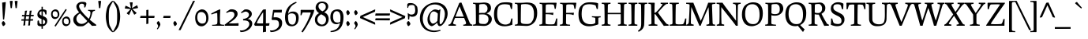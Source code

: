 SplineFontDB: 3.0
FontName: Prociono-Regular
FullName: Prociono
FamilyName: Prociono
Weight: Regular
Copyright: Copyright (c) 2011, Barry Schwartz (chemoelectric@chemoelectric.org)\n
Version: 2.301
ItalicAngle: 0
UnderlinePosition: -100
UnderlineWidth: 50
Ascent: 797
Descent: 203
LayerCount: 2
Layer: 0 1 "Back"  1
Layer: 1 1 "Fore"  0
XUID: [1021 288 713564382 12069914]
FSType: 0
OS2Version: 3
OS2_WeightWidthSlopeOnly: 0
OS2_UseTypoMetrics: 1
CreationTime: 1167379177
ModificationTime: 1314624645
PfmFamily: 17
TTFWeight: 400
TTFWidth: 5
LineGap: 0
VLineGap: 0
Panose: 2 0 5 3 0 0 0 0 0 0
OS2TypoAscent: 1008
OS2TypoAOffset: 0
OS2TypoDescent: -212
OS2TypoDOffset: 0
OS2TypoLinegap: 0
OS2WinAscent: 1008
OS2WinAOffset: 0
OS2WinDescent: 212
OS2WinDOffset: 0
HheadAscent: 1008
HheadAOffset: 0
HheadDescent: -212
HheadDOffset: 0
OS2SubXSize: 650
OS2SubYSize: 700
OS2SubXOff: 0
OS2SubYOff: 480
OS2SupXSize: 650
OS2SupYSize: 700
OS2SupXOff: 0
OS2SupYOff: 0
OS2StrikeYSize: 49
OS2StrikeYPos: 258
OS2Vendor: 'PfEd'
OS2CodePages: 00000012.00000000
OS2UnicodeRanges: 8000006f.40000042.00000000.00000000
Lookup: 1 0 0 "Single Substitution in Latin lookup 0"  {"Single Substitution in Latin lookup 0 subtable"  } ['CAPS' ('DFLT' <'dflt' > 'latn' <'dflt' > ) ]
Lookup: 1 0 0 "'salt' Stylistic Alternatives in Latin lookup 1"  {"'salt' Stylistic Alternatives in Latin lookup 1 subtable"  } ['salt' ('DFLT' <'dflt' > 'latn' <'dflt' > ) ]
Lookup: 1 0 0 "'ss01' Style Set 1 in Latin lookup 2"  {"'ss01' Style Set 1 in Latin lookup 2 subtable"  } ['ss01' ('DFLT' <'dflt' > 'latn' <'dflt' > ) ]
Lookup: 4 0 1 "'liga' Standard Ligatures in Latin lookup 3"  {"'liga' Standard Ligatures in Latin lookup 3 per glyph data 0"  "'liga' Standard Ligatures in Latin lookup 3 per glyph data 1"  } ['liga' ('latn' <'dflt' > ) ]
Lookup: 4 0 0 "'dlig' Discretionary Ligatures in Latin lookup 4"  {"'dlig' Discretionary Ligatures in Latin lookup 4 subtable"  } ['dlig' ('latn' <'dflt' > ) ]
Lookup: 258 0 0 "'kern' Horizontal Kerning in Latin lookup 0"  {"'kern' Horizontal Kerning in Latin lookup 0 subtable"  } ['kern' ('latn' <'dflt' > ) ]
Lookup: 258 0 0 "'kern' Horizontal Kerning in Latin lookup 1"  {"'kern' Horizontal Kerning in Latin lookup 1 subtable"  } ['kern' ('latn' <'dflt' > ) ]
MarkAttachClasses: 1
DEI: 91125
KernClass2: 18 17 "'kern' Horizontal Kerning in Latin lookup 0 subtable" 
 57 A Agrave Aacute Acircumflex Atilde Adieresis Aring Abreve
 2 AE
 8 D Dcaron
 51 E Egrave Eacute Ecircumflex Edieresis Ebreve Ecaron
 1 F
 22 N Ntilde Nacute Ncaron
 51 O Ograve Oacute Ocircumflex Otilde Odieresis Obreve
 2 OE
 1 P
 15 R Racute Rcaron
 27 S Sacute Scircumflex Scaron
 8 T Tcaron
 79 U Ugrave Uacute Ucircumflex Udieresis Utilde Umacron Ubreve Uring Uhungarumlaut
 1 V
 13 W Wcircumflex
 30 Y Yacute Ycircumflex Ydieresis
 22 quoteleft quotedblleft
 57 A Agrave Aacute Acircumflex Atilde Adieresis Aring Abreve
 31 G Gcircumflex Gbreve Gdotaccent
 8 T Tcaron
 79 U Ugrave Uacute Ucircumflex Udieresis Utilde Umacron Ubreve Uring Uhungarumlaut
 1 V
 13 W Wcircumflex
 30 Y Yacute Ycircumflex Ydieresis
 1 a
 2 ae
 1 e
 12 comma period
 1 o
 2 oe
 24 quoteright quotedblright
 1 u
 1 y
 0 {} 0 {} 0 {} 0 {} 0 {} 0 {} 0 {} 0 {} 0 {} 0 {} 0 {} 0 {} 0 {} 0 {} 0 {} 0 {} 0 {} 0 {} 0 {} 0 {} -40 {} -40 {} -60 {} -60 {} -40 {} 0 {} 0 {} 0 {} 0 {} 0 {} 0 {} -100 {} 0 {} 0 {} 0 {} 0 {} -20 {} 0 {} 0 {} 0 {} 0 {} 0 {} 0 {} 0 {} 0 {} 0 {} 0 {} 0 {} 0 {} 0 {} 0 {} 0 {} -20 {} 0 {} 0 {} 0 {} 0 {} 0 {} 0 {} 0 {} 0 {} 0 {} 0 {} 0 {} 0 {} 0 {} 0 {} 0 {} 0 {} 0 {} -20 {} 0 {} 0 {} 0 {} 0 {} 0 {} 0 {} 0 {} 0 {} 0 {} 0 {} 0 {} 0 {} 0 {} 0 {} 0 {} -30 {} 0 {} 0 {} 0 {} 0 {} 0 {} 0 {} -30 {} 0 {} -30 {} 0 {} -30 {} 0 {} 0 {} 0 {} 0 {} 0 {} 0 {} 0 {} 20 {} 0 {} 20 {} 20 {} 20 {} 0 {} 0 {} 0 {} 0 {} 0 {} 0 {} 0 {} 0 {} 0 {} 0 {} -30 {} 0 {} 0 {} 0 {} 0 {} 0 {} 0 {} 0 {} 0 {} 0 {} 0 {} 0 {} 0 {} 0 {} 0 {} 0 {} 0 {} 0 {} -20 {} 0 {} 0 {} 0 {} 0 {} 0 {} 0 {} 0 {} 0 {} 0 {} 0 {} 0 {} 0 {} 0 {} 0 {} 0 {} -30 {} 0 {} 0 {} 0 {} 0 {} 0 {} 0 {} -50 {} 0 {} -40 {} 0 {} -40 {} 0 {} 0 {} 0 {} 0 {} 0 {} 20 {} 0 {} -10 {} -40 {} -30 {} -30 {} 0 {} 0 {} 0 {} 0 {} 0 {} 0 {} 0 {} 0 {} 0 {} 0 {} 0 {} 0 {} 0 {} 20 {} 0 {} 0 {} 0 {} 0 {} 0 {} 0 {} 0 {} 0 {} 0 {} 0 {} 0 {} 0 {} 0 {} 0 {} -40 {} 0 {} 0 {} 0 {} 0 {} 0 {} 0 {} -50 {} 0 {} -50 {} -70 {} -50 {} 0 {} 0 {} -30 {} -10 {} 0 {} -20 {} 0 {} 30 {} 0 {} 0 {} 0 {} 0 {} 0 {} 0 {} 0 {} 0 {} 0 {} 0 {} 0 {} 0 {} 0 {} 0 {} -60 {} 0 {} 0 {} 0 {} 0 {} 0 {} 0 {} -70 {} -70 {} 0 {} -70 {} -70 {} -70 {} 0 {} 0 {} 0 {} 0 {} -60 {} 0 {} 0 {} 0 {} 0 {} 0 {} 0 {} -70 {} -70 {} 0 {} -70 {} -50 {} -50 {} 0 {} 0 {} 0 {} 0 {} -40 {} 0 {} 0 {} 0 {} 0 {} 0 {} 0 {} 0 {} 0 {} 0 {} -70 {} 0 {} 0 {} 0 {} 0 {} 0 {} 0 {} -100 {} -20 {} 0 {} 0 {} 0 {} 0 {} 0 {} 0 {} 0 {} 0 {} 0 {} 0 {} 0 {} 0 {} 0 {} 0 {}
KernClass2: 10 10 "'kern' Horizontal Kerning in Latin lookup 1 subtable" 
 57 A Agrave Aacute Acircumflex Atilde Adieresis Aring Abreve
 57 a agrave aacute acircumflex atilde adieresis aring abreve
 51 e egrave eacute ecircumflex edieresis ebreve ecaron
 1 m
 1 p
 15 r racute rcaron
 1 v
 13 w wcircumflex
 30 y yacute ydieresis ycircumflex
 57 a agrave aacute acircumflex atilde adieresis aring abreve
 1 b
 51 e egrave eacute ecircumflex edieresis ebreve ecaron
 13 h hcircumflex
 12 comma period
 1 p
 1 v
 13 w wcircumflex
 30 y yacute ydieresis ycircumflex
 0 {} 0 {} 0 {} 0 {} 0 {} 0 {} 0 {} 0 {} 0 {} 0 {} 0 {} 0 {} 0 {} 0 {} 0 {} 0 {} 0 {} -35 {} -35 {} -35 {} 0 {} 0 {} 0 {} 0 {} 0 {} 0 {} 0 {} -5 {} -5 {} 0 {} 0 {} 0 {} 0 {} 0 {} -30 {} 0 {} 0 {} 0 {} 0 {} 0 {} 0 {} 0 {} -20 {} 0 {} 0 {} 0 {} 0 {} 0 {} 0 {} 0 {} 0 {} 0 {} 0 {} 0 {} -15 {} 0 {} -20 {} 0 {} 0 {} 0 {} 0 {} 0 {} 0 {} 0 {} 0 {} 0 {} 0 {} 30 {} 30 {} 30 {} 0 {} -30 {} 0 {} -20 {} 0 {} -70 {} 0 {} 0 {} 0 {} 0 {} 0 {} -30 {} 0 {} -20 {} 0 {} -70 {} 0 {} 0 {} 0 {} 0 {} 0 {} -30 {} 0 {} -20 {} 0 {} -70 {} 0 {} 0 {} 0 {} 0 {}
TtTable: prep
PUSHW_1
 511
SCANCTRL
PUSHB_1
 4
SCANTYPE
EndTTInstrs
LangName: 1033 "" "" "" "" "" "" "" "" "The Crud Factory" "Barry Schwartz" "" "http://crudfactory.com" "http://crudfactory.com" "This Font Software is licensed under the SIL Open Font License, Version 1.1.+AAoA-This license is available with a FAQ at: http://scripts.sil.org/OFL" "http://scripts.sil.org/OFL" 
GaspTable: 1 65535 15
Encoding: UnicodeBmp
UnicodeInterp: none
NameList: Adobe Glyph List
DisplaySize: -36
AntiAlias: 1
FitToEm: 1
WinInfo: 44 22 10
BeginPrivate: 0
EndPrivate
BeginChars: 65556 333

StartChar: .notdef
Encoding: 65536 -1 0
Width: 500
Flags: HW
TtInstrs:
SVTCA[y-axis]
PUSHB_3
 0
 1
 0
CALL
PUSHB_2
 4
 10
MIRP[min,black]
PUSHB_1
 7
MDAP[rnd]
PUSHB_2
 1
 10
MIRP[min,black]
SVTCA[x-axis]
PUSHB_1
 8
MDAP[rnd]
PUSHB_1
 0
MDRP[rp0,rnd,white]
PUSHB_2
 4
 17
MIRP[min,black]
PUSHB_1
 4
SRP0
PUSHB_2
 5
 1
CALL
PUSHB_2
 3
 17
MIRP[min,black]
PUSHB_2
 9
 1
CALL
SVTCA[y-axis]
IUP[y]
IUP[x]
EndTTInstrs
LayerCount: 2
Fore
SplineSet
50 0 m 1,0,-1
 50 531 l 1,1,-1
 450 531 l 1,2,-1
 450 0 l 1,3,-1
 50 0 l 1,0,-1
100 50 m 1,4,-1
 400 50 l 1,5,-1
 400 481 l 1,6,-1
 100 481 l 1,7,-1
 100 50 l 1,4,-1
EndSplineSet
EndChar

StartChar: .null
Encoding: 65537 -1 1
Width: 0
Flags: HW
LayerCount: 2
EndChar

StartChar: nonmarkingreturn
Encoding: 65538 -1 2
Width: 333
Flags: HW
LayerCount: 2
EndChar

StartChar: space
Encoding: 32 32 3
Width: 240
GlyphClass: 2
Flags: HW
LayerCount: 2
EndChar

StartChar: exclam
Encoding: 33 33 4
Width: 240
GlyphClass: 2
Flags: HW
LayerCount: 2
Fore
Refer: 326 -1 N 1 0 0 1 0 0 2
Refer: 17 46 N 1 0 0 1 -7 0 2
EndChar

StartChar: quotedbl
Encoding: 34 34 5
Width: 368
GlyphClass: 2
Flags: HW
LayerCount: 2
Fore
Refer: 10 39 N 1 0 0 1 0 0 2
Refer: 10 39 N 1 0 0 1 156 0 2
EndChar

StartChar: numbersign
Encoding: 35 35 6
Width: 487
GlyphClass: 2
Flags: HW
LayerCount: 2
Fore
SplineSet
314 477 m 1,0,1
 325.666666667 484 325.666666667 484 366 484 c 1,2,-1
 380 485 l 1,3,4
 361 420 361 420 354 348 c 1,5,-1
 447 348 l 1,6,-1
 437 302 l 1,7,-1
 349 302 l 1,8,-1
 337 211 l 1,9,-1
 426 211 l 1,10,-1
 417 163 l 1,11,-1
 338 163 l 1,12,13
 327 114 327 114 327 15 c 1,14,15
 317.147058824 9.08823529412 317.147058824 9.08823529412 277 6 c 1,16,-1
 264 4 l 1,17,18
 275 61 275 61 284 162 c 1,19,-1
 184 162 l 1,20,21
 174 118 174 118 174 16 c 1,22,23
 168.482758621 12.6896551724 168.482758621 12.6896551724 125 6 c 1,24,-1
 112 5 l 1,25,26
 126 89 126 89 131 163 c 1,27,-1
 48 163 l 1,28,-1
 57 207 l 1,29,-1
 135 207 l 1,30,-1
 144 300 l 1,31,-1
 67 300 l 1,32,-1
 76 344 l 1,33,-1
 152 344 l 1,34,35
 164 437 164 437 164 475 c 1,36,37
 173.72972973 480.837837838 173.72972973 480.837837838 218 484 c 2,38,-1
 233 485 l 1,39,40
 213 426 213 426 206 346 c 1,41,-1
 302 346 l 1,42,43
 314 439 314 439 314 477 c 1,0,1
189 208 m 1,44,-1
 286 208 l 1,45,-1
 298 301 l 1,46,-1
 200 301 l 1,47,-1
 189 208 l 1,44,-1
EndSplineSet
EndChar

StartChar: dollar
Encoding: 36 36 7
Width: 480
GlyphClass: 2
Flags: HW
LayerCount: 2
Fore
SplineSet
375 459 m 2,0,-1
 372 361 l 1,1,-1
 335 361 l 1,2,3
 334 374 334 374 326.5 399 c 128,-1,4
 319 424 319 424 310 437 c 0,5,6
 295 460 295 460 256 465 c 1,7,-1
 256 311 l 1,8,9
 361.632542373 274.688813559 361.632542373 274.688813559 384.5 221 c 0,10,11
 396 194 396 194 396 149.5 c 128,-1,12
 396 105 396 105 381 80 c 0,13,14
 349 29 349 29 322 11.5 c 128,-1,15
 295 -6 295 -6 256 -13 c 1,16,-1
 256 -96 l 1,17,-1
 215 -96 l 1,18,-1
 215 -17 l 1,19,20
 116 -16 116 -16 94 19 c 0,21,22
 86 32 86 32 86 53 c 0,23,24
 86 134 86 134 90.5 152.5 c 128,-1,25
 95 171 95 171 111.5 171 c 128,-1,26
 128 171 128 171 132 157 c 128,-1,27
 136 143 136 143 139.5 118.5 c 128,-1,28
 143 94 143 94 154 79 c 0,29,30
 171 54 171 54 215 48 c 1,31,-1
 215 216 l 1,32,33
 116.666666667 248.777777778 116.666666667 248.777777778 94.5 300.5 c 0,34,35
 84 325 84 325 84 365.5 c 128,-1,36
 84 406 84 406 106.5 442 c 128,-1,37
 129 478 129 478 154 497.5 c 128,-1,38
 179 517 179 517 215 522 c 1,39,-1
 215 608 l 1,40,-1
 256 608 l 1,41,-1
 256 525 l 1,42,-1
 259 525 l 2,43,44
 302 525 302 525 341 508 c 0,45,46
 352 504 352 504 357.5 500.5 c 0,47,48
 375 489.363636364 375 489.363636364 375 459 c 2,0,-1
154.5 422.5 m 128,-1,50
 151 411 151 411 151 392 c 0,51,52
 151 354.903225806 151 354.903225806 215 326 c 1,53,-1
 215 465 l 1,54,55
 189 461 189 461 173.5 447.5 c 128,-1,49
 158 434 158 434 154.5 422.5 c 128,-1,50
256 48 m 1,56,57
 331 58 331 58 331 122 c 0,58,59
 331 153 331 153 311.5 171 c 128,-1,60
 292 189 292 189 256 202 c 1,61,-1
 256 48 l 1,56,57
EndSplineSet
EndChar

StartChar: percent
Encoding: 37 37 8
Width: 697
GlyphClass: 2
Flags: HW
LayerCount: 2
Fore
SplineSet
75.5 258.5 m 128,-1,1
 42 301 42 301 42 375.5 c 0,2,3
 42 477.6875 42 477.6875 135 514.5 c 0,4,5
 159 524 159 524 173 524 c 0,6,7
 238 524 238 524 271 477.5 c 128,-1,8
 304 431 304 431 304 367 c 0,9,10
 304 315.2 304 315.2 273.5 272.5 c 0,11,12
 261 255 261 255 231 235.5 c 128,-1,13
 201 216 201 216 168 216 c 0,14,0
 109 216 109 216 75.5 258.5 c 128,-1,1
100 424 m 0,15,16
 93 403 93 403 93 365 c 128,-1,17
 93 327 93 327 120 301 c 128,-1,18
 147 275 147 275 183.5 275 c 128,-1,19
 220 275 220 275 236 295.5 c 128,-1,20
 252 316 252 316 252 363.5 c 128,-1,21
 252 411 252 411 226.5 438 c 128,-1,22
 201 465 201 465 169 465 c 0,23,24
 113.666666667 465 113.666666667 465 100 424 c 0,15,16
150 -3 m 1,25,-1
 503 537 l 1,26,-1
 540 513 l 1,27,-1
 187 -27 l 1,28,-1
 150 -3 l 1,25,-1
425.5 30.5 m 128,-1,30
 392 73 392 73 392 147 c 0,31,32
 392 249.6875 392 249.6875 485 286.5 c 0,33,34
 509 296 509 296 523 296 c 0,35,36
 588 296 588 296 621.5 249 c 128,-1,37
 655 202 655 202 655 139 c 0,38,39
 655 105 655 105 645.5 83.5 c 128,-1,40
 636 62 636 62 623.5 44.5 c 128,-1,41
 611 27 611 27 581 7.5 c 128,-1,42
 551 -12 551 -12 518 -12 c 0,43,29
 459 -12 459 -12 425.5 30.5 c 128,-1,30
450 195.5 m 0,44,45
 443 175 443 175 443 137 c 128,-1,46
 443 99 443 99 470 73 c 128,-1,47
 497 47 497 47 533.5 47 c 128,-1,48
 570 47 570 47 586 67 c 128,-1,49
 602 87 602 87 602 135 c 128,-1,50
 602 183 602 183 576.5 209.5 c 128,-1,51
 551 236 551 236 519 236 c 0,52,53
 463.829268293 236 463.829268293 236 450 195.5 c 0,44,45
EndSplineSet
EndChar

StartChar: ampersand
Encoding: 38 38 9
Width: 780
GlyphClass: 2
Flags: HW
LayerCount: 2
Fore
SplineSet
116 38 m 0,0,1
 45 106 45 106 45 196 c 128,-1,2
 45 286 45 286 111 344 c 0,3,4
 162 390 162 390 229 430 c 1,5,6
 142 537 142 537 142 617 c 0,7,8
 142 674 142 674 194.5 720 c 128,-1,9
 247 766 247 766 323 766 c 128,-1,10
 399 766 399 766 429 752.5 c 128,-1,11
 459 739 459 739 459 711 c 0,12,13
 459 661 459 661 422 584 c 1,14,-1
 388 592 l 1,15,16
 393 622 393 622 393 633 c 0,17,18
 393 707 393 707 313 707 c 0,19,20
 278 707 278 707 253.5 685.5 c 128,-1,21
 229 664 229 664 229 626 c 0,22,23
 229 570 229 570 313 459 c 128,-1,24
 397 348 397 348 536 222 c 1,25,26
 590 322 590 322 590 413 c 0,27,28
 590 449 590 449 574 461.5 c 128,-1,29
 558 474 558 474 516 477 c 1,30,-1
 516 510 l 1,31,32
 553 507 553 507 623.5 507 c 128,-1,33
 694 507 694 507 732 510 c 1,34,-1
 732 477 l 1,35,36
 653.968085106 471.79787234 653.968085106 471.79787234 643.5 405.5 c 0,37,38
 639 377 639 377 621 315 c 128,-1,39
 603 253 603 253 570 191 c 1,40,41
 662 111 662 111 770 33 c 1,42,-1
 770 0 l 1,43,44
 688 0 688 0 637 -4 c 1,45,-1
 522 117 l 1,46,47
 485 69 485 69 435 35 c 2,48,-1
 403 13 l 2,49,50
 376 -6 376 -6 352 -12 c 128,-1,51
 328 -18 328 -18 268.5 -18 c 128,-1,52
 209 -18 209 -18 183 -9.5 c 128,-1,53
 157 -1 157 -1 116 38 c 0,0,1
144 221 m 0,54,55
 144 155 144 155 193 107 c 128,-1,56
 242 59 242 59 309 59 c 0,57,58
 410 59 410 59 489 152 c 1,59,-1
 259 396 l 1,60,61
 144 323 144 323 144 221 c 0,54,55
EndSplineSet
EndChar

StartChar: quotesingle
Encoding: 39 39 10
Width: 212
GlyphClass: 2
Flags: HW
TtInstrs:
SVTCA[y-axis]
PUSHB_3
 2
 5
 0
CALL
PUSHB_5
 6
 15
 0
 9
 4
CALL
SVTCA[x-axis]
PUSHB_1
 7
MDAP[rnd]
PUSHB_1
 0
MDRP[rp0,rnd,white]
PUSHB_2
 4
 16
MIRP[min,black]
PUSHB_4
 5
 4
 0
 8
CALL
PUSHB_5
 6
 17
 0
 71
 4
CALL
PUSHB_1
 6
MDAP[rnd]
PUSHB_5
 5
 17
 0
 71
 4
CALL
PUSHB_2
 8
 1
CALL
PUSHB_2
 5
 6
SRP1
SRP2
PUSHB_1
 2
IP
SVTCA[y-axis]
IUP[y]
IUP[x]
EndTTInstrs
LayerCount: 2
Fore
SplineSet
60 791 m 1,0,1
 73 797 73 797 105.5 797 c 0,2,3
 138 797 138 797 152 791 c 1,4,-1
 126 565 l 1,5,-1
 86 565 l 1,6,-1
 60 791 l 1,0,1
EndSplineSet
EndChar

StartChar: parenleft
Encoding: 40 40 11
Width: 330
GlyphClass: 2
Flags: HW
LayerCount: 2
Fore
SplineSet
118 121 m 128,-1,1
 100 211 100 211 100 297 c 128,-1,2
 100 383 100 383 118 472 c 128,-1,3
 136 561 136 561 150.5 597 c 128,-1,4
 165 633 165 633 178 654 c 128,-1,5
 191 675 191 675 204.5 693 c 128,-1,6
 218 711 218 711 233 728 c 128,-1,7
 248 745 248 745 261 758 c 2,8,-1
 308 802 l 1,9,-1
 330 780 l 1,10,11
 276 700 276 700 225 586 c 1,12,13
 195 525 195 525 195 297 c 128,-1,14
 195 69 195 69 225 6 c 0,15,16
 284 -118 284 -118 330 -187 c 1,17,-1
 308 -209 l 1,18,-1
 307 -208 l 1,19,20
 200.447272727 -117.756363636 200.447272727 -117.756363636 157 -20 c 1,21,0
 136 31 136 31 118 121 c 128,-1,1
EndSplineSet
EndChar

StartChar: parenright
Encoding: 41 41 12
Width: 330
GlyphClass: 2
Flags: HW
LayerCount: 2
Fore
SplineSet
0 -187 m 1,0,1
 46 -118 46 -118 105 6 c 0,2,3
 135 68 135 68 135 296.5 c 128,-1,4
 135 525 135 525 105 586 c 1,5,6
 54 700 54 700 0 780 c 1,7,-1
 22 802 l 1,8,-1
 45.5 781 l 1,9,10
 142.907692308 688.230769231 142.907692308 688.230769231 173 613 c 0,11,12
 194 561 194 561 212 472 c 128,-1,13
 230 383 230 383 230 297 c 128,-1,14
 230 211 230 211 212 121 c 128,-1,15
 194 31 194 31 173 -20 c 0,16,17
 135 -113 135 -113 23 -208 c 1,18,-1
 22 -209 l 1,19,-1
 0 -187 l 1,0,1
EndSplineSet
EndChar

StartChar: asterisk
Encoding: 42 42 13
Width: 520
GlyphClass: 2
Flags: HW
TtInstrs:
SVTCA[y-axis]
PUSHB_3
 5
 3
 0
CALL
SVTCA[x-axis]
PUSHB_1
 20
MDAP[rnd]
PUSHB_2
 21
 1
CALL
SVTCA[y-axis]
IUP[y]
IUP[x]
EndTTInstrs
LayerCount: 2
Fore
SplineSet
50 554 m 1,0,-1
 72 633 l 1,1,-1
 86 641 l 1,2,-1
 246 564 l 1,3,-1
 208 749 l 1,4,-1
 290 751 l 1,5,-1
 302 741 l 1,6,-1
 279 565 l 1,7,-1
 442 659 l 1,8,-1
 470 581 l 1,9,-1
 464 566 l 1,10,-1
 289 535 l 1,11,-1
 429 408 l 1,12,-1
 364 357 l 1,13,-1
 348 359 l 1,14,-1
 264 515 l 1,15,-1
 186 343 l 1,16,-1
 118 389 l 1,17,-1
 115 405 l 1,18,-1
 237 533 l 1,19,-1
 50 554 l 1,0,-1
EndSplineSet
EndChar

StartChar: plus
Encoding: 43 43 14
Width: 480
GlyphClass: 2
Flags: HW
TtInstrs:
SVTCA[y-axis]
PUSHB_3
 4
 2
 0
CALL
PUSHB_1
 0
MDAP[rnd]
PUSHB_1
 9
SHP[rp1]
PUSHB_2
 1
 13
MIRP[min,black]
PUSHB_1
 6
SHP[rp2]
SVTCA[x-axis]
PUSHB_1
 14
MDAP[rnd]
PUSHB_1
 12
MDRP[rp0,rnd,white]
PUSHB_1
 2
SHP[rp2]
PUSHB_5
 11
 17
 0
 31
 4
CALL
PUSHB_1
 5
SHP[rp2]
PUSHB_2
 15
 1
CALL
PUSHB_2
 11
 12
SRP1
SRP2
PUSHB_1
 4
IP
SVTCA[y-axis]
IUP[y]
IUP[x]
EndTTInstrs
LayerCount: 2
Fore
SplineSet
11 250 m 1,0,-1
 25 316 l 1,1,-1
 208 316 l 1,2,-1
 208 501 l 1,3,-1
 264 514 l 1,4,-1
 275 502 l 1,5,-1
 274 316 l 1,6,-1
 460 316 l 1,7,-1
 472 305 l 1,8,-1
 459 250 l 1,9,-1
 275 250 l 1,10,-1
 274 67 l 1,11,-1
 208 53 l 1,12,-1
 208 250 l 1,13,-1
 11 250 l 1,0,-1
EndSplineSet
EndChar

StartChar: comma
Encoding: 44 44 15
Width: 240
GlyphClass: 2
Flags: HW
LayerCount: 2
Fore
SplineSet
85.5 45 m 128,-1,1
 63 78 63 78 63 84 c 128,-1,2
 63 90 63 90 71.5 104 c 0,3,4
 98.2142857143 148 98.2142857143 148 113.607142857 148 c 128,-1,5
 129 148 129 148 153 110 c 128,-1,6
 177 72 177 72 177 42 c 128,-1,7
 177 12 177 12 137.5 -51 c 128,-1,8
 98 -114 98 -114 83 -114 c 0,9,10
 81 -114 81 -114 74.5 -108.5 c 128,-1,11
 68 -103 68 -103 68 -100 c 128,-1,12
 68 -97 68 -97 88 -66.5 c 128,-1,13
 108 -36 108 -36 108 -12 c 128,-1,0
 108 12 108 12 85.5 45 c 128,-1,1
EndSplineSet
EndChar

StartChar: hyphen
Encoding: 45 45 16
Width: 270
GlyphClass: 2
Flags: HW
TtInstrs:
SVTCA[y-axis]
PUSHB_1
 0
MDAP[rnd]
PUSHB_2
 1
 13
MIRP[min,black]
PUSHB_2
 1
 13
MIRP[min,black]
SVTCA[x-axis]
PUSHB_1
 5
MDAP[rnd]
PUSHB_1
 0
MDRP[rp0,rnd,white]
PUSHB_5
 3
 21
 0
 9
 4
CALL
PUSHB_2
 6
 1
CALL
SVTCA[y-axis]
IUP[y]
IUP[x]
EndTTInstrs
LayerCount: 2
Fore
SplineSet
17 250 m 1,0,-1
 31 316 l 1,1,-1
 242 316 l 1,2,-1
 253 305 l 1,3,-1
 241 250 l 1,4,-1
 17 250 l 1,0,-1
EndSplineSet
EndChar

StartChar: period
Encoding: 46 46 17
Width: 240
GlyphClass: 2
Flags: HW
LayerCount: 2
Fore
SplineSet
80 31.5 m 128,-1,1
 63 73 63 73 63 84.5 c 128,-1,2
 63 96 63 96 80.5 122 c 128,-1,3
 98 148 98 148 115 148 c 128,-1,4
 132 148 132 148 154.5 111 c 128,-1,5
 177 74 177 74 177 59 c 128,-1,6
 177 44 177 44 152.5 17 c 128,-1,7
 128 -10 128 -10 111 -10 c 0,8,0
 97 -10 97 -10 80 31.5 c 128,-1,1
EndSplineSet
EndChar

StartChar: slash
Encoding: 47 47 18
Width: 480
GlyphClass: 2
Flags: HW
TtInstrs:
SVTCA[y-axis]
PUSHB_3
 2
 5
 0
CALL
PUSHB_1
 1
SHP[rp1]
SVTCA[x-axis]
PUSHB_1
 4
MDAP[rnd]
PUSHB_2
 5
 1
CALL
PUSHB_1
 54
SMD
PUSHW_3
 14713
 -7208
 21
CALL
SPVFS
PUSHB_1
 1
MDAP[no-rnd]
SFVTPV
PUSHB_1
 0
MDRP[grey]
SFVTCA[x-axis]
PUSHB_2
 2
 11
MIRP[rp0,min,black]
SFVTPV
PUSHB_1
 3
MDRP[grey]
SVTCA[y-axis]
PUSHB_2
 0
 3
MDAP[no-rnd]
MDAP[no-rnd]
SVTCA[x-axis]
PUSHB_4
 0
 1
 2
 3
MDAP[no-rnd]
MDAP[no-rnd]
MDAP[no-rnd]
MDAP[no-rnd]
PUSHB_1
 64
SMD
SVTCA[x-axis]
SVTCA[y-axis]
IUP[y]
IUP[x]
EndTTInstrs
LayerCount: 2
Fore
SplineSet
-20 -140 m 1,0,-1
 439 797 l 1,1,-1
 500 797 l 1,2,-1
 43 -140 l 1,3,-1
 -20 -140 l 1,0,-1
EndSplineSet
EndChar

StartChar: zero
Encoding: 48 48 19
Width: 480
GlyphClass: 2
Flags: HW
LayerCount: 2
Fore
SplineSet
30 252 m 0,0,1
 30 444.857142857 30 444.857142857 178.5 508.5 c 0,2,3
 217 525 217 525 239 525 c 0,4,5
 293 525 293 525 335 500.5 c 128,-1,6
 377 476 377 476 401.5 435.5 c 0,7,8
 450 355.326530612 450 355.326530612 450 248 c 0,9,10
 450 162.178571429 450 162.178571429 411 99.5 c 0,11,12
 368.326460481 30.9175257732 368.326460481 30.9175257732 311 1.5 c 0,13,14
 273 -18 273 -18 232 -18 c 0,15,16
 137 -18 137 -18 83.5 57 c 128,-1,17
 30 132 30 132 30 252 c 0,0,1
144.5 120 m 128,-1,19
 192 69 192 69 247 69 c 0,20,21
 323 69 323 69 351.5 108.5 c 128,-1,22
 380 148 380 148 380 241 c 128,-1,23
 380 334 380 334 334.5 386.5 c 128,-1,24
 289 439 289 439 232 439 c 0,25,26
 210 439 210 439 196.5 437.5 c 128,-1,27
 183 436 183 436 162 426 c 128,-1,28
 141 416 141 416 128.5 398 c 0,29,30
 97 352.64 97 352.64 97 261.82 c 128,-1,18
 97 171 97 171 144.5 120 c 128,-1,19
EndSplineSet
EndChar

StartChar: one
Encoding: 49 49 20
Width: 480
GlyphClass: 2
Flags: HW
LayerCount: 2
Fore
SplineSet
60 390 m 1,0,1
 294 516 294 516 339 525 c 1,2,-1
 351 514 l 1,3,4
 339 334 339 334 339 239 c 128,-1,5
 339 144 339 144 340 116.5 c 128,-1,6
 341 89 341 89 342.5 79.5 c 128,-1,7
 344 70 344 70 350 58.5 c 128,-1,8
 356 47 356 47 371 43 c 0,9,10
 410 32.6 410 32.6 474 31 c 1,11,-1
 474 0 l 1,12,-1
 92 0 l 1,13,-1
 92 31 l 1,14,-1
 117 31 l 1,15,16
 251 33 251 33 254 76 c 1,17,18
 259 111 259 111 259 175.5 c 128,-1,19
 259 240 259 240 253 409 c 1,20,21
 196 409 196 409 74 360 c 1,22,-1
 60 390 l 1,0,1
EndSplineSet
EndChar

StartChar: two
Encoding: 50 50 21
Width: 480
GlyphClass: 2
Flags: HW
TtInstrs:
SVTCA[y-axis]
PUSHB_3
 32
 1
 0
CALL
PUSHB_2
 24
 15
MIRP[min,black]
PUSHB_3
 32
 1
 0
CALL
PUSHB_2
 28
 15
MIRP[min,black]
PUSHB_3
 14
 2
 0
CALL
PUSHB_2
 7
 15
MIRP[min,black]
SVTCA[x-axis]
PUSHB_1
 33
MDAP[rnd]
PUSHB_1
 5
MDRP[rp0,rnd,white]
PUSHB_2
 17
 20
MIRP[min,black]
PUSHB_2
 34
 1
CALL
SVTCA[y-axis]
PUSHB_2
 24
 32
SRP1
SRP2
PUSHB_2
 0
 29
IP
IP
PUSHB_2
 7
 28
SRP1
SRP2
PUSHB_5
 5
 10
 11
 17
 23
DEPTH
SLOOP
IP
IUP[y]
IUP[x]
EndTTInstrs
LayerCount: 2
Fore
SplineSet
10 29 m 1,0,-1
 45 58 l 1,1,-1
 159 147 l 2,2,3
 241 211 241 211 281.5 257.5 c 128,-1,4
 322 304 322 304 322 351 c 0,5,6
 322 451 322 451 212 451 c 0,7,8
 183 451 183 451 158.5 444 c 128,-1,9
 134 437 134 437 75 410 c 1,10,-1
 61 439 l 1,11,-1
 183 521 l 1,12,13
 206 527 206 527 237 527 c 0,14,15
 310 527 310 527 366.5 491.5 c 128,-1,16
 423 456 423 456 423 377 c 0,17,18
 423 333 423 333 391 285.5 c 128,-1,19
 359 238 359 238 322.5 207 c 128,-1,20
 286 176 286 176 234 140 c 2,21,-1
 182 105 l 2,22,23
 155 87 155 87 142 76 c 1,24,25
 216 74 216 74 285.5 74 c 0,26,27
 355 74 355 74 443 83 c 1,28,-1
 455 72 l 1,29,30
 451 38 451 38 451 0 c 1,31,-1
 24 0 l 1,32,-1
 10 29 l 1,0,-1
EndSplineSet
EndChar

StartChar: three
Encoding: 51 51 22
Width: 480
GlyphClass: 2
Flags: HW
LayerCount: 2
Fore
SplineSet
148 171 m 1,0,-1
 126 170 l 1,1,-1
 119 214 l 1,2,3
 180 224 180 224 222 243 c 128,-1,4
 264 262 264 262 281 284.5 c 0,5,6
 309 321.558823529 309 321.558823529 309 350.779411765 c 128,-1,7
 309 380 309 380 295.5 401.5 c 128,-1,8
 282 423 282 423 263.5 433.5 c 0,9,10
 225.619047619 455 225.619047619 455 211 455 c 0,11,12
 166 455 166 455 70 401 c 1,13,-1
 54 429 l 1,14,-1
 164 517 l 1,15,16
 193 525 193 525 219 525 c 0,17,18
 288 525 288 525 343.5 484.5 c 128,-1,19
 399 444 399 444 399 379 c 0,20,21
 399 277 399 277 264 215 c 1,22,23
 326 214 326 214 369 171 c 128,-1,24
 412 128 412 128 412 76 c 0,25,26
 412 -28 412 -28 308.5 -115.5 c 128,-1,27
 205 -203 205 -203 43 -203 c 1,28,-1
 20 -157 l 1,29,-1
 25 -149 l 1,30,31
 44 -152 44 -152 63 -152 c 0,32,33
 159 -152 159 -152 239 -87.5 c 128,-1,34
 319 -23 319 -23 319 52 c 0,35,36
 319 171 319 171 148 171 c 1,0,-1
EndSplineSet
EndChar

StartChar: four
Encoding: 52 52 23
Width: 480
GlyphClass: 2
Flags: HW
TtInstrs:
SVTCA[y-axis]
PUSHB_3
 15
 1
 0
CALL
PUSHB_1
 26
SHP[rp1]
PUSHB_2
 11
 15
MIRP[min,black]
PUSHB_1
 9
SHP[rp2]
PUSHB_3
 24
 1
 0
CALL
PUSHB_1
 18
SHP[rp1]
PUSHB_2
 30
 15
MIRP[min,black]
PUSHB_3
 7
 2
 0
CALL
SVTCA[x-axis]
PUSHB_1
 38
MDAP[rnd]
PUSHB_1
 34
MDRP[rp0,rnd,white]
PUSHB_2
 8
 16
MIRP[min,black]
PUSHB_1
 18
SHP[rp2]
PUSHB_1
 8
SRP0
PUSHB_2
 32
 16
MIRP[min,black]
PUSHB_1
 32
MDAP[rnd]
PUSHB_1
 22
SHP[rp1]
PUSHB_2
 39
 1
CALL
PUSHB_2
 8
 34
SRP1
SRP2
PUSHB_1
 7
IP
SVTCA[y-axis]
PUSHB_2
 30
 15
SRP1
SRP2
PUSHB_1
 0
IP
PUSHB_1
 11
SRP1
PUSHB_2
 13
 28
IP
IP
PUSHB_1
 7
SRP2
PUSHB_2
 27
 35
IP
IP
IUP[y]
IUP[x]
EndTTInstrs
LayerCount: 2
Fore
SplineSet
-3 46 m 1,0,-1
 68 182 l 1,1,2
 123 279 123 279 187 380.5 c 128,-1,3
 251 482 251 482 278 515 c 1,4,5
 286 518 286 518 315.5 522 c 128,-1,6
 345 526 345 526 362 526 c 1,7,-1
 369 518 l 1,8,-1
 369 77 l 1,9,10
 401 77 401 77 476 82 c 1,11,12
 480 79 480 79 484 75 c 1,13,14
 481 48 481 48 466 0 c 1,15,-1
 444 0 l 2,16,17
 396 0 396 0 369 -2 c 1,18,-1
 375 -192 l 1,19,20
 334 -194 334 -194 287 -207 c 1,21,-1
 274 -212 l 1,22,23
 277 -117 277 -117 278 -3 c 1,24,25
 70 -3 70 -3 21 0 c 1,26,-1
 -3 46 l 1,0,-1
82 89 m 1,27,-1
 94 78 l 1,28,29
 139 74 139 74 198 74 c 0,30,31
 257 74 257 74 279 75 c 1,32,33
 283 212 283 212 283 338 c 2,34,-1
 283 430 l 1,35,36
 244 387 244 387 172 267.5 c 128,-1,37
 100 148 100 148 82 89 c 1,27,-1
EndSplineSet
EndChar

StartChar: five
Encoding: 53 53 24
Width: 480
GlyphClass: 2
Flags: HW
LayerCount: 2
Fore
SplineSet
22 -157 m 1,0,-1
 27 -149 l 1,1,2
 47 -152 47 -152 65 -152 c 0,3,4
 162 -152 162 -152 235.5 -95 c 128,-1,5
 309 -38 309 -38 309 36 c 0,6,7
 309 138.428571429 309 138.428571429 263.5 163.5 c 0,8,9
 239 177 239 177 216 180.5 c 128,-1,10
 193 184 193 184 152 184 c 2,11,-1
 96 184 l 1,12,-1
 75 202 l 1,13,14
 117 464 117 464 121 496 c 1,15,-1
 135 510 l 1,16,17
 161 508 161 508 225 508 c 128,-1,18
 289 508 289 508 390 512 c 1,19,-1
 402 501 l 1,20,21
 396 472 396 472 396 423 c 1,22,23
 242 425 242 425 230.5 425 c 128,-1,24
 219 425 219 425 159 423 c 1,25,26
 141 342 141 342 137 268 c 1,27,28
 166 271 166 271 210 271 c 0,29,30
 289 271 289 271 349 225.5 c 128,-1,31
 409 180 409 180 409 92 c 0,32,33
 409 -44 409 -44 305 -123.5 c 128,-1,34
 201 -203 201 -203 45 -203 c 1,35,-1
 22 -157 l 1,0,-1
EndSplineSet
EndChar

StartChar: six
Encoding: 54 54 25
Width: 480
GlyphClass: 2
Flags: HW
LayerCount: 2
Fore
SplineSet
25 269 m 0,0,1
 25 541 25 541 215 684 c 0,2,3
 287 738 287 738 376 767 c 1,4,-1
 395 736 l 1,5,6
 361 723 361 723 295 680 c 2,7,-1
 278 669 l 1,8,9
 224 632 224 632 176.5 548.5 c 128,-1,10
 129 465 129 465 125 380 c 1,11,12
 149 417 149 417 183.5 436 c 128,-1,13
 218 455 218 455 289.5 455 c 128,-1,14
 361 455 361 455 409.5 408 c 128,-1,15
 458 361 458 361 458 255 c 0,16,17
 458 188 458 188 441 136.5 c 128,-1,18
 424 85 424 85 400 56.5 c 128,-1,19
 376 28 376 28 343.5 10.5 c 0,20,21
 292.428571429 -17 292.428571429 -17 235 -17 c 0,22,23
 25 -17 25 -17 25 269 c 0,0,1
121 338 m 1,24,-1
 120 310 l 1,25,26
 121 266 l 1,27,-1
 122 248 l 1,28,29
 128.875816993 93.2941176471 128.875816993 93.2941176471 190 54 c 0,30,31
 218 36 218 36 259 36 c 0,32,33
 316 36 316 36 345 93.5 c 128,-1,34
 374 151 374 151 374 227 c 128,-1,35
 374 303 374 303 353.5 338.5 c 128,-1,36
 333 374 333 374 283 389 c 0,37,38
 263 396 263 396 232 396 c 128,-1,39
 201 396 201 396 177 386 c 128,-1,40
 153 376 153 376 143.5 366.5 c 128,-1,41
 134 357 134 357 121 338 c 1,24,-1
EndSplineSet
EndChar

StartChar: seven
Encoding: 55 55 26
Width: 480
GlyphClass: 2
Flags: HW
TtInstrs:
SVTCA[y-axis]
PUSHB_3
 7
 2
 0
CALL
PUSHB_2
 19
 15
MIRP[min,black]
PUSHB_3
 19
 7
 10
CALL
PUSHB_4
 64
 19
 23
 9
CALL
SVTCA[x-axis]
PUSHB_1
 24
MDAP[rnd]
PUSHB_1
 0
MDRP[rp0,rnd,white]
PUSHB_2
 25
 1
CALL
SVTCA[y-axis]
PUSHB_2
 7
 19
SRP1
SRP2
PUSHB_3
 4
 2
 10
IP
IP
IP
IUP[y]
IUP[x]
EndTTInstrs
LayerCount: 2
Fore
SplineSet
40 336 m 1,0,1
 45 419 45 419 45 448.5 c 0,2,3
 45 478 45 478 44 496 c 1,4,-1
 58 510 l 1,5,6
 96 508 96 508 248.5 508 c 0,7,8
 401 508 401 508 461 510 c 1,9,-1
 473 499 l 1,10,11
 467 407 467 407 333 154 c 128,-1,12
 199 -99 199 -99 109 -212 c 1,13,14
 91 -205 91 -205 69 -188 c 1,15,16
 196 8 196 8 261.5 148 c 128,-1,17
 327 288 327 288 365 415 c 1,18,-1
 353 426 l 1,19,20
 139 426 139 426 113 427 c 1,21,22
 102 421 102 421 69 336 c 1,23,-1
 40 336 l 1,0,1
EndSplineSet
EndChar

StartChar: eight
Encoding: 56 56 27
Width: 480
GlyphClass: 2
Flags: HW
LayerCount: 2
Fore
SplineSet
21 194 m 0,0,1
 21 265 21 265 51.5 313.5 c 128,-1,2
 82 362 82 362 154 403 c 1,3,4
 104 431 104 431 74 485 c 128,-1,5
 44 539 44 539 44 576 c 0,6,7
 44 662 44 662 100 719 c 128,-1,8
 156 776 156 776 246 776 c 128,-1,9
 336 776 336 776 390 731 c 128,-1,10
 444 686 444 686 444 619 c 0,11,12
 444 570 444 570 411.5 520 c 128,-1,13
 379 470 379 470 317 431 c 1,14,-1
 351 414 l 1,15,16
 403 386 403 386 430.5 332.5 c 128,-1,17
 458 279 458 279 458 216 c 0,18,19
 458 122 458 122 399.5 52.5 c 128,-1,20
 341 -17 341 -17 240 -17 c 128,-1,21
 139 -17 139 -17 80 40.5 c 128,-1,22
 21 98 21 98 21 194 c 0,0,1
127 287.5 m 128,-1,24
 99 245 99 245 99 187.5 c 128,-1,25
 99 130 99 130 146.5 83.5 c 128,-1,26
 194 37 194 37 240 37 c 0,27,28
 304 37 304 37 338.5 84 c 128,-1,29
 373 131 373 131 373 191.5 c 128,-1,30
 373 252 373 252 343 285.5 c 128,-1,31
 313 319 313 319 259 347 c 2,32,-1
 219 368 l 1,33,23
 155 330 155 330 127 287.5 c 128,-1,24
164 698.5 m 128,-1,35
 134 672 134 672 134 625.5 c 128,-1,36
 134 579 134 579 168.5 534 c 128,-1,37
 203 489 203 489 259 463 c 1,38,39
 310 486 310 486 338 522 c 128,-1,40
 366 558 366 558 366 608.5 c 128,-1,41
 366 659 366 659 334 692 c 128,-1,42
 302 725 302 725 248 725 c 128,-1,34
 194 725 194 725 164 698.5 c 128,-1,35
EndSplineSet
EndChar

StartChar: nine
Encoding: 57 57 28
Width: 480
GlyphClass: 2
Flags: HW
LayerCount: 2
Fore
SplineSet
35 274 m 0,0,1
 35 419.043478261 35 419.043478261 108.5 475.5 c 0,2,3
 172.943396226 525 172.943396226 525 269 525 c 0,4,5
 321 525 321 525 359 502 c 128,-1,6
 397 479 397 479 416 441 c 0,7,8
 452 369 452 369 452 280.5 c 128,-1,9
 452 192 452 192 437 119 c 128,-1,10
 422 46 422 46 398 -3 c 128,-1,11
 374 -52 374 -52 339 -89 c 128,-1,12
 304 -126 304 -126 269 -147 c 128,-1,13
 234 -168 234 -168 191.5 -181.5 c 0,14,15
 127.703501094 -201.764770241 127.703501094 -201.764770241 45 -204 c 1,16,-1
 39 -170 l 1,17,18
 172 -151 172 -151 243.5 -93.5 c 128,-1,19
 315 -36 315 -36 340 87 c 1,20,21
 279 50 279 50 219 50 c 0,22,23
 139 50 139 50 87 112.5 c 128,-1,24
 35 175 35 175 35 274 c 0,0,1
121 301 m 0,25,26
 121 153.844827586 121 153.844827586 189 117.5 c 0,27,28
 218 102 218 102 267 102 c 128,-1,29
 316 102 316 102 347 128 c 1,30,31
 356 192 356 192 356 246.5 c 128,-1,32
 356 301 356 301 352.5 325.5 c 128,-1,33
 349 350 349 350 338.5 386.5 c 128,-1,34
 328 423 328 423 301 445 c 128,-1,35
 274 467 274 467 230 467 c 128,-1,36
 186 467 186 467 153.5 424.5 c 128,-1,37
 121 382 121 382 121 301 c 0,25,26
EndSplineSet
EndChar

StartChar: colon
Encoding: 58 58 29
Width: 240
GlyphClass: 2
Flags: HW
LayerCount: 2
Fore
Refer: 17 46 N 1 0 0 1 0 0 2
Refer: 17 46 N 1 0 0 1 0 343 2
EndChar

StartChar: semicolon
Encoding: 59 59 30
Width: 240
GlyphClass: 2
Flags: HW
LayerCount: 2
Fore
Refer: 17 46 N 1 0 0 1 0 343 2
Refer: 15 44 N 1 0 0 1 0 0 2
EndChar

StartChar: less
Encoding: 60 60 31
Width: 480
GlyphClass: 2
Flags: HW
TtInstrs:
SVTCA[y-axis]
PUSHB_3
 2
 2
 0
CALL
SVTCA[x-axis]
PUSHB_1
 9
MDAP[rnd]
PUSHB_2
 10
 1
CALL
PUSHB_1
 54
SMD
PUSHW_3
 6669
 -14965
 21
CALL
SPVFS
PUSHB_1
 2
MDAP[no-rnd]
SFVTPV
PUSHB_1
 1
MDRP[grey]
PUSHB_2
 4
 13
MIRP[rp0,min,black]
PUSHB_1
 5
MDRP[grey]
PUSHW_3
 -6663
 -14968
 21
CALL
SPVFS
SFVTPV
PUSHB_1
 0
SRP0
PUSHB_1
 8
MDRP[grey]
PUSHB_2
 5
 4
SFVTL[parallel]
PUSHB_2
 5
 13
MIRP[rp0,min,black]
SFVTPV
PUSHB_1
 6
MDRP[grey]
SVTCA[y-axis]
PUSHB_6
 0
 1
 4
 5
 6
 8
MDAP[no-rnd]
MDAP[no-rnd]
MDAP[no-rnd]
MDAP[no-rnd]
MDAP[no-rnd]
MDAP[no-rnd]
SVTCA[x-axis]
PUSHB_7
 0
 1
 2
 4
 5
 6
 8
MDAP[no-rnd]
MDAP[no-rnd]
MDAP[no-rnd]
MDAP[no-rnd]
MDAP[no-rnd]
MDAP[no-rnd]
MDAP[no-rnd]
PUSHB_1
 64
SMD
SVTCA[x-axis]
SVTCA[y-axis]
IUP[y]
IUP[x]
EndTTInstrs
LayerCount: 2
Fore
SplineSet
-3 247 m 1,0,-1
 11 317 l 1,1,-1
 471 522 l 1,2,-1
 483 511 l 1,3,-1
 471 450 l 1,4,-1
 87 279 l 1,5,-1
 471 108 l 1,6,-1
 483 47 l 1,7,-1
 471 36 l 1,8,-1
 -3 247 l 1,0,-1
EndSplineSet
EndChar

StartChar: equal
Encoding: 61 61 32
Width: 480
GlyphClass: 2
Flags: HW
TtInstrs:
SVTCA[y-axis]
PUSHB_1
 0
MDAP[rnd]
PUSHB_2
 1
 13
MIRP[min,black]
PUSHB_1
 5
MDAP[rnd]
PUSHB_2
 6
 13
MIRP[min,black]
SVTCA[x-axis]
PUSHB_1
 10
MDAP[rnd]
PUSHB_2
 11
 1
CALL
SVTCA[y-axis]
IUP[y]
IUP[x]
EndTTInstrs
LayerCount: 2
Fore
SplineSet
4 172 m 1,0,-1
 18 238 l 1,1,-1
 464 238 l 1,2,-1
 476 227 l 1,3,-1
 462 172 l 1,4,-1
 4 172 l 1,0,-1
4 328 m 1,5,-1
 18 394 l 1,6,-1
 464 394 l 1,7,-1
 476 383 l 1,8,-1
 462 328 l 1,9,-1
 4 328 l 1,5,-1
EndSplineSet
EndChar

StartChar: greater
Encoding: 62 62 33
Width: 480
GlyphClass: 2
Flags: HW
TtInstrs:
SVTCA[y-axis]
PUSHB_3
 5
 2
 0
CALL
SVTCA[x-axis]
PUSHB_1
 9
MDAP[rnd]
PUSHB_2
 10
 1
CALL
PUSHB_1
 54
SMD
PUSHW_3
 6669
 -14965
 21
CALL
SPVFS
SFVTPV
PUSHB_1
 1
SRP0
PUSHB_1
 2
MDRP[grey]
PUSHB_2
 8
 13
MIRP[rp0,min,black]
PUSHB_1
 7
MDRP[grey]
PUSHW_3
 -6663
 -14968
 21
CALL
SPVFS
SFVTCA[x-axis]
PUSHB_1
 5
MDAP[no-rnd]
SFVTPV
PUSHB_1
 6
MDRP[grey]
PUSHB_2
 3
 13
MIRP[rp0,min,black]
PUSHB_2
 1
 2
SFVTL[parallel]
PUSHB_1
 2
MDRP[grey]
SVTCA[y-axis]
PUSHB_6
 1
 2
 3
 6
 7
 8
MDAP[no-rnd]
MDAP[no-rnd]
MDAP[no-rnd]
MDAP[no-rnd]
MDAP[no-rnd]
MDAP[no-rnd]
SVTCA[x-axis]
PUSHB_7
 1
 2
 3
 5
 6
 7
 8
MDAP[no-rnd]
MDAP[no-rnd]
MDAP[no-rnd]
MDAP[no-rnd]
MDAP[no-rnd]
MDAP[no-rnd]
MDAP[no-rnd]
PUSHB_1
 64
SMD
SVTCA[x-axis]
SVTCA[y-axis]
IUP[y]
IUP[x]
EndTTInstrs
LayerCount: 2
Fore
SplineSet
-3 47 m 1,0,-1
 9 108 l 1,1,-1
 393 279 l 1,2,-1
 9 450 l 1,3,-1
 -3 511 l 1,4,-1
 9 522 l 1,5,-1
 483 311 l 1,6,-1
 469 241 l 1,7,-1
 9 36 l 1,8,-1
 -3 47 l 1,0,-1
EndSplineSet
EndChar

StartChar: question
Encoding: 63 63 34
Width: 445
GlyphClass: 2
Flags: HW
LayerCount: 2
Fore
Refer: 327 -1 N 1 0 0 1 0 0 2
Refer: 17 46 N 1 0 0 1 -7 0 2
EndChar

StartChar: at
Encoding: 64 64 35
Width: 920
GlyphClass: 2
Flags: HW
LayerCount: 2
Fore
SplineSet
48.5 73.5 m 128,-1,1
 20 152 20 152 20 243 c 128,-1,2
 20 334 20 334 49.5 417.5 c 128,-1,3
 79 501 79 501 128.5 560 c 128,-1,4
 178 619 178 619 243 661 c 0,5,6
 371.452380952 744 371.452380952 744 523 744 c 0,7,8
 678.306818182 744 678.306818182 744 784.5 655 c 0,9,10
 837 611 837 611 868 541 c 128,-1,11
 899 471 899 471 899 388.5 c 128,-1,12
 899 306 899 306 858.5 212.5 c 128,-1,13
 818 119 818 119 759 53.5 c 128,-1,14
 700 -12 700 -12 652 -12 c 0,15,16
 586 -12 586 -12 571 100 c 1,17,18
 528 59 528 59 474.5 23 c 128,-1,19
 421 -13 421 -13 394 -13 c 0,20,21
 369 -13 369 -13 343 6.5 c 128,-1,22
 317 26 317 26 300.5 48.5 c 128,-1,23
 284 71 284 71 272 111.5 c 128,-1,24
 260 152 260 152 260 209 c 128,-1,25
 260 266 260 266 285 327 c 128,-1,26
 310 388 310 388 346.5 429.5 c 128,-1,27
 383 471 383 471 423.5 496.5 c 128,-1,28
 464 522 464 522 504 522 c 128,-1,29
 544 522 544 522 618 494 c 1,30,-1
 653 525 l 1,31,-1
 675 516 l 1,32,33
 662 482 662 482 653.5 332 c 128,-1,34
 645 182 645 182 645 126 c 0,35,36
 645 49 645 49 674 49 c 0,37,38
 697 49 697 49 729.5 96.5 c 128,-1,39
 762 144 762 144 786.5 222 c 128,-1,40
 811 300 811 300 811 375 c 128,-1,41
 811 450 811 450 783 510.5 c 128,-1,42
 755 571 755 571 708.5 608 c 0,43,44
 614.243243243 683 614.243243243 683 487 683 c 0,45,46
 419 683 419 683 361.5 661 c 128,-1,47
 304 639 304 639 264 601.5 c 128,-1,48
 224 564 224 564 193.5 517.5 c 128,-1,49
 163 471 163 471 145.5 418.5 c 0,50,51
 111 315 111 315 111 232 c 128,-1,52
 111 149 111 149 133.5 82 c 128,-1,53
 156 15 156 15 201.5 -39 c 128,-1,54
 247 -93 247 -93 324 -124.5 c 128,-1,55
 401 -156 401 -156 483 -156 c 128,-1,56
 565 -156 565 -156 667 -133 c 1,57,-1
 675 -162 l 1,58,59
 641 -175 641 -175 577 -189 c 128,-1,60
 513 -203 513 -203 473 -203 c 0,61,62
 363 -203 363 -203 274.5 -166 c 128,-1,63
 186 -129 186 -129 131.5 -67 c 128,-1,0
 77 -5 77 -5 48.5 73.5 c 128,-1,1
332 225 m 0,64,65
 332 174 332 174 364.5 121 c 128,-1,66
 397 68 397 68 430 68 c 128,-1,67
 463 68 463 68 503 92.5 c 128,-1,68
 543 117 543 117 574 156 c 1,69,70
 587 309 587 309 587 390 c 1,71,72
 518 459 518 459 459.5 459 c 128,-1,73
 401 459 401 459 366.5 394 c 128,-1,74
 332 329 332 329 332 225 c 0,64,65
EndSplineSet
EndChar

StartChar: A
Encoding: 65 65 36
Width: 755
GlyphClass: 2
Flags: HW
TtInstrs:
SVTCA[y-axis]
PUSHB_3
 0
 1
 0
CALL
PUSHB_1
 16
SHP[rp1]
PUSHB_2
 1
 6
MIRP[min,black]
PUSHB_3
 15
 18
 31
SHP[rp2]
SHP[rp2]
SHP[rp2]
PUSHB_3
 9
 3
 0
CALL
PUSHB_5
 26
 33
 0
 9
 13
CALL
PUSHB_2
 26
 8
MIRP[min,black]
SVTCA[x-axis]
PUSHB_1
 36
MDAP[rnd]
PUSHB_2
 37
 1
CALL
PUSHB_1
 54
SMD
PUSHW_3
 15212
 -6085
 21
CALL
SPVFS
SFVTPV
PUSHB_1
 5
SRP0
PUSHB_1
 6
MDRP[grey]
PUSHB_2
 28
 17
MIRP[rp0,min,black]
PUSHB_1
 35
MDRP[grey]
SFVTCA[x-axis]
PUSHB_4
 26
 28
 35
 19
CALL
PUSHW_3
 15273
 -5930
 21
CALL
SFVFS
PUSHB_4
 27
 28
 35
 19
CALL
SFVTCA[x-axis]
PUSHB_4
 33
 28
 35
 19
CALL
PUSHB_3
 27
 28
 35
DUP
ROLL
DUP
ROLL
SWAP
SPVTL[parallel]
SFVTPV
SRP1
SRP2
IP
SVTCA[y-axis]
PUSHB_5
 5
 6
 35
 27
 28
MDAP[no-rnd]
MDAP[no-rnd]
MDAP[no-rnd]
MDAP[no-rnd]
MDAP[no-rnd]
SVTCA[x-axis]
PUSHB_7
 5
 6
 26
 33
 35
 27
 28
MDAP[no-rnd]
MDAP[no-rnd]
MDAP[no-rnd]
MDAP[no-rnd]
MDAP[no-rnd]
MDAP[no-rnd]
MDAP[no-rnd]
PUSHB_1
 64
SMD
SVTCA[x-axis]
SVTCA[y-axis]
PUSHB_2
 26
 1
SRP1
SRP2
PUSHB_1
 20
IP
IUP[y]
IUP[x]
EndTTInstrs
LayerCount: 2
Fore
SplineSet
0 0 m 1,0,-1
 0 36 l 1,1,2
 33 39 33 39 49 50.5 c 128,-1,3
 65 62 65 62 83 94.5 c 128,-1,4
 101 127 101 127 134 210 c 2,5,-1
 342 730 l 1,6,7
 349 735 349 735 374.5 739 c 128,-1,8
 400 743 400 743 410 743 c 1,9,10
 666 110 666 110 674.5 94 c 0,11,12
 683 78 683 78 690.5 68.5 c 128,-1,13
 698 59 698 59 715 49 c 128,-1,14
 732 39 732 39 755 36 c 1,15,-1
 755 0 l 1,16,-1
 469 0 l 1,17,-1
 469 34 l 1,18,19
 558 41 558 41 558 78 c 0,20,21
 558 105 558 105 537 153 c 2,22,-1
 518 197 l 2,23,24
 506 224 506 224 497 249 c 1,25,-1
 208 249 l 1,26,27
 190 208 190 208 168 150.5 c 128,-1,28
 146 93 146 93 146 83 c 0,29,30
 146 47 146 47 236 39 c 1,31,-1
 236 0 l 1,32,-1
 0 0 l 1,0,-1
222 292 m 1,33,-1
 484 292 l 1,34,-1
 351 621 l 1,35,-1
 222 292 l 1,33,-1
EndSplineSet
EndChar

StartChar: B
Encoding: 66 66 37
Width: 649
GlyphClass: 2
Flags: HW
LayerCount: 2
Fore
SplineSet
29 0 m 1,0,-1
 29 37 l 1,1,2
 59 39 59 39 75.5 42 c 128,-1,3
 92 45 92 45 105.5 55 c 128,-1,4
 119 65 119 65 119 83 c 0,5,6
 119 429 119 429 112 661 c 0,7,8
 111 683 111 683 96.5 690.5 c 128,-1,9
 82 698 82 698 43 700 c 2,10,-1
 29 701 l 1,11,-1
 29 738 l 1,12,13
 83 734 83 734 170 734 c 128,-1,14
 257 734 257 734 308 739 c 128,-1,15
 359 744 359 744 369 744 c 2,16,-1
 389 744 l 2,17,18
 441 744 441 744 480.5 731 c 128,-1,19
 520 718 520 718 541.5 700 c 128,-1,20
 563 682 563 682 576 657 c 0,21,22
 597 616.615384615 597 616.615384615 597 563.807692308 c 0,23,24
 597 463.490909091 597 463.490909091 486 409 c 2,25,-1
 456 394 l 1,26,27
 623 338 623 338 623 213 c 0,28,29
 623 124 623 124 550 59 c 128,-1,30
 477 -6 477 -6 384 -6 c 2,31,-1
 363 -6 l 2,32,33
 334 -6 334 -6 284 -2 c 2,34,-1
 252 0 l 2,35,36
 198 4 198 4 140.5 4 c 128,-1,37
 83 4 83 4 29 0 c 1,0,-1
217 140 m 0,38,39
 217 84 217 84 251 70 c 128,-1,40
 285 56 285 56 398 56 c 0,41,42
 440 56 440 56 478.5 98 c 128,-1,43
 517 140 517 140 517 212.5 c 128,-1,44
 517 285 517 285 470 324.5 c 128,-1,45
 423 364 423 364 339.5 364 c 128,-1,46
 256 364 256 364 219 358 c 1,47,48
 217 244 217 244 217 140 c 0,38,39
219 406 m 1,49,50
 284 412 284 412 323 412 c 128,-1,51
 362 412 362 412 386 410 c 1,52,53
 440 426 440 426 464 465 c 128,-1,54
 488 504 488 504 488 547.5 c 128,-1,55
 488 591 488 591 473 621.5 c 128,-1,56
 458 652 458 652 437.5 666.5 c 0,57,58
 397.206896552 695 397.206896552 695 377 695 c 0,59,60
 267 695 267 695 235 683 c 1,61,-1
 223 672 l 1,62,63
 220 531 220 531 219 406 c 1,49,50
EndSplineSet
EndChar

StartChar: C
Encoding: 67 67 38
Width: 675
GlyphClass: 2
Flags: HW
LayerCount: 2
Fore
SplineSet
579 536 m 1,0,-1
 546 645 l 2,1,2
 540 664 540 664 530 671 c 1,3,4
 457 690 457 690 381 690 c 0,5,6
 238 690 238 690 190 619.5 c 128,-1,7
 142 549 142 549 142 362 c 0,8,9
 142 153 142 153 275 72 c 0,10,11
 332 38 332 38 406.5 38 c 128,-1,12
 481 38 481 38 548 89 c 1,13,14
 558 107 558 107 577 178 c 2,15,-1
 591 232 l 1,16,-1
 628 232 l 1,17,18
 624 191 624 191 624 33 c 1,19,20
 489 -17 489 -17 376 -17 c 0,21,22
 226.576470588 -17 226.576470588 -17 138.5 63.5 c 0,23,24
 42 151.698924731 42 151.698924731 42 366 c 0,25,26
 42 490 42 490 77 572 c 0,27,28
 98 621 98 621 163 677.5 c 128,-1,29
 228 734 228 734 313 745 c 0,30,31
 364 752 364 752 430 752 c 0,32,33
 559 752 559 752 612 723 c 1,34,-1
 623 712 l 1,35,36
 623 662 623 662 614 536 c 1,37,-1
 579 536 l 1,0,-1
EndSplineSet
EndChar

StartChar: D
Encoding: 68 68 39
Width: 776
GlyphClass: 2
Flags: HW
LayerCount: 2
Fore
SplineSet
377 -6 m 1,0,-1
 168 4 l 1,1,2
 83 4 83 4 29 0 c 1,3,-1
 29 37 l 1,4,5
 59 39 59 39 75.5 42 c 128,-1,6
 92 45 92 45 105.5 55 c 128,-1,7
 119 65 119 65 119 83 c 0,8,9
 119 429 119 429 112 661 c 0,10,11
 111 683 111 683 96.5 690.5 c 128,-1,12
 82 698 82 698 43 700 c 2,13,-1
 29 701 l 1,14,-1
 29 738 l 1,15,16
 83 734 83 734 172.5 734 c 128,-1,17
 262 734 262 734 321 739 c 128,-1,18
 380 744 380 744 401 744 c 2,19,-1
 422 744 l 2,20,21
 585 744 585 744 660 664 c 128,-1,22
 735 584 735 584 735 409 c 0,23,24
 735 319 735 319 713.5 246 c 128,-1,25
 692 173 692 173 657.5 127 c 128,-1,26
 623 81 623 81 577.5 50 c 0,27,28
 495.306451613 -6 495.306451613 -6 398 -6 c 2,29,-1
 377 -6 l 1,0,-1
216 140 m 0,30,31
 216 90 216 90 255.5 73 c 128,-1,32
 295 56 295 56 414 56 c 0,33,34
 487 56 487 56 522 82.5 c 128,-1,35
 557 109 557 109 594.5 176 c 128,-1,36
 632 243 632 243 632 377 c 0,37,38
 632 541 632 541 567.5 617.5 c 128,-1,39
 503 694 503 694 364 694 c 0,40,41
 268 694 268 694 235 683 c 1,42,-1
 224 672 l 1,43,44
 216 460 216 460 216 140 c 0,30,31
EndSplineSet
EndChar

StartChar: E
Encoding: 69 69 40
Width: 640
GlyphClass: 2
Flags: HW
LayerCount: 2
Fore
SplineSet
29 0 m 1,0,-1
 29 37 l 1,1,2
 59 39 59 39 75.5 42 c 128,-1,3
 92 45 92 45 105.5 55 c 128,-1,4
 119 65 119 65 119 83 c 0,5,6
 123 211 123 211 123 387.5 c 128,-1,7
 123 564 123 564 119 661 c 0,8,9
 118 683 118 683 103.5 690.5 c 128,-1,10
 89 698 89 698 51 700 c 2,11,-1
 37 701 l 1,12,-1
 37 738 l 1,13,14
 91 734 91 734 173 734 c 128,-1,15
 255 734 255 734 300 737 c 1,16,-1
 563 738 l 1,17,-1
 575 727 l 1,18,19
 573 719 573 719 561 636 c 128,-1,20
 549 553 549 553 548 542 c 1,21,-1
 514 542 l 1,22,23
 495 644 495 644 490.5 656.5 c 128,-1,24
 486 669 486 669 476 676 c 1,25,26
 443 685 443 685 355.5 685 c 128,-1,27
 268 685 268 685 250 678.5 c 128,-1,28
 232 672 232 672 231 651 c 0,29,30
 229 597 229 597 227 413 c 1,31,32
 368 413 368 413 473 418 c 1,33,-1
 463 344 l 1,34,-1
 446 344 l 1,35,36
 410 370 410 370 226 370 c 1,37,38
 224 222 224 222 224 83 c 0,39,40
 224 59 224 59 260 51.5 c 128,-1,41
 296 44 296 44 388.5 44 c 128,-1,42
 481 44 481 44 496 56 c 0,43,44
 521 78 521 78 547 178 c 2,45,-1
 561 232 l 1,46,-1
 598 232 l 1,47,48
 595 206 595 206 592 111 c 128,-1,49
 589 16 589 16 589 0 c 1,50,-1
 29 0 l 1,0,-1
EndSplineSet
EndChar

StartChar: F
Encoding: 70 70 41
Width: 564
GlyphClass: 2
Flags: HW
LayerCount: 2
Fore
SplineSet
120 157 m 1,0,-1
 122 421 l 1,1,2
 122 559 122 559 119 661 c 0,3,4
 118 683 118 683 103.5 690.5 c 128,-1,5
 89 698 89 698 51 700 c 2,6,-1
 36 701 l 1,7,-1
 36 738 l 1,8,9
 92 734 92 734 173 734 c 128,-1,10
 254 734 254 734 300 737 c 1,11,-1
 538 738 l 1,12,-1
 550 727 l 1,13,14
 548 719 548 719 536 636 c 128,-1,15
 524 553 524 553 523 542 c 1,16,-1
 489 542 l 1,17,18
 470 644 470 644 465.5 656.5 c 128,-1,19
 461 669 461 669 451 676 c 1,20,21
 415 685 415 685 341 685 c 128,-1,22
 267 685 267 685 249 678.5 c 128,-1,23
 231 672 231 672 230 651 c 0,24,25
 226 431 226 431 226 413 c 1,26,27
 368 413 368 413 473 418 c 1,28,-1
 463 344 l 1,29,-1
 445 344 l 1,30,31
 411.382352941 368.279411765 411.382352941 368.279411765 282 369.5 c 0,32,33
 229 370 229 370 226 370 c 1,34,35
 223 148 223 148 223 83 c 0,36,37
 223 51.5151515152 223 51.5151515152 265.5 42.5 c 0,38,39
 282 39 282 39 313 37 c 2,40,-1
 351 34 l 1,41,-1
 351 0 l 1,42,-1
 29 0 l 1,43,-1
 29 37 l 1,44,45
 59 39 59 39 75.5 42 c 128,-1,46
 92 45 92 45 105.5 55 c 128,-1,47
 119 65 119 65 119 83 c 2,48,-1
 120 157 l 1,0,-1
EndSplineSet
EndChar

StartChar: G
Encoding: 71 71 42
Width: 757
GlyphClass: 2
Flags: HW
LayerCount: 2
Fore
SplineSet
42 374.5 m 0,0,1
 42 490 42 490 77 572 c 0,2,3
 98 621 98 621 163 677.5 c 128,-1,4
 228 734 228 734 313 745 c 0,5,6
 364 752 364 752 426.5 752 c 128,-1,7
 489 752 489 752 560 743.5 c 128,-1,8
 631 735 631 735 652 723 c 1,9,-1
 664 712 l 1,10,11
 664 662 664 662 655 536 c 1,12,-1
 620 536 l 1,13,14
 593 628 593 628 584 651 c 1,15,16
 564 664 564 664 506 677 c 128,-1,17
 448 690 448 690 382 690 c 0,18,19
 239 690 239 690 190.5 620 c 128,-1,20
 142 550 142 550 142 362 c 0,21,22
 142 48 142 48 428 48 c 0,23,24
 529 48 529 48 575 91 c 1,25,-1
 575 230 l 2,26,27
 575 253.148148148 575 253.148148148 548.5 261 c 0,28,29
 523.22556391 268.488721805 523.22556391 268.488721805 493 270 c 2,30,-1
 468 272 l 1,31,-1
 467 306 l 1,32,33
 521 302 521 302 605.5 302 c 128,-1,34
 690 302 690 302 744 306 c 1,35,-1
 744 269 l 1,36,-1
 730 268 l 2,37,38
 696 266 696 266 682.5 259 c 128,-1,39
 669 252 669 252 669 237 c 2,40,-1
 669 51 l 1,41,-1
 658 40 l 1,42,43
 497 -17 497 -17 376 -17 c 0,44,45
 226.576470588 -17 226.576470588 -17 138.5 63.5 c 0,46,47
 42 151.698924731 42 151.698924731 42 374.5 c 0,0,1
EndSplineSet
EndChar

StartChar: H
Encoding: 72 72 43
Width: 849
GlyphClass: 2
Flags: HW
LayerCount: 2
Fore
SplineSet
218 370 m 1,0,-1
 216 83 l 2,1,2
 216 51.5151515152 216 51.5151515152 258.5 42.5 c 0,3,4
 275 39 275 39 306 37 c 1,5,-1
 306 0 l 1,6,-1
 29 0 l 1,7,-1
 29 37 l 1,8,9
 59 39 59 39 75.5 42 c 128,-1,10
 92 45 92 45 105.5 55 c 128,-1,11
 119 65 119 65 119 83 c 0,12,13
 119 429 119 429 112 661 c 0,14,15
 111 683 111 683 96.5 690.5 c 128,-1,16
 82 698 82 698 43 700 c 2,17,-1
 29 701 l 1,18,-1
 29 738 l 1,19,-1
 306 738 l 1,20,-1
 306 701 l 1,21,-1
 292 700 l 2,22,23
 253 698 253 698 238.5 690.5 c 128,-1,24
 224 683 224 683 223 661 c 0,25,26
 220 484 220 484 219 413 c 1,27,-1
 630 413 l 1,28,29
 629 534 629 534 625 661 c 0,30,31
 624 683 624 683 609.5 690.5 c 128,-1,32
 595 698 595 698 556 700 c 2,33,-1
 542 701 l 1,34,-1
 542 738 l 1,35,-1
 819 738 l 1,36,-1
 819 701 l 1,37,-1
 805 700 l 2,38,39
 766 698 766 698 751.5 690.5 c 128,-1,40
 737 683 737 683 736 661 c 0,41,42
 729 461 729 461 729 83 c 0,43,44
 729 51.5151515152 729 51.5151515152 771.5 42.5 c 0,45,46
 788 39 788 39 819 37 c 1,47,-1
 819 0 l 1,48,-1
 542 0 l 1,49,-1
 542 37 l 1,50,51
 572 39 572 39 588.5 42 c 128,-1,52
 605 45 605 45 618.5 55 c 128,-1,53
 632 65 632 65 632 83 c 0,54,55
 632 221 632 221 630 370 c 1,56,-1
 218 370 l 1,0,-1
EndSplineSet
EndChar

StartChar: I
Encoding: 73 73 44
Width: 335
GlyphClass: 2
Flags: HW
LayerCount: 2
Fore
SplineSet
29 0 m 1,0,-1
 29 37 l 1,1,2
 59 39 59 39 75.5 42 c 128,-1,3
 92 45 92 45 105.5 55 c 128,-1,4
 119 65 119 65 119 83 c 0,5,6
 119 429 119 429 112 661 c 0,7,8
 111 683 111 683 96.5 690.5 c 128,-1,9
 82 698 82 698 43 700 c 2,10,-1
 29 701 l 1,11,-1
 29 738 l 1,12,-1
 306 738 l 1,13,-1
 306 701 l 1,14,-1
 292 700 l 2,15,16
 253 698 253 698 238.5 690.5 c 128,-1,17
 224 683 224 683 223 661 c 0,18,19
 216 461 216 461 216 83 c 0,20,21
 216 51.5151515152 216 51.5151515152 258.5 42.5 c 0,22,23
 275 39 275 39 306 37 c 1,24,-1
 306 0 l 1,25,-1
 29 0 l 1,0,-1
EndSplineSet
EndChar

StartChar: J
Encoding: 74 74 45
Width: 312
GlyphClass: 2
Flags: HW
LayerCount: 2
Fore
SplineSet
0 -162 m 1,0,-1
 27 -141 l 1,1,2
 75 -98 75 -98 89 -52 c 128,-1,3
 103 -6 103 -6 103 92 c 0,4,5
 103 598 103 598 97 661 c 1,6,7
 96 684 96 684 81.5 691 c 128,-1,8
 67 698 67 698 29 700 c 2,9,-1
 15 701 l 1,10,-1
 15 738 l 1,11,-1
 292 738 l 1,12,-1
 292 701 l 1,13,-1
 277 700 l 2,14,15
 251 698 251 698 238 695.5 c 0,16,17
 209 689.923076923 209 689.923076923 209 661 c 0,18,19
 202 56 202 56 193 8 c 1,20,21
 175 -105 175 -105 64 -170 c 1,22,-1
 20 -194 l 1,23,-1
 0 -162 l 1,0,-1
EndSplineSet
EndChar

StartChar: K
Encoding: 75 75 46
Width: 670
GlyphClass: 2
Flags: HW
LayerCount: 2
Fore
SplineSet
224 369 m 1,0,-1
 225 83 l 2,1,2
 225 51.5151515152 225 51.5151515152 267.5 42.5 c 0,3,4
 284 39 284 39 315 37 c 1,5,-1
 315 0 l 1,6,-1
 38 0 l 1,7,-1
 38 37 l 1,8,9
 68 39 68 39 84.5 42 c 128,-1,10
 101 45 101 45 114.5 55 c 128,-1,11
 128 65 128 65 128 77 c 128,-1,12
 128 89 128 89 126 201.5 c 0,13,14
 120.953271028 485.378504673 120.953271028 485.378504673 115 661 c 0,15,16
 114 683 114 683 99.5 690.5 c 128,-1,17
 85 698 85 698 47 700 c 2,18,-1
 32 701 l 1,19,-1
 32 738 l 1,20,-1
 218 738 l 1,21,-1
 230 727 l 1,22,23
 224 601 224 601 224 411 c 1,24,25
 254 412 254 412 317.5 478.5 c 128,-1,26
 381 545 381 545 429.5 611 c 128,-1,27
 478 677 478 677 478 684.5 c 128,-1,28
 478 692 478 692 466.5 695.5 c 128,-1,29
 455 699 455 699 419 701 c 1,30,-1
 419 738 l 1,31,-1
 651 738 l 1,32,-1
 651 701 l 1,33,34
 609 698 609 698 595.5 692.5 c 128,-1,35
 582 687 582 687 544 654 c 128,-1,36
 506 621 506 621 396 496 c 1,37,-1
 332 422 l 1,38,39
 520 156 520 156 608 60 c 1,40,-1
 670 36 l 1,41,-1
 670 0 l 1,42,43
 573 0 573 0 518 -4 c 1,44,-1
 256 362 l 2,45,46
 251 369 251 369 241 369 c 2,47,-1
 224 369 l 1,0,-1
EndSplineSet
EndChar

StartChar: L
Encoding: 76 76 47
Width: 558
GlyphClass: 2
Flags: HW
LayerCount: 2
Fore
SplineSet
29 0 m 1,0,-1
 29 37 l 1,1,2
 61 39 61 39 77.5 42.5 c 0,3,4
 119 51.303030303 119 51.303030303 119 83 c 0,5,6
 119 436 119 436 112 661 c 0,7,8
 111 684 111 684 96.5 691 c 128,-1,9
 82 698 82 698 43 700 c 2,10,-1
 29 701 l 1,11,-1
 29 738 l 1,12,-1
 319 738 l 1,13,-1
 319 701 l 1,14,-1
 305 700 l 2,15,16
 277 698 277 698 262 695.5 c 0,17,18
 223 689 223 689 223 661 c 0,19,20
 216 461 216 461 216 83 c 0,21,22
 216 44 216 44 314 44 c 2,23,-1
 335 44 l 2,24,25
 442 44 442 44 456 56 c 0,26,27
 481 78 481 78 507 178 c 2,28,-1
 521 232 l 1,29,-1
 558 232 l 1,30,31
 555 206 555 206 552 111 c 128,-1,32
 549 16 549 16 549 0 c 1,33,-1
 29 0 l 1,0,-1
EndSplineSet
EndChar

StartChar: M
Encoding: 77 77 48
Width: 953
GlyphClass: 2
Flags: HW
LayerCount: 2
Fore
SplineSet
2 701 m 1,0,-1
 2 738 l 1,1,-1
 230 738 l 1,2,-1
 239 711 l 1,3,-1
 463 155 l 1,4,5
 585 420 585 420 690 711 c 1,6,-1
 699 738 l 1,7,-1
 927 738 l 1,8,-1
 927 701 l 1,9,10
 842.554376658 697.984084881 842.554376658 697.984084881 826.5 683 c 0,11,12
 819 676 819 676 819 669 c 128,-1,13
 819 662 819 662 838 116 c 2,14,-1
 839 88 l 1,15,16
 842 57 842 57 857.5 48.5 c 128,-1,17
 873 40 873 40 920 37 c 1,18,-1
 920 0 l 1,19,-1
 643 0 l 1,20,-1
 643 37 l 1,21,22
 673 39 673 39 689.5 42 c 128,-1,23
 706 45 706 45 719.5 55 c 128,-1,24
 733 65 733 65 733 83 c 0,25,26
 730 276 730 276 711 597 c 1,27,28
 572 292 572 292 460 0 c 1,29,-1
 421 0 l 1,30,-1
 165 601 l 1,31,32
 150 343 150 343 150 83 c 0,33,34
 150 47 150 47 239 39 c 1,35,-1
 239 0 l 1,36,-1
 3 0 l 1,37,-1
 3 36 l 1,38,39
 48 41 48 41 65 62.5 c 128,-1,40
 82 84 82 84 86 132 c 0,41,42
 106.024038462 440.370192308 106.024038462 440.370192308 109 610 c 2,43,-1
 110 666 l 2,44,45
 110 685 110 685 83.5 691.5 c 128,-1,46
 57 698 57 698 2 701 c 1,0,-1
EndSplineSet
EndChar

StartChar: N
Encoding: 78 78 49
Width: 777
GlyphClass: 2
Flags: HW
LayerCount: 2
Fore
SplineSet
109 527 m 1,0,-1
 108 620.5 l 1,1,-1
 108 667 l 1,2,3
 104 692 104 692 65 696 c 2,4,-1
 15 701 l 1,5,-1
 15 738 l 1,6,-1
 204 738 l 1,7,8
 216 703 216 703 633 159 c 1,9,10
 629 215 629 215 629 358.5 c 128,-1,11
 629 502 629 502 625 634 c 0,12,13
 624 669 624 669 610 681.5 c 128,-1,14
 596 694 596 694 535 700 c 1,15,-1
 535 738 l 1,16,-1
 777 738 l 1,17,-1
 777 702 l 1,18,19
 710 696 710 696 696 675 c 1,20,-1
 690 644 l 1,21,22
 683 401 683 401 683 164 c 1,23,-1
 685 0 l 1,24,-1
 626 0 l 1,25,26
 585.882352941 60.1764705882 585.882352941 60.1764705882 524.941176471 137.588235294 c 128,-1,27
 464 215 464 215 426.5 263 c 0,28,29
 349.714285714 361.285714286 349.714285714 361.285714286 164 597 c 1,30,-1
 164 290 l 1,31,32
 169 99 169 99 169 80 c 128,-1,33
 169 61 169 61 191.5 52 c 128,-1,34
 214 43 214 43 255 39 c 1,35,-1
 255 0 l 1,36,-1
 19 0 l 1,37,-1
 19 36 l 1,38,39
 97 43 97 43 102 80 c 0,40,41
 109 130 109 130 109 450 c 2,42,-1
 109 527 l 1,0,-1
EndSplineSet
EndChar

StartChar: O
Encoding: 79 79 50
Width: 745
GlyphClass: 2
Flags: HW
LayerCount: 2
Fore
SplineSet
121 88.5 m 128,-1,1
 42 191 42 191 42 352 c 128,-1,2
 42 513 42 513 106 610 c 0,3,4
 140 661 140 661 201.5 695.5 c 0,5,6
 300.434782609 751 300.434782609 751 395 751 c 0,7,8
 551 751 551 751 627.5 662 c 128,-1,9
 704 573 704 573 704 399.5 c 128,-1,10
 704 226 704 226 633 122 c 0,11,12
 585 52 585 52 502.5 19 c 128,-1,13
 420 -14 420 -14 359 -14 c 0,14,0
 200 -14 200 -14 121 88.5 c 128,-1,1
144 379 m 0,15,16
 144 278.185185185 144 278.185185185 174.5 202.5 c 0,17,18
 188 169 188 169 216.5 132 c 128,-1,19
 245 95 245 95 288 73.5 c 128,-1,20
 331 52 331 52 405 52 c 0,21,22
 601 52 601 52 601 351 c 0,23,24
 601 520 601 520 548 597.5 c 128,-1,25
 495 675 495 675 413 687 c 0,26,27
 404 689 404 689 359 689 c 0,28,29
 260 689 260 689 202 616 c 128,-1,30
 144 543 144 543 144 379 c 0,15,16
EndSplineSet
EndChar

StartChar: P
Encoding: 80 80 51
Width: 637
GlyphClass: 2
Flags: HW
LayerCount: 2
Fore
SplineSet
225 338 m 1,0,-1
 223 83 l 2,1,2
 223 56.0263157895 223 56.0263157895 259 47.5 c 0,3,4
 289.063291139 40.3797468354 289.063291139 40.3797468354 333 37 c 2,5,-1
 371 34 l 1,6,-1
 371 0 l 1,7,-1
 29 0 l 1,8,-1
 29 37 l 1,9,10
 59 39 59 39 75 42 c 128,-1,11
 91 45 91 45 105 55 c 128,-1,12
 119 65 119 65 119 83 c 0,13,14
 122 185 122 185 122 372 c 128,-1,15
 122 559 122 559 119 661 c 0,16,17
 118 683 118 683 103.5 690.5 c 128,-1,18
 89 698 89 698 50 700 c 2,19,-1
 36 701 l 1,20,-1
 36 738 l 1,21,22
 92 734 92 734 178.5 734 c 128,-1,23
 265 734 265 734 315.5 739 c 128,-1,24
 366 744 366 744 376 744 c 2,25,-1
 396 744 l 2,26,27
 455 744 455 744 497.5 726.5 c 128,-1,28
 540 709 540 709 561.5 678.5 c 0,29,30
 602 621.046511628 602 621.046511628 602 541 c 0,31,32
 602 486.511627907 602 486.511627907 561.5 430 c 0,33,34
 484.1 322 484.1 322 332 322 c 0,35,36
 261 322 261 322 225 338 c 1,0,-1
226 402 m 1,37,38
 260 372 260 372 341 372 c 0,39,40
 382 372 382 372 412 383.5 c 128,-1,41
 442 395 442 395 456.5 410 c 128,-1,42
 471 425 471 425 479 448.5 c 0,43,44
 490 480.8125 490 480.8125 490 515.90625 c 128,-1,45
 490 551 490 551 488.5 568 c 128,-1,46
 487 585 487 585 480.5 610 c 0,47,48
 467.571549534 659.724809483 467.571549534 659.724809483 413 686 c 0,49,50
 393 695 393 695 384 695 c 0,51,52
 277 695 277 695 242 683 c 1,53,-1
 231 672 l 1,54,55
 228 591 228 591 226 402 c 1,37,38
EndSplineSet
EndChar

StartChar: Q
Encoding: 81 81 52
Width: 745
GlyphClass: 2
Flags: HW
LayerCount: 2
Fore
SplineSet
121 88.5 m 128,-1,1
 42 191 42 191 42 352 c 128,-1,2
 42 513 42 513 106 610 c 0,3,4
 140 661 140 661 201.5 695.5 c 0,5,6
 300.434782609 751 300.434782609 751 395 751 c 0,7,8
 551 751 551 751 627.5 662 c 128,-1,9
 704 573 704 573 704 412 c 128,-1,10
 704 251 704 251 655.5 159.5 c 128,-1,11
 607 68 607 68 511 23 c 1,12,13
 603 -78 603 -78 654 -114 c 1,14,15
 625 -152 625 -152 609 -191 c 1,16,-1
 595 -195 l 1,17,-1
 439 -2 l 1,18,19
 396 -14 396 -14 359 -14 c 0,20,0
 200 -14 200 -14 121 88.5 c 128,-1,1
144 379 m 0,21,22
 144 278.185185185 144 278.185185185 174.5 202.5 c 0,23,24
 188 169 188 169 216.5 132 c 128,-1,25
 245 95 245 95 288 73.5 c 128,-1,26
 331 52 331 52 405 52 c 0,27,28
 601 52 601 52 601 351 c 0,29,30
 601 520 601 520 548 597.5 c 128,-1,31
 495 675 495 675 413 687 c 0,32,33
 404 689 404 689 359 689 c 0,34,35
 260 689 260 689 202 616 c 128,-1,36
 144 543 144 543 144 379 c 0,21,22
EndSplineSet
EndChar

StartChar: R
Encoding: 82 82 53
Width: 669
GlyphClass: 2
Flags: HW
LayerCount: 2
Fore
SplineSet
32 0 m 1,0,-1
 32 37 l 1,1,2
 62 39 62 39 78.5 42 c 128,-1,3
 95 45 95 45 108.5 55 c 128,-1,4
 122 65 122 65 122 83 c 0,5,6
 122 429 122 429 115 661 c 0,7,8
 114 683 114 683 99.5 690.5 c 128,-1,9
 85 698 85 698 46 700 c 2,10,-1
 32 701 l 1,11,-1
 32 738 l 1,12,13
 88 734 88 734 170.5 734 c 128,-1,14
 253 734 253 734 308.5 739 c 128,-1,15
 364 744 364 744 372 744 c 2,16,-1
 392 744 l 2,17,18
 459 744 459 744 508.5 695 c 128,-1,19
 558 646 558 646 558 573.5 c 128,-1,20
 558 501 558 501 530 463 c 128,-1,21
 502 425 502 425 436 382 c 1,22,23
 541 176 541 176 614 60 c 1,24,-1
 669 36 l 1,25,-1
 669 0 l 1,26,27
 579 0 579 0 524 -4 c 1,28,-1
 349 357 l 1,29,-1
 321 357 l 2,30,31
 260 357 260 357 222 370 c 1,32,33
 219 159 219 159 219 83 c 0,34,35
 219 51.5151515152 219 51.5151515152 261.5 42.5 c 0,36,37
 278 39 278 39 309 37 c 1,38,-1
 309 0 l 1,39,-1
 32 0 l 1,0,-1
223 424 m 1,40,41
 251 407 251 407 328 407 c 0,42,43
 375 407 375 407 405 432.5 c 128,-1,44
 435 458 435 458 444.5 488.5 c 128,-1,45
 454 519 454 519 454 552 c 128,-1,46
 454 585 454 585 445.5 612 c 128,-1,47
 437 639 437 639 424.5 654 c 128,-1,48
 412 669 412 669 398 679.5 c 0,49,50
 374.666666667 697 374.666666667 697 359 697 c 0,51,52
 267 697 267 697 237 684 c 1,53,-1
 227 673 l 1,54,55
 225 629 225 629 223 424 c 1,40,41
EndSplineSet
EndChar

StartChar: S
Encoding: 83 83 54
Width: 519
GlyphClass: 2
Flags: HW
LayerCount: 2
Fore
SplineSet
412 528 m 1,0,-1
 379 637 l 1,1,2
 371 657 371 657 363 663 c 0,3,4
 334 689 334 689 268.5 689 c 128,-1,5
 203 689 203 689 170 666 c 128,-1,6
 137 643 137 643 137 584 c 0,7,8
 137 519.739130435 137 519.739130435 189.5 485.5 c 0,9,10
 201 478 201 478 217 469 c 2,11,-1
 369 390 l 2,12,13
 489 328 489 328 489 204 c 0,14,15
 489 151 489 151 476 120 c 128,-1,16
 463 89 463 89 424 44 c 1,17,18
 370 -15 370 -15 253 -15 c 0,19,20
 160 -15 160 -15 58 30 c 1,21,22
 65 126 65 126 65 232 c 1,23,-1
 102 232 l 1,24,-1
 116 178 l 2,25,26
 130 124 130 124 137.5 108.5 c 128,-1,27
 145 93 145 93 164 78 c 1,28,29
 215 56 215 56 276 56 c 128,-1,30
 337 56 337 56 366 79.5 c 128,-1,31
 395 103 395 103 395 165 c 0,32,33
 395 251 395 251 303 300 c 1,34,-1
 222 340 l 1,35,36
 163 371 163 371 145 382 c 128,-1,37
 127 393 127 393 115 405 c 2,38,-1
 107 414 l 1,39,40
 57 468 57 468 57 537.5 c 128,-1,41
 57 607 57 607 79.5 648.5 c 128,-1,42
 102 690 102 690 169 727 c 0,43,44
 217 753 217 753 294.5 753 c 128,-1,45
 372 753 372 753 444 715 c 1,46,-1
 456 704 l 1,47,48
 456 654 456 654 447 528 c 1,49,-1
 412 528 l 1,0,-1
EndSplineSet
EndChar

StartChar: T
Encoding: 84 84 55
Width: 608
GlyphClass: 2
Flags: HW
LayerCount: 2
Fore
SplineSet
0 727 m 1,0,-1
 11 738 l 1,1,-1
 597 738 l 1,2,-1
 608 727 l 1,3,4
 603 642 603 642 603 530 c 1,5,-1
 568 530 l 1,6,7
 542 624 542 624 534 640 c 1,8,9
 530 652 530 652 525 662 c 1,10,11
 518 669 518 669 507 671 c 0,12,13
 455 681 455 681 420 681 c 128,-1,14
 385 681 385 681 360 676 c 1,15,16
 352 487 352 487 352 83 c 0,17,18
 352 65 352 65 370.5 54.5 c 128,-1,19
 389 44 389 44 408 41 c 128,-1,20
 427 38 427 38 460 35 c 1,21,-1
 460 0 l 1,22,-1
 140 0 l 1,23,-1
 140 35 l 1,24,25
 219.636363636 41.6363636364 219.636363636 41.6363636364 238 60 c 0,26,27
 247 69 247 69 247 83 c 0,28,29
 250 277 250 277 250 446.5 c 128,-1,30
 250 616 250 616 248 676 c 1,31,32
 223 681 223 681 188 681 c 128,-1,33
 153 681 153 681 101 671 c 0,34,35
 90 669 90 669 83 662 c 1,36,37
 78 652 78 652 74 640 c 1,38,39
 66 624 66 624 40 530 c 1,40,-1
 5 530 l 1,41,42
 5 642 5 642 0 727 c 1,0,-1
EndSplineSet
EndChar

StartChar: U
Encoding: 85 85 56
Width: 757
GlyphClass: 2
Flags: HW
LayerCount: 2
Fore
SplineSet
618 356 m 2,0,-1
 616 655 l 2,1,2
 616 691 616 691 526 699 c 1,3,-1
 526 738 l 1,4,-1
 762 738 l 1,5,-1
 762 702 l 1,6,7
 685 693 685 693 682 658 c 1,8,-1
 681 640 l 2,9,10
 679 612 679 612 675 443 c 128,-1,11
 671 274 671 274 671 223.5 c 128,-1,12
 671 173 671 173 653 126 c 128,-1,13
 635 79 635 79 607.5 52.5 c 128,-1,14
 580 26 580 26 537 10.5 c 128,-1,15
 494 -5 494 -5 454 -9.5 c 128,-1,16
 414 -14 414 -14 358.5 -14 c 128,-1,17
 303 -14 303 -14 257 4 c 128,-1,18
 211 22 211 22 186 47.5 c 128,-1,19
 161 73 161 73 144.5 106.5 c 0,20,21
 118 160.303030303 118 160.303030303 118 214 c 0,22,23
 116 639 116 639 113.5 660 c 128,-1,24
 111 681 111 681 96 689.5 c 128,-1,25
 81 698 81 698 34 701 c 1,26,-1
 34 738 l 1,27,-1
 310 738 l 1,28,-1
 310 701 l 1,29,30
 278 699 278 699 261.5 695.5 c 0,31,32
 220 686.696969697 220 686.696969697 220 655 c 2,33,-1
 221 390 l 1,34,-1
 221 310 l 1,35,36
 222 255 222 255 222 214.5 c 128,-1,37
 222 174 222 174 232 150 c 128,-1,38
 242 126 242 126 264.5 101.5 c 128,-1,39
 287 77 287 77 331 61.5 c 128,-1,40
 375 46 375 46 429 46 c 128,-1,41
 483 46 483 46 516 57.5 c 128,-1,42
 549 69 549 69 569.5 89.5 c 128,-1,43
 590 110 590 110 600.5 150.5 c 0,44,45
 618 218 618 218 618 356 c 2,0,-1
EndSplineSet
EndChar

StartChar: V
Encoding: 86 86 57
Width: 750
GlyphClass: 2
Flags: HW
TtInstrs:
SVTCA[y-axis]
PUSHB_3
 23
 1
 0
CALL
PUSHB_3
 1
 3
 0
CALL
PUSHB_1
 16
SHP[rp1]
PUSHB_2
 0
 6
MIRP[min,black]
PUSHB_3
 3
 15
 18
SHP[rp2]
SHP[rp2]
SHP[rp2]
SVTCA[x-axis]
PUSHB_1
 27
MDAP[rnd]
PUSHB_2
 28
 1
CALL
SVTCA[y-axis]
PUSHB_2
 0
 23
SRP1
SRP2
PUSHB_1
 9
IP
IUP[y]
IUP[x]
EndTTInstrs
LayerCount: 2
Fore
SplineSet
0 701 m 1,0,-1
 0 738 l 1,1,-1
 276 738 l 1,2,-1
 276 701 l 1,3,4
 202 695 202 695 202 666 c 2,5,-1
 202 662 l 2,6,7
 202 645 202 645 283 410.5 c 128,-1,8
 364 176 364 176 391 121 c 1,9,10
 441 233 441 233 519 434 c 128,-1,11
 597 635 597 635 597 655.5 c 0,12,13
 597 676 597 676 581.5 685 c 128,-1,14
 566 694 566 694 514 699 c 1,15,-1
 514 738 l 1,16,-1
 750 738 l 1,17,-1
 750 702 l 1,18,19
 710 698 710 698 691.5 675.5 c 128,-1,20
 673 653 673 653 636 566 c 2,21,-1
 401 0 l 1,22,-1
 337 0 l 1,23,-1
 78 638 l 2,24,25
 65 670 65 670 49.5 684.5 c 128,-1,26
 34 699 34 699 0 701 c 1,0,-1
EndSplineSet
EndChar

StartChar: W
Encoding: 87 87 58
Width: 1000
GlyphClass: 2
Flags: HW
LayerCount: 2
Fore
SplineSet
0 701 m 1,0,-1
 0 738 l 1,1,-1
 260 738 l 1,2,-1
 260 701 l 1,3,4
 208 697 208 697 191.5 690.5 c 128,-1,5
 175 684 175 684 175 664.5 c 128,-1,6
 175 645 175 645 230 427.5 c 128,-1,7
 285 210 285 210 302 167 c 1,8,9
 331 240 331 240 394.5 444 c 128,-1,10
 458 648 458 648 458 666.5 c 128,-1,11
 458 685 458 685 441 691.5 c 128,-1,12
 424 698 424 698 382 701 c 1,13,-1
 382 738 l 1,14,-1
 659 738 l 1,15,-1
 659 701 l 1,16,17
 591 697 591 697 591 668 c 0,18,19
 591 660 591 660 614.5 565.5 c 0,20,21
 686.643356643 275.391608392 686.643356643 275.391608392 730 167 c 1,22,23
 773 296 773 296 821 467.5 c 128,-1,24
 869 639 869 639 869 658.5 c 128,-1,25
 869 678 869 678 850.5 686.5 c 128,-1,26
 832 695 832 695 786 699 c 1,27,-1
 786 738 l 1,28,-1
 1000 738 l 1,29,-1
 1000 702 l 1,30,31
 976 700 976 700 964 690.5 c 128,-1,32
 952 681 952 681 944 660 c 1,33,34
 753 34 753 34 746 0 c 1,35,-1
 672 0 l 1,36,37
 655 82 655 82 591.5 280 c 128,-1,38
 528 478 528 478 495 569 c 1,39,40
 469 500 469 500 395.5 273.5 c 128,-1,41
 322 47 322 47 314 0 c 1,42,-1
 236 0 l 1,43,44
 231 41 231 41 71 596 c 1,45,-1
 58 638 l 1,46,47
 51 669 51 669 39 684 c 128,-1,48
 27 699 27 699 0 701 c 1,0,-1
EndSplineSet
EndChar

StartChar: X
Encoding: 88 88 59
Width: 646
GlyphClass: 2
Flags: HW
TtInstrs:
SVTCA[y-axis]
PUSHB_3
 33
 1
 0
CALL
PUSHB_1
 0
SHP[rp1]
PUSHB_2
 34
 6
MIRP[min,black]
PUSHB_3
 1
 31
 44
SHP[rp2]
SHP[rp2]
SHP[rp2]
PUSHB_3
 9
 3
 0
CALL
PUSHB_1
 22
SHP[rp1]
PUSHB_2
 8
 6
MIRP[min,black]
PUSHB_3
 11
 21
 24
SHP[rp2]
SHP[rp2]
SHP[rp2]
SVTCA[x-axis]
PUSHB_1
 46
MDAP[rnd]
PUSHB_2
 47
 1
CALL
PUSHB_1
 54
SMD
PUSHW_3
 12942
 -10046
 21
CALL
SPVFS
SFVTPV
PUSHB_1
 3
SRP0
PUSHB_1
 17
MDRP[grey]
PUSHB_2
 40
 9
MIRP[rp0,min,black]
PUSHB_1
 26
MDRP[grey]
PUSHW_3
 -13752
 -8907
 21
CALL
SPVFS
SFVTPV
PUSHB_1
 6
SRP0
PUSHB_1
 38
MDRP[grey]
PUSHB_2
 16
 20
MIRP[rp0,min,black]
PUSHB_1
 28
MDRP[grey]
PUSHW_3
 12990
 -9985
 21
CALL
SFVFS
PUSHB_1
 3
SRP0
PUSHB_4
 5
 3
 17
 19
CALL
PUSHB_2
 3
 17
SFVTL[parallel]
PUSHB_1
 6
SRP0
PUSHB_4
 5
 6
 38
 19
CALL
PUSHB_2
 16
 28
SFVTL[parallel]
PUSHB_1
 3
SRP0
PUSHB_4
 16
 3
 17
 19
CALL
PUSHW_3
 13002
 -9969
 21
CALL
SFVFS
PUSHB_1
 40
SRP0
PUSHB_4
 27
 40
 26
 19
CALL
PUSHB_2
 40
 26
SFVTL[parallel]
PUSHB_1
 16
SRP0
PUSHB_4
 27
 16
 28
 19
CALL
PUSHW_3
 13002
 -9969
 21
CALL
SFVFS
PUSHB_1
 40
SRP0
PUSHB_4
 39
 40
 26
 19
CALL
PUSHB_2
 40
 26
SFVTL[parallel]
PUSHB_1
 6
SRP0
PUSHB_4
 39
 6
 38
 19
CALL
SVTCA[y-axis]
NPUSHB
 11
 3
 5
 6
 16
 26
 27
 28
 38
 39
 17
 40
MDAP[no-rnd]
MDAP[no-rnd]
MDAP[no-rnd]
MDAP[no-rnd]
MDAP[no-rnd]
MDAP[no-rnd]
MDAP[no-rnd]
MDAP[no-rnd]
MDAP[no-rnd]
MDAP[no-rnd]
MDAP[no-rnd]
SVTCA[x-axis]
NPUSHB
 11
 3
 5
 6
 16
 26
 27
 28
 38
 39
 17
 40
MDAP[no-rnd]
MDAP[no-rnd]
MDAP[no-rnd]
MDAP[no-rnd]
MDAP[no-rnd]
MDAP[no-rnd]
MDAP[no-rnd]
MDAP[no-rnd]
MDAP[no-rnd]
MDAP[no-rnd]
MDAP[no-rnd]
PUSHB_1
 64
SMD
SVTCA[x-axis]
SVTCA[y-axis]
IUP[y]
IUP[x]
EndTTInstrs
LayerCount: 2
Fore
SplineSet
0 0 m 1,0,-1
 0 36 l 1,1,2
 26 39 26 39 66.5 77 c 0,3,4
 107 115 107 115 283 362 c 1,5,-1
 78 671 l 2,6,7
 59 698 59 698 17 701 c 1,8,-1
 17 738 l 1,9,-1
 294 738 l 1,10,-1
 294 701 l 1,11,12
 255 698 255 698 240.5 692.5 c 128,-1,13
 226 687 226 687 226 675 c 0,14,15
 226 651 226 651 353 444 c 1,16,17
 411 523 411 523 453.5 589.5 c 128,-1,18
 496 656 496 656 496 670 c 128,-1,19
 496 684 496 684 482.5 689.5 c 128,-1,20
 469 695 469 695 420 699 c 1,21,-1
 420 738 l 1,22,-1
 644 738 l 1,23,-1
 644 702 l 1,24,25
 601 697 601 697 549 630 c 1,26,-1
 379 401 l 1,27,-1
 511 182 l 2,28,29
 572 80 572 80 591 59.5 c 128,-1,30
 610 39 610 39 646 37 c 1,31,-1
 646 0 l 1,32,-1
 389 0 l 1,33,-1
 389 37 l 1,34,35
 464 43 464 43 464 66 c 0,36,37
 464 72 464 72 453 92 c 1,38,-1
 309 319 l 1,39,40
 250 240 250 240 196 160 c 128,-1,41
 142 80 142 80 142 69 c 0,42,43
 142 48 142 48 224 39 c 1,44,-1
 224 0 l 1,45,-1
 0 0 l 1,0,-1
EndSplineSet
EndChar

StartChar: Y
Encoding: 89 89 60
Width: 649
GlyphClass: 2
Flags: HW
TtInstrs:
SVTCA[y-axis]
PUSHB_3
 27
 1
 0
CALL
PUSHB_2
 28
 6
MIRP[min,black]
PUSHB_1
 25
SHP[rp2]
PUSHB_3
 1
 3
 0
CALL
PUSHB_1
 14
SHP[rp1]
PUSHB_2
 0
 6
MIRP[min,black]
PUSHB_3
 3
 13
 16
SHP[rp2]
SHP[rp2]
SHP[rp2]
SVTCA[x-axis]
PUSHB_1
 37
MDAP[rnd]
PUSHB_1
 32
MDRP[rp0,rnd,white]
PUSHB_2
 21
 19
MIRP[min,black]
PUSHB_3
 21
 32
 10
CALL
PUSHB_4
 64
 21
 26
 9
CALL
PUSHB_3
 32
 21
 10
CALL
PUSHB_4
 64
 32
 27
 9
CALL
PUSHB_2
 38
 1
CALL
PUSHB_2
 21
 32
SRP1
SRP2
PUSHB_3
 3
 8
 2
IP
IP
IP
SVTCA[y-axis]
PUSHB_2
 0
 28
SRP1
SRP2
PUSHB_2
 8
 19
IP
IP
IUP[y]
IUP[x]
EndTTInstrs
LayerCount: 2
Fore
SplineSet
0 701 m 1,0,-1
 0 738 l 1,1,-1
 276 738 l 1,2,-1
 276 701 l 1,3,4
 227 697 227 697 210 690 c 128,-1,5
 193 683 193 683 193 668 c 0,6,7
 193 645 193 645 344 408 c 1,8,9
 511 647 511 647 511 673 c 0,10,11
 511 687 511 687 495.5 691.5 c 128,-1,12
 480 696 480 696 441 699 c 1,13,-1
 441 738 l 1,14,-1
 649 738 l 1,15,-1
 649 702 l 1,16,17
 610 697 610 697 594 677 c 1,18,-1
 370 367 l 1,19,20
 367 301 367 301 367 188.5 c 0,21,22
 367 76 367 76 372 67 c 0,23,24
 386 41 386 41 472 35 c 1,25,-1
 472 0 l 1,26,-1
 162 0 l 1,27,-1
 162 35 l 1,28,29
 194 38 194 38 213 41 c 128,-1,30
 232 44 232 44 249.5 54.5 c 128,-1,31
 267 65 267 65 267 83 c 2,32,-1
 263 358 l 1,33,34
 240 399 240 399 64 654 c 1,35,36
 36 698 36 698 0 701 c 1,0,-1
EndSplineSet
EndChar

StartChar: Z
Encoding: 90 90 61
Width: 661
GlyphClass: 2
Flags: HW
TtInstrs:
SVTCA[y-axis]
PUSHB_3
 29
 1
 0
CALL
PUSHB_2
 20
 10
MIRP[min,black]
PUSHB_3
 20
 29
 10
CALL
PUSHB_4
 64
 20
 25
 9
CALL
PUSHB_3
 15
 3
 0
CALL
PUSHB_2
 3
 10
MIRP[min,black]
PUSHB_4
 11
 29
 15
 8
CALL
SVTCA[x-axis]
PUSHB_1
 30
MDAP[rnd]
PUSHB_1
 11
MDRP[rp0,rnd,white]
PUSHB_5
 10
 17
 0
 52
 4
CALL
PUSHB_1
 10
SRP0
PUSHB_2
 25
 1
CALL
PUSHB_5
 26
 17
 0
 71
 4
CALL
PUSHB_2
 31
 1
CALL
PUSHB_2
 10
 11
SRP1
SRP2
PUSHB_1
 14
IP
PUSHB_1
 25
SRP1
PUSHB_2
 1
 18
IP
IP
PUSHB_1
 26
SRP2
PUSHB_1
 28
IP
SVTCA[y-axis]
PUSHB_2
 20
 29
SRP1
SRP2
PUSHB_1
 0
IP
PUSHB_1
 11
SRP1
PUSHB_1
 18
IP
PUSHB_1
 3
SRP2
PUSHB_1
 1
IP
PUSHB_1
 15
SRP1
PUSHB_2
 13
 16
IP
IP
IUP[y]
IUP[x]
EndTTInstrs
LayerCount: 2
Fore
SplineSet
21 11 m 1,0,-1
 467 682 l 1,1,2
 417 687 417 687 381.5 687 c 0,3,4
 346 687 346 687 186 683 c 0,5,6
 171 682 171 682 158.5 666 c 128,-1,7
 146 650 146 650 142 638 c 1,8,9
 134 622 134 622 108 528 c 1,10,-1
 74 528 l 1,11,12
 70 588 70 588 70 727 c 1,13,-1
 82 738 l 1,14,-1
 613 738 l 1,15,-1
 625 727 l 1,16,17
 206 136 206 136 169 60 c 1,18,19
 227 50 227 50 283 50 c 0,20,21
 497 50 497 50 511 63 c 1,22,23
 538 85 538 85 562 178 c 1,24,-1
 572 215 l 1,25,-1
 612 215 l 1,26,27
 604 95 604 95 604 0 c 1,28,-1
 33 0 l 1,29,-1
 21 11 l 1,0,-1
EndSplineSet
EndChar

StartChar: bracketleft
Encoding: 91 91 62
Width: 295
GlyphClass: 2
Flags: HW
LayerCount: 2
Fore
SplineSet
179 -202 m 1,0,-1
 111 -204 l 1,1,-1
 100 -193 l 1,2,-1
 100 786 l 1,3,-1
 111 797 l 1,4,5
 119 795 119 795 182 795 c 128,-1,6
 245 795 245 795 295 797 c 1,7,-1
 295 764 l 1,8,9
 206.633663366 762.267326733 206.633663366 762.267326733 196 741 c 0,10,11
 191 731 191 731 190 705 c 1,12,-1
 190 -113 l 1,13,14
 191 -139 191 -139 196 -149 c 0,15,16
 206.128712871 -169.257425743 206.128712871 -169.257425743 295 -171 c 1,17,-1
 295 -205 l 1,18,19
 220 -202 220 -202 179 -202 c 1,0,-1
EndSplineSet
EndChar

StartChar: backslash
Encoding: 92 92 63
Width: 480
GlyphClass: 2
Flags: HW
TtInstrs:
SVTCA[y-axis]
PUSHB_3
 1
 5
 0
CALL
PUSHB_1
 0
SHP[rp1]
SVTCA[x-axis]
PUSHB_1
 4
MDAP[rnd]
PUSHB_2
 5
 1
CALL
PUSHB_1
 54
SMD
PUSHW_3
 -14713
 -7208
 21
CALL
SPVFS
PUSHB_1
 0
MDAP[no-rnd]
SFVTPV
PUSHB_1
 3
MDRP[grey]
SFVTCA[x-axis]
PUSHB_2
 1
 17
MIRP[rp0,min,black]
SFVTPV
PUSHB_1
 2
MDRP[grey]
SVTCA[y-axis]
PUSHB_2
 2
 3
MDAP[no-rnd]
MDAP[no-rnd]
SVTCA[x-axis]
PUSHB_4
 0
 1
 2
 3
MDAP[no-rnd]
MDAP[no-rnd]
MDAP[no-rnd]
MDAP[no-rnd]
PUSHB_1
 64
SMD
SVTCA[x-axis]
SVTCA[y-axis]
IUP[y]
IUP[x]
EndTTInstrs
LayerCount: 2
Fore
SplineSet
-20 797 m 1,0,-1
 41 797 l 1,1,-1
 500 -140 l 1,2,-1
 437 -140 l 1,3,-1
 -20 797 l 1,0,-1
EndSplineSet
EndChar

StartChar: bracketright
Encoding: 93 93 64
Width: 295
GlyphClass: 2
Flags: HW
LayerCount: 2
Fore
SplineSet
184 -204 m 1,0,-1
 116 -202 l 1,1,2
 75 -202 75 -202 0 -205 c 1,3,-1
 0 -171 l 1,4,5
 88.8712871287 -169.257425743 88.8712871287 -169.257425743 99 -149 c 0,6,7
 104 -139 104 -139 105 -113 c 1,8,-1
 105 705 l 1,9,10
 104 731 104 731 99 741 c 0,11,12
 88.3663366337 762.267326733 88.3663366337 762.267326733 0 764 c 1,13,-1
 0 797 l 1,14,15
 50 795 50 795 113 795 c 128,-1,16
 176 795 176 795 184 797 c 1,17,-1
 195 786 l 1,18,-1
 195 -193 l 1,19,-1
 184 -204 l 1,0,-1
EndSplineSet
EndChar

StartChar: asciicircum
Encoding: 94 94 65
Width: 480
GlyphClass: 2
Flags: HW
TtInstrs:
SVTCA[y-axis]
PUSHB_3
 2
 3
 0
CALL
PUSHB_3
 1
 3
 0
CALL
SVTCA[x-axis]
PUSHB_1
 9
MDAP[rnd]
PUSHB_2
 10
 1
CALL
PUSHB_1
 54
SMD
PUSHW_3
 14971
 -6657
 21
CALL
SPVFS
PUSHB_1
 1
MDAP[no-rnd]
SFVTPV
PUSHB_1
 0
MDRP[grey]
PUSHB_2
 6
 13
MIRP[rp0,min,black]
PUSHB_1
 7
MDRP[grey]
PUSHW_3
 -14968
 -6663
 21
CALL
SPVFS
SFVTCA[x-axis]
PUSHB_1
 2
MDAP[no-rnd]
SFVTPV
PUSHB_1
 3
MDRP[grey]
PUSHB_2
 7
 6
SFVTL[parallel]
PUSHB_2
 6
 13
MIRP[rp0,min,black]
SFVTPV
PUSHB_1
 5
MDRP[grey]
SVTCA[y-axis]
PUSHB_5
 0
 3
 5
 6
 7
MDAP[no-rnd]
MDAP[no-rnd]
MDAP[no-rnd]
MDAP[no-rnd]
MDAP[no-rnd]
SVTCA[x-axis]
PUSHB_7
 0
 1
 2
 3
 5
 6
 7
MDAP[no-rnd]
MDAP[no-rnd]
MDAP[no-rnd]
MDAP[no-rnd]
MDAP[no-rnd]
MDAP[no-rnd]
MDAP[no-rnd]
PUSHB_1
 64
SMD
SVTCA[x-axis]
SVTCA[y-axis]
IUP[y]
IUP[x]
EndTTInstrs
LayerCount: 2
Fore
SplineSet
-3 273 m 1,0,-1
 202 734 l 1,1,-1
 272 747 l 1,2,-1
 483 273 l 1,3,-1
 472 261 l 1,4,-1
 411 273 l 1,5,-1
 240 657 l 1,6,-1
 69 273 l 1,7,-1
 8 261 l 1,8,-1
 -3 273 l 1,0,-1
EndSplineSet
EndChar

StartChar: underscore
Encoding: 95 95 66
Width: 500
GlyphClass: 2
Flags: HW
TtInstrs:
SVTCA[y-axis]
PUSHB_1
 3
MDAP[rnd]
PUSHB_2
 0
 11
MIRP[min,black]
PUSHB_2
 0
 11
MIRP[min,black]
SVTCA[x-axis]
PUSHB_1
 4
MDAP[rnd]
PUSHB_2
 5
 1
CALL
SVTCA[y-axis]
IUP[y]
IUP[x]
EndTTInstrs
LayerCount: 2
Fore
SplineSet
0 -43 m 1,0,-1
 500 -42 l 1,1,-1
 500 -98 l 1,2,-1
 0 -98 l 1,3,-1
 0 -43 l 1,0,-1
EndSplineSet
EndChar

StartChar: grave
Encoding: 96 96 67
Width: 500
GlyphClass: 4
Flags: HW
TtInstrs:
SVTCA[y-axis]
PUSHB_1
 6
MDAP[rnd]
PUSHB_5
 3
 15
 0
 10
 4
CALL
SVTCA[x-axis]
PUSHB_1
 8
MDAP[rnd]
PUSHB_1
 0
MDRP[rp0,rnd,white]
PUSHB_5
 5
 21
 0
 10
 4
CALL
PUSHB_2
 9
 1
CALL
SVTCA[y-axis]
IUP[y]
IUP[x]
EndTTInstrs
LayerCount: 2
Fore
SplineSet
144 715 m 1,0,1
 145 733 145 733 163 746.5 c 128,-1,2
 181 760 181 760 202 760 c 1,3,4
 297 641 297 641 356 580 c 1,5,-1
 338 559 l 1,6,7
 251 617 251 617 144 715 c 1,0,1
EndSplineSet
EndChar

StartChar: a
Encoding: 97 97 68
Width: 478
GlyphClass: 2
Flags: HW
LayerCount: 2
Fore
SplineSet
415 392 m 2,0,-1
 411 128 l 2,1,2
 411 103 411 103 433.5 67.5 c 128,-1,3
 456 32 456 32 456 26.5 c 128,-1,4
 456 21 456 21 447 18 c 0,5,6
 377 -5 377 -5 368.5 -5 c 128,-1,7
 360 -5 360 -5 351.5 9.5 c 128,-1,8
 343 24 343 24 336 45 c 128,-1,9
 329 66 329 66 328 67 c 1,10,11
 313 57 313 57 291 42 c 128,-1,12
 269 27 269 27 260.5 21.5 c 128,-1,13
 252 16 252 16 236.5 8 c 128,-1,14
 221 0 221 0 209 -3 c 0,15,16
 181 -10 181 -10 133.5 -10 c 128,-1,17
 86 -10 86 -10 63 28 c 128,-1,18
 40 66 40 66 40 111 c 128,-1,19
 40 156 40 156 47 183 c 128,-1,20
 54 210 54 210 70 228 c 128,-1,21
 86 246 86 246 102 258 c 128,-1,22
 118 270 118 270 147.5 278.5 c 128,-1,23
 177 287 177 287 198.5 291.5 c 128,-1,24
 220 296 220 296 259 303.5 c 128,-1,25
 298 311 298 311 322 316 c 1,26,-1
 323 376 l 2,27,28
 323 422 323 422 290 442 c 128,-1,29
 257 462 257 462 210.5 462 c 128,-1,30
 164 462 164 462 146 438.5 c 128,-1,31
 128 415 128 415 107 338 c 1,32,-1
 66 342 l 1,33,34
 66 429.481481481 66 429.481481481 96.5 464.5 c 0,35,36
 132.416356877 505.737298637 132.416356877 505.737298637 174.208178439 515.868649318 c 128,-1,37
 216 526 216 526 259.5 526 c 128,-1,38
 303 526 303 526 334 516 c 128,-1,39
 365 506 365 506 380.5 493.5 c 128,-1,40
 396 481 396 481 404.5 459.5 c 128,-1,41
 413 438 413 438 414 425 c 128,-1,42
 415 412 415 412 415 392 c 2,0,-1
130 131 m 0,43,44
 130 57 130 57 197 57 c 0,45,46
 256 57 256 57 316 107 c 0,47,48
 323 113 323 113 323 180 c 128,-1,49
 323 247 323 247 322 277 c 1,50,51
 304 271 304 271 276.5 262 c 128,-1,52
 249 253 249 253 237.5 249 c 128,-1,53
 226 245 226 245 207 238.5 c 128,-1,54
 188 232 188 232 181.5 228 c 128,-1,55
 175 224 175 224 163.5 218 c 128,-1,56
 152 212 152 212 149 206.5 c 128,-1,57
 146 201 146 201 140 193.5 c 128,-1,58
 134 186 134 186 133 176.5 c 0,59,60
 130 148 130 148 130 131 c 0,43,44
EndSplineSet
Substitution2: "Single Substitution in Latin lookup 0 subtable" A
EndChar

StartChar: b
Encoding: 98 98 69
Width: 535
GlyphClass: 2
Flags: HW
LayerCount: 2
Fore
SplineSet
10 773 m 1,0,1
 84.4230769231 779.923076923 84.4230769231 779.923076923 120.711538462 788.461538462 c 128,-1,2
 157 797 157 797 160 797 c 0,3,4
 177 797 177 797 177 782 c 2,5,-1
 177 739 l 1,6,-1
 173 462 l 1,7,8
 292 527 292 527 327 527 c 0,9,10
 439.223880597 527 439.223880597 527 476.5 459.5 c 0,11,12
 509 400.648648649 509 400.648648649 509 279.824324324 c 128,-1,13
 509 159 509 159 466 94 c 0,14,15
 455 79 455 79 419.5 47 c 128,-1,16
 384 15 384 15 350 0 c 128,-1,17
 316 -15 316 -15 264.5 -15 c 128,-1,18
 213 -15 213 -15 159 2.5 c 128,-1,19
 105 20 105 20 86 47 c 1,20,21
 85 170 85 170 85 319.5 c 0,22,23
 85 703 85 703 74 725 c 0,24,25
 68 739 68 739 34 740 c 1,26,-1
 12 740 l 1,27,-1
 10 773 l 1,0,1
172 353 m 1,28,29
 171 293 171 293 171 200.5 c 128,-1,30
 171 108 171 108 181 98 c 1,31,32
 193 83 193 83 232 68.5 c 128,-1,33
 271 54 271 54 309 54 c 128,-1,34
 347 54 347 54 368.5 66.5 c 128,-1,35
 390 79 390 79 400.5 114 c 128,-1,36
 411 149 411 149 415.5 207 c 128,-1,37
 420 265 420 265 420 301 c 128,-1,38
 420 337 420 337 406.5 373.5 c 128,-1,39
 393 410 393 410 371 427 c 0,40,41
 330.882352941 458 330.882352941 458 288.441176471 458 c 128,-1,42
 246 458 246 458 172 419 c 1,43,-1
 172 353 l 1,28,29
EndSplineSet
Substitution2: "Single Substitution in Latin lookup 0 subtable" B
EndChar

StartChar: c
Encoding: 99 99 70
Width: 441
GlyphClass: 2
Flags: HW
LayerCount: 2
Fore
SplineSet
44 120 m 1,0,1
 30 180 30 180 30 249.5 c 128,-1,2
 30 319 30 319 43 383 c 0,3,4
 50 413 50 413 78 436 c 1,5,6
 123 478 123 478 159.5 498.5 c 128,-1,7
 196 519 196 519 213.5 522 c 128,-1,8
 231 525 231 525 265 525 c 128,-1,9
 299 525 299 525 341 517 c 128,-1,10
 383 509 383 509 396 504 c 1,11,12
 393 474 393 474 393 354 c 1,13,-1
 363 354 l 1,14,15
 353 398 353 398 347.5 417 c 128,-1,16
 342 436 342 436 304 446 c 128,-1,17
 266 456 266 456 213 456 c 128,-1,18
 160 456 160 456 139.5 418 c 128,-1,19
 119 380 119 380 119 272 c 0,20,21
 119 175.428571429 119 175.428571429 143 124 c 0,22,23
 171.466666667 63 171.466666667 63 255 63 c 0,24,25
 285 63 285 63 319 80.5 c 128,-1,26
 353 98 353 98 372 116 c 2,27,-1
 392 134 l 1,28,-1
 413 114 l 1,29,30
 374.491525424 65.8644067797 374.491525424 65.8644067797 344.745762712 39.9322033898 c 128,-1,31
 315 14 315 14 300.5 6.5 c 0,32,33
 214.63625731 -37.9122807018 214.63625731 -37.9122807018 114 16 c 1,34,35
 73 53 73 53 44 120 c 1,0,1
EndSplineSet
Substitution2: "Single Substitution in Latin lookup 0 subtable" C
EndChar

StartChar: d
Encoding: 100 100 71
Width: 527
GlyphClass: 2
Flags: HW
LayerCount: 2
Fore
SplineSet
357 514 m 1,0,-1
 355 664 l 2,1,2
 355 696 355 696 354.5 708.5 c 128,-1,3
 354 721 354 721 344.5 730 c 128,-1,4
 335 739 335 739 325.5 739.5 c 128,-1,5
 316 740 316 740 285 741 c 1,6,-1
 283 774 l 1,7,8
 359.076923077 781.076923077 359.076923077 781.076923077 395.038461538 789.538461538 c 128,-1,9
 431 798 431 798 434 798 c 0,10,11
 451 798 451 798 451 782 c 0,12,13
 451 567 451 567 447.5 369.5 c 128,-1,14
 444 172 444 172 444 137.5 c 128,-1,15
 444 103 444 103 469.5 65 c 128,-1,16
 495 27 495 27 495 25 c 128,-1,17
 495 23 495 23 486.5 19.5 c 128,-1,18
 478 16 478 16 465 12 c 128,-1,19
 452 8 452 8 431.5 -1 c 128,-1,20
 411 -10 411 -10 403 -10 c 128,-1,21
 395 -10 395 -10 387 6.5 c 128,-1,22
 379 23 379 23 371.5 43 c 128,-1,23
 364 63 364 63 359 68 c 1,24,25
 284 -15 284 -15 226 -15 c 0,26,27
 175.890909091 -15 175.890909091 -15 109.5 39.5 c 0,28,29
 76 67 76 67 53 120 c 128,-1,30
 30 173 30 173 30 235 c 128,-1,31
 30 297 30 297 36 338 c 128,-1,32
 42 379 42 379 49 401.5 c 128,-1,33
 56 424 56 424 70.5 442 c 128,-1,34
 85 460 85 460 92.5 466 c 128,-1,35
 100 472 100 472 117 482 c 2,36,-1
 151 502 l 2,37,38
 194 528 194 528 245.5 528 c 128,-1,39
 297 528 297 528 357 514 c 1,0,-1
157.5 123.5 m 128,-1,41
 197 71 197 71 254 71 c 128,-1,42
 311 71 311 71 358 116 c 1,43,44
 358 291 358 291 356.5 364.5 c 128,-1,45
 355 438 355 438 355 442 c 1,46,47
 308 470 308 470 237 470 c 0,48,49
 207 470 207 470 188.5 464.5 c 128,-1,50
 170 459 170 459 152 440.5 c 0,51,52
 118 405.555555556 118 405.555555556 118 290.777777778 c 128,-1,40
 118 176 118 176 157.5 123.5 c 128,-1,41
EndSplineSet
Substitution2: "Single Substitution in Latin lookup 0 subtable" D
EndChar

StartChar: e
Encoding: 101 101 72
Width: 467
GlyphClass: 2
Flags: HW
LayerCount: 2
Fore
SplineSet
52 399 m 0,0,1
 68 436 68 436 129 479.5 c 128,-1,2
 190 523 190 523 239.5 523 c 128,-1,3
 289 523 289 523 324 512 c 128,-1,4
 359 501 359 501 379 479.5 c 128,-1,5
 399 458 399 458 411.5 437.5 c 128,-1,6
 424 417 424 417 428.5 386.5 c 0,7,8
 436 335.666666667 436 335.666666667 436 310.333333333 c 2,9,-1
 436 281 l 1,10,11
 404 261 404 261 331 261 c 2,12,-1
 126 261 l 1,13,14
 126 153.588235294 126 153.588235294 142.5 123.5 c 0,15,16
 166.454545455 79.8181818182 166.454545455 79.8181818182 202 69 c 0,17,18
 225 62 225 62 256 62 c 0,19,20
 343 62 343 62 415 133 c 1,21,-1
 437 110 l 1,22,23
 433 106 433 106 418 90.5 c 128,-1,24
 403 75 403 75 398 70 c 128,-1,25
 393 65 393 65 379 51.5 c 128,-1,26
 365 38 365 38 357.5 33 c 128,-1,27
 350 28 350 28 336.5 18 c 128,-1,28
 323 8 323 8 313.5 4 c 128,-1,29
 304 0 304 0 290.5 -5.5 c 0,30,31
 267.181818182 -15 267.181818182 -15 236 -15 c 0,32,33
 176 -15 176 -15 133.5 8.5 c 128,-1,34
 91 32 91 32 69.5 72 c 0,35,36
 30 145.488372093 30 145.488372093 30 246.244186047 c 128,-1,37
 30 347 30 347 52 399 c 0,0,1
128 306 m 1,38,-1
 185 306 l 2,39,40
 318 306 318 306 343 324 c 1,41,42
 343 367 343 367 329 398.5 c 0,43,44
 302.555555556 458 302.555555556 458 236.777777778 458 c 128,-1,45
 171 458 171 458 149.5 424.5 c 128,-1,46
 128 391 128 391 128 306 c 1,38,-1
EndSplineSet
Substitution2: "Single Substitution in Latin lookup 0 subtable" E
EndChar

StartChar: f
Encoding: 102 102 73
Width: 365
GlyphClass: 2
Flags: HW
LayerCount: 2
Fore
SplineSet
425 685 m 1,0,-1
 424 648 l 1,1,-1
 381 647 l 1,2,3
 360 761 360 761 318 761 c 0,4,5
 282 761 282 761 250.5 684 c 128,-1,6
 219 607 219 607 219 519 c 2,7,-1
 219 504 l 1,8,-1
 353 504 l 1,9,-1
 350 448 l 1,10,-1
 219 448 l 1,11,12
 215 238 215 238 215 162 c 128,-1,13
 215 86 215 86 216 78.5 c 128,-1,14
 217 71 217 71 218 65 c 128,-1,15
 219 59 219 59 224 55.5 c 128,-1,16
 229 52 229 52 232.5 49.5 c 128,-1,17
 236 47 236 47 247 45 c 128,-1,18
 258 43 258 43 266 41 c 128,-1,19
 274 39 274 39 292.5 36.5 c 128,-1,20
 311 34 311 34 326 31 c 1,21,-1
 326 0 l 1,22,-1
 46 0 l 1,23,-1
 46 34 l 1,24,25
 82 39 82 39 91 40.5 c 128,-1,26
 100 42 100 42 112 50 c 128,-1,27
 124 58 124 58 125 68 c 128,-1,28
 126 78 126 78 126 125 c 128,-1,29
 126 172 126 172 120 448 c 1,30,-1
 30 448 l 1,31,-1
 30 482 l 1,32,-1
 119 497 l 1,33,34
 119 618 119 618 177 708 c 128,-1,35
 235 798 235 798 344 798 c 0,36,37
 393 798 393 798 409 771.5 c 128,-1,38
 425 745 425 745 425 685 c 1,0,-1
EndSplineSet
Substitution2: "Single Substitution in Latin lookup 0 subtable" F
EndChar

StartChar: g
Encoding: 103 103 74
Width: 475
GlyphClass: 2
Flags: HW
LayerCount: 2
Fore
SplineSet
10 -83 m 0,0,1
 10 -25.3571428571 10 -25.3571428571 68 14 c 0,2,3
 96 33 96 33 138 51 c 1,4,5
 59 62 59 62 59 105 c 0,6,7
 59 150 59 150 148 177 c 1,8,9
 97 200 97 200 75 225.5 c 128,-1,10
 53 251 53 251 44 299 c 0,11,12
 43 303 43 303 43 318 c 0,13,14
 43 372 43 372 59 406.5 c 128,-1,15
 75 441 75 441 135 482.5 c 128,-1,16
 195 524 195 524 259.5 524 c 128,-1,17
 324 524 324 524 372 484 c 1,18,19
 421 486 421 486 469 497 c 1,20,-1
 475 491 l 1,21,-1
 475 449 l 1,22,-1
 396 449 l 1,23,24
 404 438 404 438 410 405 c 128,-1,25
 416 372 416 372 416 338.5 c 0,26,27
 416 268.5625 416 268.5625 358 216 c 1,28,29
 306 186 306 186 232 170 c 1,30,31
 150 149 150 149 150 113 c 0,32,33
 150 99 150 99 162 89 c 128,-1,34
 174 79 174 79 193 79 c 2,35,-1
 312 79 l 2,36,37
 378 79 378 79 403 69 c 128,-1,38
 428 59 428 59 451.5 29 c 128,-1,39
 475 -1 475 -1 475 -32.5 c 128,-1,40
 475 -64 475 -64 461 -91.5 c 128,-1,41
 447 -119 447 -119 418.5 -145 c 128,-1,42
 390 -171 390 -171 337 -187.5 c 128,-1,43
 284 -204 284 -204 233 -204 c 128,-1,44
 182 -204 182 -204 149.5 -198.5 c 128,-1,45
 117 -193 117 -193 84 -180.5 c 128,-1,46
 51 -168 51 -168 30.5 -142.5 c 128,-1,47
 10 -117 10 -117 10 -83 c 0,0,1
96 -54 m 0,48,49
 96 -100 96 -100 140 -132.5 c 128,-1,50
 184 -165 184 -165 232 -165 c 0,51,52
 306 -165 306 -165 342.5 -132 c 128,-1,53
 379 -99 379 -99 379 -46 c 0,54,55
 379 30 379 30 262 30 c 0,56,57
 96 30 96 30 96 -54 c 0,48,49
135 324 m 0,58,59
 135 278 135 278 161 249 c 128,-1,60
 187 220 187 220 236 220 c 128,-1,61
 285 220 285 220 303 246 c 128,-1,62
 321 272 321 272 321 340.5 c 128,-1,63
 321 409 321 409 301 432 c 128,-1,64
 281 455 281 455 223 462 c 0,65,66
 218 463 218 463 209 463 c 0,67,68
 172 463 172 463 153.5 432.5 c 128,-1,69
 135 402 135 402 135 324 c 0,58,59
EndSplineSet
Substitution2: "Single Substitution in Latin lookup 0 subtable" G
EndChar

StartChar: h
Encoding: 104 104 75
Width: 565
GlyphClass: 2
Flags: HW
LayerCount: 2
Fore
SplineSet
96 76 m 2,0,-1
 97 544 l 2,1,2
 97 689 97 689 87 714.5 c 128,-1,3
 77 740 77 740 24 740 c 1,4,-1
 22 773 l 1,5,6
 96.4230769231 779.923076923 96.4230769231 779.923076923 132.711538462 788.461538462 c 128,-1,7
 169 797 169 797 172 797 c 0,8,9
 189 797 189 797 189 782 c 2,10,-1
 188 717 l 1,11,-1
 187 459 l 1,12,13
 303 524 303 524 375.5 524 c 128,-1,14
 448 524 448 524 470 476.5 c 128,-1,15
 492 429 492 429 492 321 c 1,16,-1
 489 109 l 2,17,18
 489 61 489 61 496.5 49.5 c 128,-1,19
 504 38 504 38 540 34 c 1,20,-1
 540 0 l 1,21,-1
 350 0 l 1,22,-1
 350 34 l 1,23,24
 386 42 386 42 393 56 c 128,-1,25
 400 70 400 70 400 131 c 2,26,-1
 400 310 l 2,27,28
 400 400 400 400 386.5 425.5 c 128,-1,29
 373 451 373 451 323 451 c 0,30,31
 293 451 293 451 250.5 438 c 128,-1,32
 208 425 208 425 187 411 c 1,33,34
 184 295 184 295 184 121 c 0,35,36
 184 65 184 65 192.5 50.5 c 128,-1,37
 201 36 201 36 241 34 c 1,38,-1
 241 0 l 1,39,-1
 37 0 l 1,40,-1
 37 34 l 1,41,42
 70 36 70 36 83 46 c 128,-1,43
 96 56 96 56 96 76 c 2,0,-1
EndSplineSet
Substitution2: "Single Substitution in Latin lookup 0 subtable" H
EndChar

StartChar: i
Encoding: 105 105 76
Width: 282
GlyphClass: 2
Flags: HW
LayerCount: 2
Fore
Refer: 328 -1 N 1 0 0 1 0 0 2
Refer: 214 305 N 1 0 0 1 0 0 2
Substitution2: "Single Substitution in Latin lookup 0 subtable" I
EndChar

StartChar: j
Encoding: 106 106 77
Width: 252
GlyphClass: 2
Flags: HW
LayerCount: 2
Fore
Refer: 329 -1 N 1 0 0 1 0 0 2
Refer: 269 567 N 1 0 0 1 0 0 2
Substitution2: "Single Substitution in Latin lookup 0 subtable" J
EndChar

StartChar: k
Encoding: 107 107 78
Width: 575
GlyphClass: 2
Flags: HW
LayerCount: 2
Fore
SplineSet
101 145 m 1,0,-1
 103 532 l 2,1,2
 103 649 103 649 97.5 676.5 c 128,-1,3
 92 704 92 704 89.5 714.5 c 128,-1,4
 87 725 87 725 74 731.5 c 128,-1,5
 61 738 61 738 54.5 738.5 c 128,-1,6
 48 739 48 739 25 740 c 1,7,-1
 23 773 l 1,8,9
 99.2641509434 780.094339623 99.2641509434 780.094339623 134.132075472 788.547169811 c 128,-1,10
 169 797 169 797 172 797 c 0,11,12
 190 797 190 797 190 782 c 2,13,-1
 190 739 l 1,14,-1
 189 295 l 1,15,16
 223 295 223 295 285 360 c 128,-1,17
 347 425 347 425 347 459 c 0,18,19
 347 476 347 476 326 476 c 0,20,21
 317 476 317 476 312 481.5 c 128,-1,22
 307 487 307 487 307 494 c 0,23,24
 307 509 307 509 326 510 c 1,25,26
 360 507 360 507 422 507 c 128,-1,27
 484 507 484 507 518 510 c 1,28,29
 536 510 536 510 536 494 c 0,30,31
 536 481.625 536 481.625 525 477.5 c 0,32,33
 513 473 513 473 510 473 c 1,34,35
 470 457 470 457 415 414.5 c 128,-1,36
 360 372 360 372 325 337 c 2,37,-1
 290 302 l 1,38,-1
 563 30 l 2,39,40
 575 18 575 18 575 10.5 c 128,-1,41
 575 3 575 3 566 0 c 1,42,-1
 563 0 l 2,43,44
 487 0 487 0 440 -4 c 1,45,46
 289 175 289 175 259.5 206.5 c 128,-1,47
 230 238 230 238 205 246 c 0,48,49
 194 250 194 250 187 253 c 1,50,51
 188 239 188 239 188 217 c 2,52,-1
 186 97 l 1,53,-1
 186 80.5 l 2,54,55
 186 74 186 74 187.5 68 c 128,-1,56
 189 62 189 62 189.5 58.5 c 128,-1,57
 190 55 190 55 194 51.5 c 128,-1,58
 198 48 198 48 199.5 46.5 c 128,-1,59
 201 45 201 45 208 43 c 128,-1,60
 215 41 215 41 218 40.5 c 128,-1,61
 221 40 221 40 231.5 37.5 c 128,-1,62
 242 35 242 35 248 34 c 1,63,-1
 248 0 l 1,64,-1
 32 0 l 1,65,-1
 32 34 l 1,66,67
 60 39.6 60 39.6 63 40.8 c 128,-1,68
 66 42 66 42 74 44 c 128,-1,69
 82 46 82 46 83.5 48.5 c 128,-1,70
 85 51 85 51 90 55 c 128,-1,71
 95 59 95 59 95 64.5 c 2,72,-1
 100 94.5 l 1,73,-1
 101 145 l 1,0,-1
EndSplineSet
Substitution2: "Single Substitution in Latin lookup 0 subtable" K
EndChar

StartChar: l
Encoding: 108 108 79
Width: 284
GlyphClass: 2
Flags: HW
LayerCount: 2
Fore
SplineSet
26 0 m 1,0,-1
 26 34 l 1,1,2
 34 35 34 35 47 37.5 c 128,-1,3
 60 40 60 40 64 40.5 c 128,-1,4
 68 41 68 41 76.5 44 c 128,-1,5
 85 47 85 47 87 49 c 128,-1,6
 89 51 89 51 94 57 c 128,-1,7
 99 63 99 63 99.5 69 c 128,-1,8
 100 75 100 75 102 85.5 c 128,-1,9
 104 96 104 96 104 108 c 2,10,-1
 104 323 l 2,11,12
 104 426 104 426 101 652 c 1,13,-1
 100 700 l 2,14,15
 99 725 99 725 88 732 c 128,-1,16
 77 739 77 739 44 739 c 2,17,-1
 31 739 l 1,18,-1
 29 772 l 1,19,20
 103.469273743 780.659217877 103.469273743 780.659217877 139.234636872 789.329608939 c 128,-1,21
 175 798 175 798 179 798 c 0,22,23
 196 798 196 798 196 783 c 0,24,25
 198 701 198 701 198 578 c 128,-1,26
 198 455 198 455 193 315.5 c 128,-1,27
 188 176 188 176 188 95 c 0,28,29
 188 57 188 57 199.5 48.5 c 128,-1,30
 211 40 211 40 262 34 c 1,31,-1
 262 0 l 1,32,-1
 26 0 l 1,0,-1
EndSplineSet
Substitution2: "Single Substitution in Latin lookup 0 subtable" L
EndChar

StartChar: m
Encoding: 109 109 80
Width: 834
GlyphClass: 2
Flags: HW
LayerCount: 2
Fore
SplineSet
379 107 m 2,0,-1
 380 389 l 2,1,2
 380 421 380 421 361.5 436.5 c 128,-1,3
 343 452 343 452 291 452 c 0,4,5
 271 452 271 452 241 439.5 c 128,-1,6
 211 427 211 427 192 415 c 1,7,8
 185 188 185 188 185 153.5 c 2,9,-1
 185 103.5 l 2,10,11
 185 88 185 88 187.5 76 c 128,-1,12
 190 64 190 64 191 58.5 c 128,-1,13
 192 53 192 53 198.5 48 c 128,-1,14
 205 43 205 43 208 42.5 c 0,15,16
 223 40 223 40 241 34 c 1,17,-1
 241 0 l 1,18,-1
 37 0 l 1,19,-1
 37 34 l 1,20,21
 70 36 70 36 82.5 46 c 128,-1,22
 95 56 95 56 95 76 c 0,23,24
 95 412 95 412 88 433 c 0,25,26
 86.5 437.5 86.5 437.5 79.25 444.25 c 128,-1,27
 72 451 72 451 34 455 c 1,28,-1
 32 493 l 1,29,30
 72 497 72 497 114 512 c 128,-1,31
 156 527 156 527 168 527 c 128,-1,32
 180 527 180 527 185 516 c 128,-1,33
 190 505 190 505 190 474 c 2,34,-1
 190 460 l 1,35,36
 196 463 196 463 213.5 473 c 128,-1,37
 231 483 231 483 238.5 487 c 128,-1,38
 246 491 246 491 260.5 499 c 128,-1,39
 275 507 275 507 284 510.5 c 128,-1,40
 293 514 293 514 305.5 518.5 c 0,41,42
 326.333333333 526 326.333333333 526 349 526 c 0,43,44
 407 526 407 526 474 455 c 1,45,46
 571 526 571 526 641 526 c 0,47,48
 682 526 682 526 709.5 502 c 0,49,50
 754 463.163636364 754 463.163636364 754 408 c 2,51,-1
 752 147 l 2,52,53
 752 68 752 68 760.5 52 c 128,-1,54
 769 36 769 36 804 34 c 1,55,-1
 811 34 l 1,56,-1
 811 0 l 1,57,-1
 607 0 l 1,58,-1
 607 34 l 1,59,60
 645 36 645 36 654.5 49.5 c 128,-1,61
 664 63 664 63 664 111 c 2,62,-1
 663 356 l 2,63,64
 663 385 663 385 661 399 c 128,-1,65
 659 413 659 413 651 427.5 c 128,-1,66
 643 442 643 442 624 447 c 128,-1,67
 605 452 605 452 575 452 c 128,-1,68
 545 452 545 452 473 414 c 1,69,70
 472 284 472 284 472 147 c 1,71,-1
 474 83 l 2,72,73
 474 71 474 71 478 63.5 c 128,-1,74
 482 56 482 56 482.5 51.5 c 128,-1,75
 483 47 483 47 490.5 44 c 128,-1,76
 498 41 498 41 499.5 40 c 128,-1,77
 501 39 501 39 513 37 c 128,-1,78
 525 35 525 35 529 34 c 1,79,-1
 529 0 l 1,80,-1
 325 0 l 1,81,-1
 325 34 l 1,82,83
 362 36 362 36 370.5 49.5 c 128,-1,84
 379 63 379 63 379 107 c 2,0,-1
EndSplineSet
Substitution2: "Single Substitution in Latin lookup 0 subtable" M
EndChar

StartChar: n
Encoding: 110 110 81
Width: 563
GlyphClass: 2
Flags: HW
LayerCount: 2
Fore
SplineSet
32 493 m 1,0,1
 73 497 73 497 114.5 512 c 128,-1,2
 156 527 156 527 168.5 527 c 128,-1,3
 181 527 181 527 186 515.5 c 128,-1,4
 191 504 191 504 191 474 c 2,5,-1
 191 460 l 1,6,7
 306 525 306 525 371.5 525 c 128,-1,8
 437 525 437 525 462 489.5 c 128,-1,9
 487 454 487 454 487 408 c 2,10,-1
 487 74 l 2,11,12
 487 52 487 52 496.5 44 c 128,-1,13
 506 36 506 36 540 34 c 1,14,-1
 540 0 l 1,15,-1
 336 0 l 1,16,-1
 336 34 l 1,17,18
 374 37 374 37 383.5 46 c 128,-1,19
 393 55 393 55 393 78 c 2,20,-1
 393 395 l 2,21,22
 393 420 393 420 377.5 433.5 c 128,-1,23
 362 447 362 447 345.5 449.5 c 128,-1,24
 329 452 329 452 307.5 452 c 128,-1,25
 286 452 286 452 250 440.5 c 128,-1,26
 214 429 214 429 194 415 c 1,27,28
 193 356 193 356 191 291.5 c 0,29,30
 187 162.5 187 162.5 187 112.75 c 128,-1,31
 187 63 187 63 197 49.5 c 128,-1,32
 207 36 207 36 246 34 c 1,33,-1
 246 0 l 1,34,-1
 36 0 l 1,35,-1
 36 34 l 1,36,37
 65.9811320755 38.2830188679 65.9811320755 38.2830188679 78.4905660377 45.641509434 c 128,-1,38
 91 53 91 53 93.5 67.5 c 0,39,40
 98 93.6 98 93.6 98 128.3 c 128,-1,41
 98 163 98 163 95 290.5 c 128,-1,42
 92 418 92 418 91 422.5 c 128,-1,43
 90 427 90 427 88.5 431.5 c 128,-1,44
 87 436 87 436 84.5 439 c 128,-1,45
 82 442 82 442 80.5 444 c 128,-1,46
 79 446 79 446 75 448 c 128,-1,47
 71 450 71 450 69 450.5 c 128,-1,48
 67 451 67 451 61.5 452 c 128,-1,49
 56 453 56 453 54 453.5 c 0,50,51
 48 455 48 455 35 455 c 1,52,-1
 32 493 l 1,0,1
EndSplineSet
Substitution2: "Single Substitution in Latin lookup 0 subtable" N
EndChar

StartChar: o
Encoding: 111 111 82
Width: 517
GlyphClass: 2
Flags: HW
LayerCount: 2
Fore
SplineSet
44 139.5 m 128,-1,1
 30 191 30 191 30 269.5 c 128,-1,2
 30 348 30 348 71 415 c 1,3,4
 98 457 98 457 165 491.5 c 128,-1,5
 232 526 232 526 276 526 c 0,6,7
 365 526 365 526 428 469 c 128,-1,8
 491 412 491 412 491 291.5 c 128,-1,9
 491 171 491 171 447 104 c 1,10,11
 388 25 388 25 332 0 c 0,12,13
 294 -17 294 -17 253 -17 c 128,-1,14
 212 -17 212 -17 186 -11.5 c 128,-1,15
 160 -6 160 -6 130.5 12 c 128,-1,16
 101 30 101 30 79.5 59 c 128,-1,0
 58 88 58 88 44 139.5 c 128,-1,1
166.5 101 m 128,-1,18
 208 54 208 54 287 54 c 0,19,20
 317 54 317 54 331 59 c 0,21,22
 400 86 400 86 400 267 c 0,23,24
 400 352 400 352 377.5 391.5 c 128,-1,25
 355 431 355 431 300 448 c 1,26,27
 272 455 272 455 249 455 c 128,-1,28
 226 455 226 455 215.5 454 c 128,-1,29
 205 453 205 453 188 448 c 128,-1,30
 171 443 171 443 162 431.5 c 128,-1,31
 153 420 153 420 143 400 c 0,32,33
 125 364 125 364 125 256 c 128,-1,17
 125 148 125 148 166.5 101 c 128,-1,18
EndSplineSet
Substitution2: "Single Substitution in Latin lookup 0 subtable" O
EndChar

StartChar: p
Encoding: 112 112 83
Width: 554
GlyphClass: 2
Flags: HW
LayerCount: 2
Fore
SplineSet
189 57 m 1,0,1
 185 -67 185 -67 185.5 -103 c 128,-1,2
 186 -139 186 -139 196 -150.5 c 128,-1,3
 206 -162 206 -162 245 -169 c 1,4,-1
 245 -203 l 1,5,-1
 41 -203 l 1,6,-1
 41 -171 l 1,7,8
 73 -167 73 -167 86 -157 c 128,-1,9
 99 -147 99 -147 99 -128 c 0,10,11
 98 -34 98 -34 98 415 c 0,12,13
 98 451 98 451 87.5 460 c 128,-1,14
 77 469 77 469 32 469 c 1,15,-1
 30 502 l 1,16,17
 107.886792453 509.245283019 107.886792453 509.245283019 142.443396226 517.622641509 c 128,-1,18
 177 526 177 526 180 526 c 0,19,20
 198 526 198 526 198 510 c 0,21,22
 198 509 198 509 196.5 484.5 c 128,-1,23
 195 460 195 460 195 454 c 1,24,25
 203 458 203 458 234.5 479 c 0,26,27
 305 526 305 526 360 526 c 0,28,29
 389 526 389 526 421 510 c 128,-1,30
 453 494 453 494 474 472.5 c 128,-1,31
 495 451 495 451 511.5 406 c 128,-1,32
 528 361 528 361 528 302 c 0,33,34
 528 158 528 158 468.5 76 c 128,-1,35
 409 -6 409 -6 316 -6 c 0,36,37
 269.5 -6 269.5 -6 250.75 1.5 c 128,-1,38
 232 9 232 9 223 14 c 128,-1,39
 214 19 214 19 208 26.5 c 128,-1,40
 202 34 202 34 199 38.5 c 128,-1,41
 196 43 196 43 193 49.5 c 128,-1,42
 190 56 190 56 189 57 c 1,0,1
194 412 m 1,43,-1
 189 226 l 1,44,45
 189 121 189 121 210.5 81.5 c 128,-1,46
 232 42 232 42 292 42 c 128,-1,47
 352 42 352 42 392 98.5 c 128,-1,48
 432 155 432 155 432 272 c 0,49,50
 432 449 432 449 317 449 c 0,51,52
 266 449 266 449 194 412 c 1,43,-1
EndSplineSet
Substitution2: "Single Substitution in Latin lookup 0 subtable" P
EndChar

StartChar: q
Encoding: 113 113 84
Width: 539
GlyphClass: 2
Flags: HW
LayerCount: 2
Fore
SplineSet
498 -167 m 2,0,-1
 505 -169 l 1,1,-1
 505 -203 l 1,2,-1
 301 -203 l 1,3,-1
 301 -171 l 1,4,5
 339 -164 339 -164 350.5 -145.5 c 128,-1,6
 362 -127 362 -127 362 -70 c 128,-1,7
 362 -13 362 -13 359 59 c 1,8,9
 263 -12 263 -12 197 -12 c 0,10,11
 115 -12 115 -12 72.5 59 c 128,-1,12
 30 130 30 130 30 230 c 0,13,14
 30 396 30 396 122 458 c 0,15,16
 180 497 180 497 211.5 511 c 128,-1,17
 243 525 243 525 264.5 525 c 128,-1,18
 286 525 286 525 353 514 c 128,-1,19
 420 503 420 503 505 502 c 1,20,-1
 505 468 l 1,21,22
 476 456 476 456 467 444.5 c 128,-1,23
 458 433 458 433 455 398 c 0,24,25
 446 294 446 294 446 113 c 128,-1,26
 446 -68 446 -68 447.5 -90 c 128,-1,27
 449 -112 449 -112 450 -127 c 128,-1,28
 451 -142 451 -142 459.5 -149 c 0,29,30
 471.888888889 -159.202614379 471.888888889 -159.202614379 484.444444444 -163.10130719 c 128,-1,31
 497 -167 497 -167 498 -167 c 2,0,-1
126 236 m 0,32,33
 126 144 126 144 160 102 c 128,-1,34
 194 60 194 60 244 60 c 128,-1,35
 294 60 294 60 337 91 c 0,36,37
 359 107 359 107 359 152 c 2,38,-1
 359 418 l 1,39,40
 356.951002227 442.587973274 356.951002227 442.587973274 314 450.5 c 0,41,42
 278.714285714 457 278.714285714 457 254 457 c 0,43,44
 126 457 126 457 126 236 c 0,32,33
EndSplineSet
Substitution2: "Single Substitution in Latin lookup 0 subtable" Q
EndChar

StartChar: r
Encoding: 114 114 85
Width: 398
GlyphClass: 2
Flags: HW
LayerCount: 2
Fore
SplineSet
194 362 m 2,0,-1
 193 91 l 2,1,2
 193 60 193 60 211 50.5 c 128,-1,3
 229 41 229 41 265.5 36 c 128,-1,4
 302 31 302 31 305 31 c 1,5,-1
 305 0 l 1,6,-1
 25 0 l 1,7,-1
 25 34 l 1,8,9
 49 37 49 37 57 37.5 c 128,-1,10
 65 38 65 38 77.5 43.5 c 128,-1,11
 90 49 90 49 92 53.5 c 128,-1,12
 94 58 94 58 98 73 c 128,-1,13
 102 88 102 88 102 103 c 2,14,-1
 102 182 l 2,15,16
 102 383 102 383 95 418 c 0,17,18
 87.2 457 87.2 457 37 457 c 1,19,-1
 35 495 l 1,20,21
 75 499 75 499 117 514 c 128,-1,22
 159 529 159 529 171 529 c 128,-1,23
 183 529 183 529 188 517.5 c 128,-1,24
 193 506 193 506 193 476 c 2,25,-1
 194 438 l 1,26,27
 282 523 282 523 333 523 c 0,28,29
 370 523 370 523 384 514 c 128,-1,30
 398 505 398 505 398 481 c 0,31,32
 398 473 398 473 382 373 c 1,33,-1
 346 373 l 1,34,35
 341 448 341 448 295 448 c 0,36,37
 269 448 269 448 231.5 424.5 c 128,-1,38
 194 401 194 401 194 362 c 2,0,-1
EndSplineSet
Substitution2: "Single Substitution in Latin lookup 0 subtable" R
EndChar

StartChar: s
Encoding: 115 115 86
Width: 387
GlyphClass: 2
Flags: HW
LayerCount: 2
Fore
SplineSet
70.5 277 m 128,-1,1
 45 308 45 308 45 357 c 128,-1,2
 45 406 45 406 62 432 c 0,3,4
 98 490 98 490 130 507.5 c 128,-1,5
 162 525 162 525 212 525 c 128,-1,6
 262 525 262 525 302 508 c 0,7,8
 313 504 313 504 318.5 500.5 c 0,9,10
 336 489.363636364 336 489.363636364 336 459 c 0,11,12
 336 456 336 456 335 443.5 c 0,13,14
 333 418.5 333 418.5 333 361 c 1,15,-1
 296 361 l 1,16,17
 295 374 295 374 287.5 399 c 128,-1,18
 280 424 280 424 271 437 c 0,19,20
 251 466 251 466 196 466 c 0,21,22
 142.782608696 466 142.782608696 466 125.5 439.5 c 0,23,24
 112 418.8 112 418.8 112 393.4 c 128,-1,25
 112 368 112 368 137 348.5 c 128,-1,26
 162 329 162 329 198 317 c 128,-1,27
 234 305 234 305 270.5 290.5 c 128,-1,28
 307 276 307 276 332 242.5 c 128,-1,29
 357 209 357 209 357 157 c 128,-1,30
 357 105 357 105 342 80 c 0,31,32
 315 37 315 37 278 8 c 0,33,34
 263 -3 263 -3 231 -10 c 128,-1,35
 199 -17 199 -17 183 -17 c 0,36,37
 76 -17 76 -17 55 19 c 0,38,39
 47 32 47 32 47 53 c 0,40,41
 47 134 47 134 51.5 152.5 c 128,-1,42
 56 171 56 171 72.5 171 c 128,-1,43
 89 171 89 171 93 157 c 128,-1,44
 97 143 97 143 100.5 118.5 c 0,45,46
 110.714285714 47 110.714285714 47 198 47 c 0,47,48
 242 47 242 47 267 67 c 128,-1,49
 292 87 292 87 292 121.5 c 128,-1,50
 292 156 292 156 266.5 176 c 128,-1,51
 241 196 241 196 204.5 207.5 c 128,-1,52
 168 219 168 219 132 232.5 c 128,-1,0
 96 246 96 246 70.5 277 c 128,-1,1
EndSplineSet
Substitution2: "Single Substitution in Latin lookup 0 subtable" S
EndChar

StartChar: t
Encoding: 116 116 87
Width: 335
GlyphClass: 2
Flags: HW
LayerCount: 2
Fore
SplineSet
94 188 m 1,0,-1
 97 448 l 1,1,-1
 10 448 l 1,2,-1
 10 478 l 1,3,-1
 97 495 l 1,4,-1
 97 587 l 1,5,-1
 174 611 l 1,6,7
 189 611 189 611 189 596 c 2,8,-1
 187 535 l 1,9,-1
 187 504 l 1,10,-1
 314 504 l 1,11,-1
 311 448 l 1,12,-1
 187 448 l 1,13,-1
 184 201 l 2,14,15
 184 124 184 124 193.5 90 c 128,-1,16
 203 56 203 56 229 56 c 128,-1,17
 255 56 255 56 304 85 c 1,18,-1
 325 65 l 1,19,20
 248 -15 248 -15 199 -15 c 0,21,22
 134 -15 134 -15 114 29 c 128,-1,23
 94 73 94 73 94 188 c 1,0,-1
EndSplineSet
Substitution2: "Single Substitution in Latin lookup 0 subtable" T
EndChar

StartChar: u
Encoding: 117 117 88
Width: 556
GlyphClass: 2
Flags: HW
LayerCount: 2
Fore
SplineSet
391 148 m 2,0,-1
 393 385 l 2,1,2
 393 457.230769231 393 457.230769231 379.5 464.5 c 0,3,4
 373 468 373 468 355 468 c 2,5,-1
 323 468 l 1,6,-1
 321 501 l 1,7,8
 398.886792453 508.245283019 398.886792453 508.245283019 433.443396226 516.622641509 c 128,-1,9
 468 525 468 525 471 525 c 0,10,11
 489 525 489 525 489 510 c 0,12,13
 489 384 489 384 485 265 c 128,-1,14
 481 146 481 146 481 124 c 128,-1,15
 481 102 481 102 503.5 66.5 c 128,-1,16
 526 31 526 31 526 25.5 c 128,-1,17
 526 20 526 20 517 17 c 0,18,19
 447 -6 447 -6 438.5 -6 c 128,-1,20
 430 -6 430 -6 421.5 8.5 c 128,-1,21
 413 23 413 23 406 44 c 128,-1,22
 399 65 399 65 398 66 c 1,23,24
 338 24 338 24 288 7.5 c 128,-1,25
 238 -9 238 -9 207.5 -9 c 128,-1,26
 177 -9 177 -9 143.5 20 c 128,-1,27
 110 49 110 49 99 92 c 1,28,29
 89 124 89 124 89 216 c 2,30,-1
 89 377 l 2,31,32
 89 401.666666667 89 401.666666667 79.5 446 c 0,33,34
 78 453 78 453 67 458 c 128,-1,35
 56 463 56 463 50 463.5 c 128,-1,36
 44 464 44 464 24 464 c 1,37,-1
 22 498 l 1,38,39
 85.5142857143 504.685714286 85.5142857143 504.685714286 122.757142857 514.842857143 c 128,-1,40
 160 525 160 525 164 525 c 0,41,42
 182 525 182 525 182 510 c 2,43,-1
 178 218 l 1,44,45
 178 144 178 144 186.5 120 c 128,-1,46
 195 96 195 96 213.5 83 c 128,-1,47
 232 70 232 70 250.5 70 c 128,-1,48
 269 70 269 70 302.5 77 c 128,-1,49
 336 84 336 84 357.5 95.5 c 128,-1,50
 379 107 379 107 385 115.5 c 128,-1,51
 391 124 391 124 391 148 c 2,0,-1
EndSplineSet
Substitution2: "Single Substitution in Latin lookup 0 subtable" U
EndChar

StartChar: v
Encoding: 118 118 89
Width: 492
GlyphClass: 2
Flags: HW
LayerCount: 2
Fore
SplineSet
412 509 m 1,0,-1
 478 513 l 2,1,2
 492 513 492 513 492 498 c 0,3,4
 492 495 492 495 490.5 492.5 c 128,-1,5
 489 490 489 490 485.5 484 c 128,-1,6
 482 478 482 478 476.5 469.5 c 128,-1,7
 471 461 471 461 461.5 442.5 c 128,-1,8
 452 424 452 424 440 399.5 c 0,9,10
 386.352941176 289.970588235 386.352941176 289.970588235 322 113 c 0,11,12
 286.8 16.2 286.8 16.2 279.4 5.1 c 128,-1,13
 272 -6 272 -6 266 -9.5 c 0,14,15
 256.571428571 -15 256.571428571 -15 237.285714286 -15 c 128,-1,16
 218 -15 218 -15 208.5 2.5 c 128,-1,17
 199 20 199 20 181.5 79.5 c 128,-1,18
 164 139 164 139 155.5 166.5 c 128,-1,19
 147 194 147 194 131.5 249.5 c 128,-1,20
 116 305 116 305 106.5 337.5 c 0,21,22
 76.3057324841 440.796178344 76.3057324841 440.796178344 50.5 458 c 0,23,24
 39.5135135135 465.324324324 39.5135135135 465.324324324 22.7567567568 466.162162162 c 128,-1,25
 6 467 6 467 2 468 c 1,26,-1
 0 501 l 1,27,28
 68.564516129 509.790322581 68.564516129 509.790322581 103.782258065 519.39516129 c 128,-1,29
 139 529 139 529 143 529 c 0,30,31
 160 529 160 529 160 514.5 c 0,32,33
 160 485 160 485 238 200 c 1,34,-1
 265 105 l 1,35,36
 371 385 371 385 371 446 c 0,37,38
 371 473 371 473 353 473 c 128,-1,39
 335 473 335 473 335 493 c 0,40,41
 335 511 335 511 369 511 c 1,42,-1
 412 509 l 1,0,-1
EndSplineSet
Substitution2: "Single Substitution in Latin lookup 0 subtable" V
EndChar

StartChar: w
Encoding: 119 119 90
Width: 811
GlyphClass: 2
Flags: HW
LayerCount: 2
Fore
SplineSet
721 509 m 1,0,-1
 797 513 l 2,1,2
 811 513 811 513 811 498 c 0,3,4
 811 494 811 494 807.5 490 c 128,-1,5
 804 486 804 486 794 472.5 c 128,-1,6
 784 459 784 459 770.5 436 c 0,7,8
 712.557522124 337.283185841 712.557522124 337.283185841 631 113 c 0,9,10
 595.8 16.2 595.8 16.2 588.4 5.1 c 128,-1,11
 581 -6 581 -6 575 -9.5 c 0,12,13
 565.571428571 -15 565.571428571 -15 546.285714286 -15 c 128,-1,14
 527 -15 527 -15 517.5 2.5 c 128,-1,15
 508 20 508 20 490.5 79.5 c 128,-1,16
 473 139 473 139 464 168 c 128,-1,17
 455 197 455 197 437.5 259.5 c 128,-1,18
 420 322 420 322 414 343 c 1,19,-1
 371 241 l 1,20,21
 321.929577465 116.436619718 321.929577465 116.436619718 312.464788732 88.7183098592 c 128,-1,22
 303 61 303 61 298 48.5 c 128,-1,23
 293 36 293 36 288 24.5 c 128,-1,24
 283 13 283 13 279 7 c 128,-1,25
 275 1 275 1 271.5 -4 c 128,-1,26
 268 -9 268 -9 263 -11 c 0,27,28
 253 -15 253 -15 235 -15 c 128,-1,29
 217 -15 217 -15 208 1.5 c 128,-1,30
 199 18 199 18 181.5 77 c 128,-1,31
 164 136 164 136 156 163 c 128,-1,32
 148 190 148 190 136 232.5 c 128,-1,33
 124 275 124 275 115.5 304 c 128,-1,34
 107 333 107 333 97 365 c 0,35,36
 69.2340425532 453.85106383 69.2340425532 453.85106383 39.5 463 c 0,37,38
 30.4776119403 465.776119403 30.4776119403 465.776119403 18.2388059701 466.388059701 c 128,-1,39
 6 467 6 467 2 468 c 1,40,-1
 0 501 l 1,41,42
 68.2711864407 509.983050847 68.2711864407 509.983050847 103.13559322 519.491525424 c 128,-1,43
 138 529 138 529 142 529 c 0,44,45
 160 529 160 529 160 514.5 c 0,46,47
 160 485 160 485 238 200 c 1,48,-1
 265 105 l 1,49,50
 370 384 370 384 370 444 c 0,51,52
 370 456 370 456 362 473 c 128,-1,53
 354 490 354 490 354 495 c 0,54,55
 354 513 354 513 428 513 c 0,56,57
 444 513 444 513 450 511.5 c 128,-1,58
 456 510 456 510 459.5 509.5 c 128,-1,59
 463 509 463 509 465 507 c 128,-1,60
 467 505 467 505 468.5 504.5 c 0,61,62
 472 503.333333333 472 503.333333333 472 498 c 0,63,64
 477.217391304 456.260869565 477.217391304 456.260869565 553 182 c 2,65,-1
 574 105 l 1,66,67
 680 385 680 385 680 446 c 0,68,69
 680 463 680 463 674.5 469.5 c 128,-1,70
 669 476 669 476 662 475.5 c 0,71,72
 644 474.214285714 644 474.214285714 644 492.607142857 c 128,-1,73
 644 511 644 511 678 511 c 1,74,-1
 721 509 l 1,0,-1
EndSplineSet
Substitution2: "Single Substitution in Latin lookup 0 subtable" W
EndChar

StartChar: x
Encoding: 120 120 91
Width: 453
GlyphClass: 2
Flags: HW
LayerCount: 2
Fore
SplineSet
372 512 m 1,0,-1
 430 514 l 2,1,2
 450 514 450 514 450 493 c 0,3,4
 450 481.142857143 450 481.142857143 433 477.5 c 0,5,6
 411.156626506 472.819277108 411.156626506 472.819277108 392 446 c 1,7,8
 350 395 350 395 284 295 c 1,9,10
 428.208731241 68.894952251 428.208731241 68.894952251 440.604365621 41.4474761255 c 128,-1,11
 453 14 453 14 453 2 c 0,12,13
 453 -18 453 -18 436 -18 c 0,14,15
 405 -18 405 -18 355 40 c 128,-1,16
 305 98 305 98 223 224 c 1,17,18
 211 205 211 205 196 182.5 c 128,-1,19
 181 160 181 160 173 147.5 c 128,-1,20
 165 135 165 135 155 120 c 128,-1,21
 145 105 145 105 140 96 c 128,-1,22
 135 87 135 87 130.5 78.5 c 0,23,24
 122 62.4444444444 122 62.4444444444 122 54 c 0,25,26
 122 40 122 40 159 34 c 1,27,-1
 159 0 l 1,28,-1
 -5 0 l 1,29,-1
 -5 34 l 1,30,31
 17 36 17 36 24 40 c 0,32,33
 42 50 42 50 73 92.5 c 128,-1,34
 104 135 104 135 190 266 c 1,35,36
 167 303 167 303 143 342.5 c 128,-1,37
 119 382 119 382 109 398 c 128,-1,38
 99 414 99 414 87 431.5 c 128,-1,39
 75 449 75 449 66.5 454 c 0,40,41
 46.1232876712 465.98630137 46.1232876712 465.98630137 19 469 c 1,42,-1
 17 502 l 1,43,44
 52 506 52 506 86 516 c 128,-1,45
 120 526 120 526 126.5 526 c 128,-1,46
 133 526 133 526 137.5 525 c 128,-1,47
 142 524 142 524 146.5 520 c 128,-1,48
 151 516 151 516 155 511.5 c 128,-1,49
 159 507 159 507 165 498 c 128,-1,50
 171 489 171 489 176 480 c 128,-1,51
 181 471 181 471 189.5 455.5 c 128,-1,52
 198 440 198 440 206 425 c 128,-1,53
 214 410 214 410 227 386.5 c 128,-1,54
 240 363 240 363 252 341 c 1,55,56
 329 449 329 449 329 459.5 c 128,-1,57
 329 470 329 470 323 475.5 c 128,-1,58
 317 481 317 481 310.5 481 c 0,59,60
 292 481 292 481 292 497 c 0,61,62
 292 503.818181818 292 503.818181818 299 508.909090909 c 128,-1,63
 306 514 306 514 315 514 c 2,64,-1
 372 512 l 1,0,-1
EndSplineSet
Substitution2: "Single Substitution in Latin lookup 0 subtable" X
EndChar

StartChar: y
Encoding: 121 121 92
Width: 492
GlyphClass: 2
Flags: HW
LayerCount: 2
Fore
SplineSet
412 509 m 1,0,-1
 478 513 l 2,1,2
 492 513 492 513 492 498 c 0,3,4
 492 495 492 495 490.5 492.5 c 128,-1,5
 489 490 489 490 485.5 484 c 128,-1,6
 482 478 482 478 476.5 469.5 c 128,-1,7
 471 461 471 461 461.5 442.5 c 128,-1,8
 452 424 452 424 440 399.5 c 0,9,10
 416.553846154 351.630769231 416.553846154 351.630769231 371 241 c 1,11,12
 280 13 280 13 227 -154 c 0,13,14
 214 -194 214 -194 209.5 -201 c 128,-1,15
 205 -208 205 -208 193 -208 c 0,16,17
 127 -208 127 -208 127 -179 c 0,18,19
 127 -163 127 -163 162.5 -106.5 c 128,-1,20
 198 -50 198 -50 198 -16 c 128,-1,21
 198 18 198 18 140.5 220 c 128,-1,22
 83 422 83 422 59 450 c 0,23,24
 48.8064516129 462.741935484 48.8064516129 462.741935484 37.4032258065 464.370967742 c 128,-1,25
 26 466 26 466 16 466.5 c 128,-1,26
 6 467 6 467 2 468 c 1,27,-1
 0 501 l 1,28,29
 66.0581395349 509.691860465 66.0581395349 509.691860465 102.529069767 519.345930233 c 128,-1,30
 139 529 139 529 143 529 c 0,31,32
 160 529 160 529 160 514.5 c 0,33,34
 160 485 160 485 238 200 c 1,35,-1
 265 105 l 1,36,37
 371 388 371 388 371 446 c 0,38,39
 371 473 371 473 353 473 c 128,-1,40
 335 473 335 473 335 493 c 0,41,42
 335 511 335 511 369 511 c 1,43,-1
 412 509 l 1,0,-1
EndSplineSet
Substitution2: "Single Substitution in Latin lookup 0 subtable" Y
EndChar

StartChar: z
Encoding: 122 122 93
Width: 516
GlyphClass: 2
Flags: HW
LayerCount: 2
Fore
SplineSet
479 -14 m 1,0,-1
 480 -30 l 1,1,-1
 436 -27 l 1,2,3
 436 -5 436 -5 420.5 -0.5 c 128,-1,4
 405 4 405 4 341.5 4 c 128,-1,5
 278 4 278 4 44 0 c 1,6,-1
 33 26 l 1,7,-1
 340 457 l 1,8,9
 340 461 340 461 238 461 c 0,10,11
 212.25 461 212.25 461 192.625 461 c 128,-1,12
 173 461 173 461 155.5 455 c 128,-1,13
 138 449 138 449 132.5 443.5 c 128,-1,14
 127 438 127 438 118 418 c 128,-1,15
 109 398 109 398 105 380 c 128,-1,16
 101 362 101 362 92 321 c 1,17,-1
 54 321 l 1,18,19
 56 369 56 369 57.5 429.5 c 128,-1,20
 59 490 59 490 62 499.5 c 128,-1,21
 65 509 65 509 79 509 c 2,22,-1
 234 506 l 1,23,-1
 447 510 l 2,24,25
 476 510 476 510 476 490 c 128,-1,26
 476 470 476 470 413 394 c 2,27,-1
 387 362 l 1,28,29
 316 273 316 273 265.5 198.5 c 0,30,31
 184 78.2673267327 184 78.2673267327 184 56 c 0,32,33
 184 51 184 51 197 51 c 0,34,35
 290.8 51 290.8 51 372.5 60.5 c 0,36,37
 394 63 394 63 407.5 73.5 c 128,-1,38
 421 84 421 84 421.5 85.5 c 128,-1,39
 422 87 422 87 425.5 96 c 128,-1,40
 429 105 429 105 449 182 c 1,41,-1
 491 179 l 1,42,43
 479 69 479 69 479 -14 c 1,0,-1
EndSplineSet
Substitution2: "Single Substitution in Latin lookup 0 subtable" Z
EndChar

StartChar: braceleft
Encoding: 123 123 94
Width: 388
GlyphClass: 2
Flags: HW
TtInstrs:
SVTCA[y-axis]
PUSHB_1
 29
MDAP[rnd]
PUSHB_2
 28
 7
MIRP[min,black]
SVTCA[x-axis]
PUSHB_1
 37
MDAP[rnd]
PUSHB_1
 34
MDRP[rp0,rnd,white]
PUSHB_1
 4
SHP[rp2]
PUSHB_2
 24
 20
MIRP[min,black]
PUSHB_1
 14
SHP[rp2]
PUSHB_2
 38
 1
CALL
PUSHB_2
 24
 34
SRP1
SRP2
PUSHB_3
 7
 23
 31
IP
IP
IP
SVTCA[y-axis]
PUSHB_2
 28
 29
SRP1
SRP2
PUSHB_1
 31
IP
IUP[y]
IUP[x]
EndTTInstrs
LayerCount: 2
Fore
SplineSet
50 282 m 1,0,-1
 56 314 l 1,1,2
 120 330 120 330 160 343 c 1,3,4
 171 359 171 359 172.5 454.5 c 128,-1,5
 174 550 174 550 181 647 c 128,-1,6
 188 744 188 744 212 768 c 1,7,8
 282 785 282 785 379 801 c 1,9,-1
 388 768 l 1,10,11
 333 756 333 756 284 740 c 1,12,13
 275 726 275 726 272 663.5 c 128,-1,14
 269 601 269 601 267 516 c 128,-1,15
 265 431 265 431 257 384 c 0,16,17
 252 352 252 352 214.5 326 c 128,-1,18
 177 300 177 300 154 297 c 1,19,20
 176 295 176 295 214 269 c 128,-1,21
 252 243 252 243 257 211 c 0,22,23
 265 164 265 164 267 79 c 128,-1,24
 269 -6 269 -6 272 -68.5 c 128,-1,25
 275 -131 275 -131 284 -145 c 1,26,27
 324 -159 324 -159 388 -175 c 1,28,-1
 379 -208 l 1,29,30
 254 -185 254 -185 212 -175 c 1,31,32
 188 -152 188 -152 180.5 -53 c 128,-1,33
 173 46 173 46 171.5 142.5 c 128,-1,34
 170 239 170 239 160 253 c 1,35,36
 114 268 114 268 50 282 c 1,0,-1
EndSplineSet
EndChar

StartChar: bar
Encoding: 124 124 95
Width: 240
GlyphClass: 2
Flags: HW
TtInstrs:
SVTCA[y-axis]
PUSHB_3
 1
 5
 0
CALL
SVTCA[x-axis]
PUSHB_1
 4
MDAP[rnd]
PUSHB_1
 0
MDRP[rp0,rnd,white]
PUSHB_5
 3
 16
 0
 50
 4
CALL
PUSHB_5
 3
 16
 0
 50
 4
CALL
PUSHB_2
 5
 1
CALL
SVTCA[y-axis]
IUP[y]
IUP[x]
EndTTInstrs
LayerCount: 2
Fore
SplineSet
81 -203 m 1,0,-1
 81 797 l 1,1,-1
 159 797 l 1,2,-1
 159 -203 l 1,3,-1
 81 -203 l 1,0,-1
EndSplineSet
EndChar

StartChar: braceright
Encoding: 125 125 96
Width: 388
GlyphClass: 2
Flags: HW
TtInstrs:
SVTCA[y-axis]
PUSHB_3
 18
 4
 0
CALL
PUSHB_2
 19
 7
MIRP[min,black]
PUSHB_3
 21
 4
 0
CALL
PUSHB_1
 36
MDAP[rnd]
PUSHB_2
 0
 7
MIRP[min,black]
PUSHB_1
 28
MDAP[rnd]
PUSHB_2
 27
 7
MIRP[min,black]
SVTCA[x-axis]
PUSHB_1
 37
MDAP[rnd]
PUSHB_1
 4
MDRP[rp0,rnd,white]
PUSHB_1
 14
SHP[rp2]
PUSHB_2
 32
 20
MIRP[min,black]
PUSHB_1
 23
SHP[rp2]
PUSHB_2
 38
 1
CALL
PUSHB_2
 32
 4
SRP1
SRP2
PUSHB_4
 5
 13
 21
 34
DEPTH
SLOOP
IP
SVTCA[y-axis]
PUSHB_2
 0
 36
SRP1
SRP2
PUSHB_1
 34
IP
PUSHB_1
 28
SRP1
PUSHB_1
 5
IP
PUSHB_1
 27
SRP2
PUSHB_1
 9
IP
PUSHB_1
 18
SRP1
PUSHB_1
 14
IP
IUP[y]
IUP[x]
EndTTInstrs
LayerCount: 2
Fore
SplineSet
0 -175 m 1,0,1
 64 -159 64 -159 104 -145 c 1,2,3
 113 -131 113 -131 116 -68.5 c 128,-1,4
 119 -6 119 -6 121 79 c 128,-1,5
 123 164 123 164 131 211 c 0,6,7
 136 243 136 243 174 269 c 128,-1,8
 212 295 212 295 234 297 c 1,9,10
 211 300 211 300 173.5 326 c 128,-1,11
 136 352 136 352 131 384 c 0,12,13
 123 431 123 431 121 516 c 128,-1,14
 119 601 119 601 116 663.5 c 128,-1,15
 113 726 113 726 104 740 c 1,16,17
 55 756 55 756 0 768 c 1,18,-1
 9 801 l 1,19,20
 106 785 106 785 176 768 c 1,21,22
 200 744 200 744 207 647 c 128,-1,23
 214 550 214 550 215.5 454.5 c 128,-1,24
 217 359 217 359 228 343 c 1,25,26
 284 325 284 325 338 313 c 1,27,-1
 332 281 l 1,28,29
 277 269 277 269 228 253 c 1,30,31
 218 239 218 239 216.5 142.5 c 128,-1,32
 215 46 215 46 207.5 -53 c 128,-1,33
 200 -152 200 -152 176 -175 c 1,34,35
 134 -185 134 -185 9 -208 c 1,36,-1
 0 -175 l 1,0,1
EndSplineSet
EndChar

StartChar: asciitilde
Encoding: 126 126 97
Width: 480
GlyphClass: 2
Flags: HW
TtInstrs:
SVTCA[y-axis]
PUSHB_1
 14
MDAP[rnd]
PUSHB_2
 3
 13
MIRP[min,black]
PUSHB_4
 6
 3
 14
 8
CALL
PUSHB_2
 11
 13
MIRP[min,black]
SVTCA[x-axis]
PUSHB_1
 17
MDAP[rnd]
PUSHB_2
 18
 1
CALL
SVTCA[y-axis]
PUSHB_2
 14
 11
SRP1
SRP2
PUSHB_2
 0
 16
IP
IP
PUSHB_2
 3
 6
SRP1
SRP2
PUSHB_2
 8
 9
IP
IP
IUP[y]
IUP[x]
EndTTInstrs
LayerCount: 2
Fore
SplineSet
2 286 m 1,0,1
 33 328 33 328 65 352.5 c 128,-1,2
 97 377 97 377 139.5 377 c 0,3,4
 182 377 182 377 251 345.5 c 128,-1,5
 320 314 320 314 344 314 c 0,6,7
 381 314 381 314 424 373 c 1,8,-1
 477 340 l 1,9,10
 418 248 418 248 339 248 c 0,11,12
 300 248 300 248 231 279.5 c 128,-1,13
 162 311 162 311 130.5 311 c 0,14,15
 99 311 99 311 55 252 c 1,16,-1
 2 286 l 1,0,1
EndSplineSet
EndChar

StartChar: exclamdown
Encoding: 161 161 98
Width: 240
GlyphClass: 2
Flags: HW
LayerCount: 2
Fore
SplineSet
56 1 m 1,0,1
 93 463 93 463 110 553 c 1,2,-1
 143 547 l 1,3,-1
 148 463 l 1,4,5
 170 72 170 72 170 7 c 1,6,7
 99 -3 99 -3 68 -10 c 1,8,-1
 56 1 l 1,0,1
91.5 638 m 128,-1,10
 69 675 69 675 69 690 c 128,-1,11
 69 705 69 705 93.5 732 c 128,-1,12
 118 759 118 759 135 759 c 0,13,14
 149 759 149 759 166 717.5 c 128,-1,15
 183 676 183 676 183 664.5 c 128,-1,16
 183 653 183 653 165.5 627 c 128,-1,17
 148 601 148 601 131 601 c 128,-1,9
 114 601 114 601 91.5 638 c 128,-1,10
EndSplineSet
EndChar

StartChar: cent
Encoding: 162 162 99
Width: 480
GlyphClass: 2
Flags: HW
LayerCount: 2
Fore
SplineSet
63 120 m 1,0,1
 49 180 49 180 49 249.5 c 128,-1,2
 49 319 49 319 62 383 c 0,3,4
 69 413 69 413 97 436 c 1,5,6
 181 513 181 513 238 523 c 1,7,-1
 238 613 l 1,8,-1
 279 613 l 1,9,-1
 279 525 l 1,10,11
 318 525 318 525 360 517 c 128,-1,12
 402 509 402 509 415 504 c 1,13,14
 412 474 412 474 412 354 c 1,15,-1
 382 354 l 1,16,17
 372 398 372 398 366 418 c 0,18,19
 359 445 359 445 279 454 c 1,20,-1
 279 63 l 1,21,22
 308 64 308 64 341 82 c 128,-1,23
 374 100 374 100 392 117 c 2,24,-1
 411 134 l 1,25,-1
 432 114 l 1,26,27
 396.307692308 69.3846153846 396.307692308 69.3846153846 365.153846154 41.6923076923 c 128,-1,28
 334 14 334 14 316 4.5 c 128,-1,29
 298 -5 298 -5 279 -10 c 1,30,-1
 279 -91 l 1,31,-1
 238 -91 l 1,32,-1
 238 -14 l 1,33,34
 190 -14 190 -14 133 16 c 1,35,36
 92 53 92 53 63 120 c 1,0,1
158.5 418 m 128,-1,38
 138 380 138 380 138 281 c 128,-1,39
 138 182 138 182 159 130 c 128,-1,40
 180 78 180 78 238 66 c 1,41,-1
 238 456 l 1,42,37
 179 456 179 456 158.5 418 c 128,-1,38
EndSplineSet
EndChar

StartChar: sterling
Encoding: 163 163 100
Width: 488
GlyphClass: 2
Flags: HW
LayerCount: 2
Fore
SplineSet
25 33 m 1,0,1
 53 39 53 39 66 49 c 128,-1,2
 79 59 79 59 91 106 c 128,-1,3
 103 153 103 153 105 246 c 1,4,-1
 46 246 l 1,5,-1
 46 286 l 1,6,-1
 105 286 l 1,7,8
 106 294 106 294 107.5 313 c 128,-1,9
 109 332 109 332 110 338 c 128,-1,10
 111 344 111 344 113 357 c 128,-1,11
 115 370 115 370 118 377 c 0,12,13
 126.210526316 396.157894737 126.210526316 396.157894737 138 413 c 0,14,15
 225 530 225 530 320 530 c 0,16,17
 356 530 356 530 415 507 c 1,18,-1
 400 386 l 1,19,-1
 377 386 l 1,20,21
 367 428 367 428 353 461 c 1,22,23
 321 483 321 483 288.5 483 c 128,-1,24
 256 483 256 483 234 458 c 128,-1,25
 212 433 212 433 207.5 384.5 c 128,-1,26
 203 336 203 336 201 286 c 1,27,-1
 372 286 l 1,28,-1
 372 246 l 1,29,-1
 198 246 l 1,30,31
 192 119 192 119 140 60 c 1,32,33
 199 57 199 57 259 57 c 128,-1,34
 319 57 319 57 370 66 c 1,35,-1
 379 86 l 1,36,-1
 395 150 l 1,37,-1
 424 150 l 1,38,39
 424 40 424 40 428 0 c 1,40,41
 230 3 230 3 155.5 3 c 128,-1,42
 81 3 81 3 36 0 c 1,43,-1
 25 33 l 1,0,1
EndSplineSet
EndChar

StartChar: brokenbar
Encoding: 166 166 101
Width: 240
GlyphClass: 2
Flags: HW
TtInstrs:
SVTCA[y-axis]
PUSHB_3
 5
 5
 0
CALL
SVTCA[x-axis]
PUSHB_1
 8
MDAP[rnd]
PUSHB_1
 3
MDRP[rp0,rnd,white]
PUSHB_1
 4
SHP[rp2]
PUSHB_5
 2
 16
 0
 50
 4
CALL
PUSHB_1
 6
SHP[rp2]
PUSHB_5
 2
 16
 0
 50
 4
CALL
PUSHB_2
 9
 1
CALL
SVTCA[y-axis]
IUP[y]
IUP[x]
EndTTInstrs
LayerCount: 2
Fore
SplineSet
81 200 m 1,0,-1
 159 200 l 1,1,-1
 159 -203 l 1,2,-1
 81 -203 l 1,3,-1
 81 200 l 1,0,-1
81 394 m 1,4,-1
 81 797 l 1,5,-1
 159 797 l 1,6,-1
 159 394 l 1,7,-1
 81 394 l 1,4,-1
EndSplineSet
EndChar

StartChar: section
Encoding: 167 167 102
Width: 480
GlyphClass: 2
Flags: HW
LayerCount: 2
Fore
SplineSet
83 190.5 m 128,-1,1
 50 227 50 227 50 278 c 128,-1,2
 50 329 50 329 67 357 c 128,-1,3
 84 385 84 385 128 416 c 2,4,-1
 179 451 l 1,5,6
 77 509 77 509 77 604 c 0,7,8
 77 679 77 679 143 733 c 0,9,10
 195 776 195 776 275 776 c 0,11,12
 303 776 303 776 339.5 765 c 128,-1,13
 376 754 376 754 397 738 c 1,14,15
 392 703 392 703 392 594 c 1,16,-1
 355 594 l 1,17,18
 354 608 354 608 345.5 642 c 128,-1,19
 337 676 337 676 328 689 c 128,-1,20
 319 702 319 702 293 711.5 c 128,-1,21
 267 721 267 721 233.5 721 c 128,-1,22
 200 721 200 721 172.5 698 c 128,-1,23
 145 675 145 675 145 638.5 c 128,-1,24
 145 602 145 602 173 571.5 c 128,-1,25
 201 541 201 541 271 503 c 2,26,-1
 329 472 l 2,27,28
 376 446 376 446 403 414 c 128,-1,29
 430 382 430 382 430 319 c 128,-1,30
 430 256 430 256 401 221.5 c 128,-1,31
 372 187 372 187 307 161 c 1,32,-1
 343 139 l 2,33,34
 368 124 368 124 382 105 c 0,35,36
 415 56 415 56 415 -1 c 0,37,38
 415 -98 415 -98 335 -164 c 0,39,40
 287 -203 287 -203 219 -203 c 0,41,42
 123 -203 123 -203 80 -162 c 1,43,44
 86 -120 86 -120 86 -16 c 1,45,-1
 121 -16 l 1,46,47
 128 -82 128 -82 150 -114.5 c 128,-1,48
 172 -147 172 -147 224.5 -147 c 128,-1,49
 277 -147 277 -147 312 -121 c 128,-1,50
 347 -95 347 -95 347 -42 c 0,51,52
 347 -26 347 -26 341 -2 c 1,53,54
 319 31 319 31 294.5 50 c 128,-1,55
 270 69 270 69 193 111.5 c 128,-1,0
 116 154 116 154 83 190.5 c 128,-1,1
134 303 m 0,56,57
 134 252 134 252 207 214 c 2,58,-1
 263 185 l 1,59,60
 269 185 269 185 288.5 195.5 c 128,-1,61
 308 206 308 206 330 234.5 c 128,-1,62
 352 263 352 263 352 297 c 128,-1,63
 352 331 352 331 321 361.5 c 128,-1,64
 290 392 290 392 259 407 c 2,65,-1
 228 422 l 1,66,67
 134 394 134 394 134 303 c 0,56,57
EndSplineSet
EndChar

StartChar: dieresis
Encoding: 168 168 103
Width: 500
GlyphClass: 4
Flags: HW
LayerCount: 2
Fore
SplineSet
117.5 609 m 128,-1,1
 97 634 97 634 97 645.5 c 128,-1,2
 97 657 97 657 113.5 687 c 128,-1,3
 130 717 130 717 148 717 c 128,-1,4
 166 717 166 717 188 698.5 c 128,-1,5
 210 680 210 680 210 656 c 128,-1,6
 210 632 210 632 189.5 608 c 128,-1,7
 169 584 169 584 153.5 584 c 128,-1,0
 138 584 138 584 117.5 609 c 128,-1,1
304.5 609 m 128,-1,9
 284 634 284 634 284 645.5 c 128,-1,10
 284 657 284 657 301 687 c 128,-1,11
 318 717 318 717 336 717 c 128,-1,12
 354 717 354 717 376 698.5 c 128,-1,13
 398 680 398 680 398 656 c 128,-1,14
 398 632 398 632 377 608 c 128,-1,15
 356 584 356 584 340.5 584 c 128,-1,8
 325 584 325 584 304.5 609 c 128,-1,9
EndSplineSet
EndChar

StartChar: copyright
Encoding: 169 169 104
Width: 776
GlyphClass: 2
Flags: HW
LayerCount: 2
Fore
SplineSet
136.5 86.5 m 128,-1,1
 36 191 36 191 36 338 c 128,-1,2
 36 485 36 485 140.5 585.5 c 128,-1,3
 245 686 245 686 390.5 686 c 128,-1,4
 536 686 536 686 638 583.5 c 128,-1,5
 740 481 740 481 740 332.5 c 128,-1,6
 740 184 740 184 636.5 83 c 128,-1,7
 533 -18 533 -18 385 -18 c 128,-1,0
 237 -18 237 -18 136.5 86.5 c 128,-1,1
175 551.5 m 128,-1,9
 85 465 85 465 85 338 c 128,-1,10
 85 211 85 211 171 121 c 128,-1,11
 257 31 257 31 386 31 c 128,-1,12
 515 31 515 31 603.5 119 c 128,-1,13
 692 207 692 207 692 335.5 c 128,-1,14
 692 464 692 464 601 551 c 128,-1,15
 510 638 510 638 387.5 638 c 128,-1,8
 265 638 265 638 175 551.5 c 128,-1,9
230 222 m 1,16,17
 219 273 219 273 219 329 c 128,-1,18
 219 385 219 385 229 435 c 1,19,20
 235 456 235 456 238 459 c 0,21,22
 282 502 282 502 315 523 c 128,-1,23
 348 544 348 544 363.5 547 c 128,-1,24
 379 550 379 550 424.5 550 c 128,-1,25
 470 550 470 550 515 533 c 1,26,27
 513 517 513 517 513 411 c 1,28,-1
 488 411 l 1,29,-1
 476 464 l 2,30,31
 472 478 472 478 441 486 c 128,-1,32
 410 494 410 494 367 494 c 128,-1,33
 324 494 324 494 307.5 463.5 c 128,-1,34
 291 433 291 433 291 359.5 c 128,-1,35
 291 286 291 286 300 250 c 1,36,37
 311 220 311 220 332 196 c 1,38,39
 360 173 360 173 388 173 c 128,-1,40
 416 173 416 173 446 188 c 128,-1,41
 476 203 476 203 494 218 c 2,42,-1
 512 233 l 1,43,-1
 529 217 l 1,44,-1
 439 119 l 1,45,46
 395 112 395 112 387 112 c 0,47,48
 332 112 332 112 287 138 c 1,49,50
 253 168 253 168 230 222 c 1,16,17
EndSplineSet
EndChar

StartChar: ordfeminine
Encoding: 170 170 105
Width: 310
GlyphClass: 2
Flags: HW
LayerCount: 2
Fore
SplineSet
57 457.5 m 128,-1,1
 40 474 40 474 40 504 c 128,-1,2
 40 534 40 534 47.5 551 c 128,-1,3
 55 568 55 568 64 577.5 c 128,-1,4
 73 587 73 587 93 594 c 128,-1,5
 113 601 113 601 126.5 604 c 128,-1,6
 140 607 140 607 168 611.5 c 128,-1,7
 196 616 196 616 210 619 c 1,8,-1
 210 665 l 2,9,10
 210 676 210 676 181.5 687.5 c 128,-1,11
 153 699 153 699 134 699 c 128,-1,12
 115 699 115 699 102 681.5 c 128,-1,13
 89 664 89 664 84 646 c 2,14,-1
 80 629 l 1,15,-1
 55 629 l 1,16,-1
 62 702 l 1,17,18
 118 734 118 734 162 734 c 128,-1,19
 206 734 206 734 249 708 c 0,20,21
 264 698 264 698 267 686 c 1,22,-1
 265 494 l 1,23,24
 266 479 266 479 279.5 471.5 c 128,-1,25
 293 464 293 464 310 464 c 1,26,-1
 310 449 l 1,27,28
 284.5 449 284.5 449 246 442 c 2,29,-1
 234 440 l 1,30,-1
 214 482 l 1,31,-1
 147 442 l 1,32,-1
 124 439 l 1,33,0
 74 441 74 441 57 457.5 c 128,-1,1
94 517 m 0,34,35
 94 476 94 476 140 476 c 0,36,37
 151 476 151 476 173 483 c 1,38,-1
 211 506 l 1,39,-1
 210 597 l 1,40,41
 169 589 169 589 112 565 c 1,42,43
 94 553 94 553 94 517 c 0,34,35
EndSplineSet
EndChar

StartChar: guillemotleft
Encoding: 171 171 106
Width: 523
GlyphClass: 2
Flags: HW
LayerCount: 2
Fore
SplineSet
28 245 m 1,0,1
 67 273 67 273 148 344.5 c 128,-1,2
 229 416 229 416 250 437 c 1,3,-1
 282 421 l 1,4,-1
 129 242 l 1,5,-1
 280 65 l 1,6,-1
 251 50 l 1,7,8
 111 188 111 188 28 245 c 1,0,1
225 245 m 1,9,10
 264 273 264 273 345 344.5 c 128,-1,11
 426 416 426 416 447 437 c 1,12,-1
 479 421 l 1,13,-1
 325 242 l 1,14,-1
 477 65 l 1,15,-1
 448 50 l 1,16,17
 308 188 308 188 225 245 c 1,9,10
EndSplineSet
EndChar

StartChar: softhyphen
Encoding: 173 173 107
Width: 270
GlyphClass: 2
Flags: HW
LayerCount: 2
Fore
Refer: 16 45 N 1 0 0 1 0 0 2
EndChar

StartChar: registered
Encoding: 174 174 108
Width: 625
GlyphClass: 2
Flags: HW
LayerCount: 2
Fore
SplineSet
120 326.5 m 128,-1,1
 50 402 50 402 50 512 c 128,-1,2
 50 622 50 622 128 700.5 c 128,-1,3
 206 779 206 779 320.5 779 c 128,-1,4
 435 779 435 779 505 703 c 128,-1,5
 575 627 575 627 575 517 c 128,-1,6
 575 407 575 407 498.5 329 c 128,-1,7
 422 251 422 251 315 251 c 0,8,0
 190 251 190 251 120 326.5 c 128,-1,1
160 674.5 m 128,-1,10
 97 607 97 607 97 512.5 c 128,-1,11
 97 418 97 418 157.5 352.5 c 128,-1,12
 218 287 218 287 313 287 c 128,-1,13
 408 287 408 287 470 354.5 c 128,-1,14
 532 422 532 422 532 515.5 c 128,-1,15
 532 609 532 609 471.5 675.5 c 128,-1,16
 411 742 411 742 317 742 c 128,-1,9
 223 742 223 742 160 674.5 c 128,-1,10
179 372 m 1,17,-1
 179 390 l 1,18,19
 218 392 218 392 218 408 c 0,20,21
 218 553 218 553 215 633 c 0,22,23
 215 641 215 641 208.5 644 c 0,24,25
 208.217391304 644.130434783 208.217391304 644.130434783 179 649 c 1,26,-1
 179 667 l 1,27,28
 191 666 191 666 233.5 666 c 128,-1,29
 276 666 276 666 300 668 c 128,-1,30
 324 670 324 670 328 670 c 2,31,-1
 337 670 l 2,32,33
 366 670 366 670 388 650 c 128,-1,34
 410 630 410 630 410 601 c 128,-1,35
 410 572 410 572 397.5 557 c 128,-1,36
 385 542 385 542 356 525 c 1,37,38
 403 442 403 442 435 396 c 1,39,-1
 459 387 l 1,40,-1
 459 372 l 1,41,42
 420 372 420 372 395 370 c 1,43,-1
 318 515 l 1,44,-1
 306 515 l 2,45,46
 277 515 277 515 262 520 c 1,47,48
 261 464 261 464 261 408 c 0,49,50
 261 392 261 392 301 390 c 1,51,-1
 301 372 l 1,52,53
 289 373 289 373 240 373 c 128,-1,54
 191 373 191 373 179 372 c 1,17,-1
264 638 m 1,55,-1
 263 544 l 1,56,57
 274 537 274 537 306.5 537 c 128,-1,58
 339 537 339 537 351.5 554 c 128,-1,59
 364 571 364 571 364 592.5 c 128,-1,60
 364 614 364 614 354 627 c 0,61,62
 338.615384615 647 338.615384615 647 322 647 c 0,63,64
 282 647 282 647 269 642 c 1,65,-1
 264 638 l 1,55,-1
EndSplineSet
EndChar

StartChar: macron
Encoding: 175 175 109
Width: 500
GlyphClass: 4
Flags: HW
TtInstrs:
SVTCA[y-axis]
PUSHB_1
 0
MDAP[rnd]
PUSHB_2
 1
 12
MIRP[min,black]
PUSHB_2
 1
 12
MIRP[min,black]
SVTCA[x-axis]
PUSHB_1
 4
MDAP[rnd]
PUSHB_1
 0
MDRP[rp0,rnd,white]
PUSHB_5
 2
 21
 0
 8
 4
CALL
PUSHB_2
 5
 1
CALL
SVTCA[y-axis]
IUP[y]
IUP[x]
EndTTInstrs
LayerCount: 2
Fore
SplineSet
125 602 m 1,0,-1
 138 663 l 1,1,-1
 375 663 l 1,2,-1
 363 602 l 1,3,-1
 125 602 l 1,0,-1
EndSplineSet
EndChar

StartChar: degree
Encoding: 176 176 110
Width: 310
GlyphClass: 2
Flags: HW
LayerCount: 2
Fore
SplineSet
40 576 m 0,0,1
 40 624 40 624 67 658 c 0,2,3
 83 679 83 679 121 696.5 c 128,-1,4
 159 714 159 714 183 714 c 0,5,6
 229 714 229 714 262 687.5 c 128,-1,7
 295 661 295 661 295 598.5 c 128,-1,8
 295 536 295 536 265 503 c 0,9,10
 259 495 259 495 239 477 c 0,11,12
 200.111111111 442 200.111111111 442 149 442 c 0,13,14
 110.583333333 442 110.583333333 442 78.5 464 c 0,15,16
 40 490.4 40 490.4 40 576 c 0,0,1
110 658 m 128,-1,18
 92 638 92 638 92 578.5 c 128,-1,19
 92 519 92 519 113.5 498.5 c 128,-1,20
 135 478 135 478 176 478 c 0,21,22
 190 478 190 478 200 480 c 1,23,24
 244 496 244 496 244 598 c 0,25,26
 244 678 244 678 164 678 c 0,27,17
 128 678 128 678 110 658 c 128,-1,18
EndSplineSet
EndChar

StartChar: plusminus
Encoding: 177 177 111
Width: 480
GlyphClass: 2
Flags: HW
LayerCount: 2
Fore
Refer: 330 -1 N 1 0 0 1 0 0 2
Refer: 309 8722 N 1 0 0 1 0 -250 2
EndChar

StartChar: acute
Encoding: 180 180 112
Width: 500
GlyphClass: 4
Flags: HW
TtInstrs:
SVTCA[y-axis]
PUSHB_1
 7
MDAP[rnd]
PUSHB_5
 2
 15
 0
 10
 4
CALL
SVTCA[x-axis]
PUSHB_1
 8
MDAP[rnd]
PUSHB_1
 0
MDRP[rp0,rnd,white]
PUSHB_5
 5
 21
 0
 10
 4
CALL
PUSHB_2
 9
 1
CALL
SVTCA[y-axis]
IUP[y]
IUP[x]
EndTTInstrs
LayerCount: 2
Fore
SplineSet
144 579 m 1,0,1
 203 640 203 640 298 759 c 1,2,3
 319 759 319 759 337 745.5 c 128,-1,4
 355 732 355 732 356 714 c 1,5,6
 249 616 249 616 162 558 c 1,7,-1
 144 579 l 1,0,1
EndSplineSet
EndChar

StartChar: paragraph
Encoding: 182 182 113
Width: 480
GlyphClass: 2
Flags: HW
LayerCount: 2
Fore
SplineSet
46.5 467 m 128,-1,1
 30 504 30 504 30 546 c 128,-1,2
 30 588 30 588 38 618 c 128,-1,3
 46 648 46 648 57.5 667.5 c 128,-1,4
 69 687 69 687 91 701 c 128,-1,5
 113 715 113 715 131 722 c 128,-1,6
 149 729 149 729 180.5 732.5 c 0,7,8
 230 738 230 738 290 738 c 2,9,-1
 419 738 l 1,10,-1
 419 -170 l 1,11,-1
 383 -170 l 1,12,-1
 383 703 l 1,13,-1
 305 703 l 1,14,-1
 305 -170 l 1,15,-1
 270 -170 l 1,16,-1
 270 348 l 1,17,-1
 241 348 l 2,18,19
 193.034482759 348 193.034482759 348 152.017241379 367.5 c 128,-1,20
 111 387 111 387 87 408.5 c 128,-1,0
 63 430 63 430 46.5 467 c 128,-1,1
EndSplineSet
EndChar

StartChar: periodcentered
Encoding: 183 183 114
Width: 250
GlyphClass: 2
Flags: HW
LayerCount: 2
Fore
Refer: 17 46 N 1 0 0 1 0 218 2
EndChar

StartChar: cedilla
Encoding: 184 184 115
Width: 500
GlyphClass: 2
Flags: HW
LayerCount: 2
Fore
SplineSet
176 -168 m 1,0,1
 223 -168 223 -168 248.5 -156.5 c 128,-1,2
 274 -145 274 -145 274 -130 c 128,-1,3
 274 -115 274 -115 254 -103.5 c 128,-1,4
 234 -92 234 -92 201 -91 c 1,5,-1
 189 -80 l 1,6,-1
 220 8 l 1,7,-1
 244 6 l 1,8,-1
 234 -43 l 1,9,10
 324 -61 324 -61 324 -119 c 0,11,12
 324 -162.142857143 324 -162.142857143 295.5 -182.5 c 0,13,14
 285 -190 285 -190 265 -199 c 1,15,16
 242 -203 242 -203 178 -206 c 1,17,-1
 176 -168 l 1,0,1
EndSplineSet
EndChar

StartChar: ordmasculine
Encoding: 186 186 116
Width: 350
GlyphClass: 2
Flags: HW
LayerCount: 2
Fore
SplineSet
52.5 507.5 m 128,-1,1
 40 540 40 540 40 588.5 c 128,-1,2
 40 637 40 637 60.5 666 c 128,-1,3
 81 695 81 695 121.5 714 c 128,-1,4
 162 733 162 733 189 733 c 0,5,6
 243 733 243 733 281 702 c 128,-1,7
 319 671 319 671 319 604 c 128,-1,8
 319 537 319 537 292 501 c 0,9,10
 287 493 287 493 265.5 472.5 c 128,-1,11
 244 452 244 452 222 443 c 128,-1,12
 200 434 200 434 172.5 434 c 128,-1,13
 145 434 145 434 125.5 440 c 128,-1,14
 106 446 106 446 85.5 460.5 c 128,-1,0
 65 475 65 475 52.5 507.5 c 128,-1,1
123 499.5 m 128,-1,16
 148 474 148 474 195 474 c 0,17,18
 216 474 216 474 222 476 c 0,19,20
 264 491 264 491 264 591 c 0,21,22
 264 637 264 637 250.5 659 c 128,-1,23
 237 681 237 681 203 690 c 0,24,25
 191 694 191 694 172 694 c 128,-1,26
 153 694 153 694 143.5 692 c 128,-1,27
 134 690 134 690 121.5 681.5 c 0,28,29
 98 665.52 98 665.52 98 595.26 c 128,-1,15
 98 525 98 525 123 499.5 c 128,-1,16
EndSplineSet
EndChar

StartChar: guillemotright
Encoding: 187 187 117
Width: 523
GlyphClass: 2
Flags: HW
LayerCount: 2
Fore
SplineSet
45 421 m 1,0,-1
 77 437 l 1,1,2
 93 420 93 420 176 346.5 c 128,-1,3
 259 273 259 273 298 245 c 1,4,5
 219 190 219 190 75 50 c 1,6,-1
 46 65 l 1,7,-1
 198 242 l 1,8,-1
 45 421 l 1,0,-1
242 421 m 1,9,-1
 273 437 l 1,10,11
 293 417 293 417 374.5 345 c 128,-1,12
 456 273 456 273 495 245 c 1,13,14
 416 190 416 190 272 50 c 1,15,-1
 243 65 l 1,16,-1
 395 242 l 1,17,-1
 242 421 l 1,9,-1
EndSplineSet
EndChar

StartChar: questiondown
Encoding: 191 191 118
Width: 445
GlyphClass: 2
Flags: HW
LayerCount: 2
Fore
SplineSet
56 232 m 0,0,1
 56 429 56 429 230 429 c 0,2,3
 274 429 274 429 313 402 c 1,4,5
 324 505 324 505 327 521 c 1,6,-1
 360 515 l 1,7,-1
 371 307 l 1,8,9
 310 359 310 359 263 359 c 0,10,11
 193 359 193 359 163.5 325 c 128,-1,12
 134 291 134 291 134 224 c 0,13,14
 134 192 134 192 142 139.5 c 128,-1,15
 150 87 150 87 169.5 69.5 c 128,-1,16
 189 52 189 52 224.5 52 c 128,-1,17
 260 52 260 52 282.5 56.5 c 128,-1,18
 305 61 305 61 317.5 66 c 128,-1,19
 330 71 330 71 338 82.5 c 128,-1,20
 346 94 346 94 348 101 c 128,-1,21
 350 108 350 108 352.5 123 c 128,-1,22
 355 138 355 138 357 144 c 1,23,-1
 382 144 l 1,24,25
 386 64 386 64 386 51 c 0,26,27
 386 16 386 16 363 3 c 128,-1,28
 340 -10 340 -10 284.5 -10 c 128,-1,29
 229 -10 229 -10 196 2.5 c 128,-1,30
 163 15 163 15 141 32.5 c 128,-1,31
 119 50 119 50 102 69 c 0,32,33
 72.8571428571 101.571428571 72.8571428571 101.571428571 69 117 c 0,34,35
 56 182 56 182 56 232 c 0,0,1
308.5 606 m 128,-1,37
 286 643 286 643 286 658 c 128,-1,38
 286 673 286 673 310.5 700 c 128,-1,39
 335 727 335 727 352 727 c 0,40,41
 366 727 366 727 383 685.5 c 128,-1,42
 400 644 400 644 400 632.5 c 128,-1,43
 400 621 400 621 382.5 595 c 128,-1,44
 365 569 365 569 348 569 c 128,-1,36
 331 569 331 569 308.5 606 c 128,-1,37
EndSplineSet
EndChar

StartChar: Agrave
Encoding: 192 192 119
Width: 755
GlyphClass: 2
Flags: HW
LayerCount: 2
Fore
Refer: 320 -1 N 1 0 0 1 579 228 2
Refer: 36 65 N 1 0 0 1 0 0 2
EndChar

StartChar: Aacute
Encoding: 193 193 120
Width: 755
GlyphClass: 2
Flags: HW
LayerCount: 2
Fore
Refer: 318 -1 N 1 0 0 1 609 228 2
Refer: 36 65 N 1 0 0 1 0 0 2
EndChar

StartChar: Acircumflex
Encoding: 194 194 121
Width: 755
GlyphClass: 2
Flags: HW
LayerCount: 2
Fore
Refer: 316 -1 N 1 0 0 1 669 229 2
Refer: 36 65 N 1 0 0 1 0 0 2
EndChar

StartChar: Atilde
Encoding: 195 195 122
Width: 755
GlyphClass: 2
Flags: HW
LayerCount: 2
Fore
Refer: 275 732 N 1 0 0 1 127 228 2
Refer: 36 65 N 1 0 0 1 0 0 2
EndChar

StartChar: Adieresis
Encoding: 196 196 123
Width: 755
GlyphClass: 2
Flags: HW
LayerCount: 2
Fore
Refer: 103 168 N 1 0 0 1 134 228 2
Refer: 36 65 N 1 0 0 1 0 0 2
EndChar

StartChar: Aring
Encoding: 197 197 124
Width: 755
GlyphClass: 2
Flags: HW
LayerCount: 2
Fore
Refer: 274 730 N 1 0 0 1 126 228 2
Refer: 36 65 N 1 0 0 1 0 0 2
EndChar

StartChar: AE
Encoding: 198 198 125
Width: 1033
GlyphClass: 2
Flags: HW
LayerCount: 2
Fore
SplineSet
157 77 m 0,0,1
 157 45.32 157 45.32 236 39 c 1,2,-1
 236 0 l 1,3,-1
 0 0 l 1,4,-1
 0 36 l 1,5,6
 33 39 33 39 51.5 50 c 128,-1,7
 70 61 70 61 95 95 c 128,-1,8
 120 129 120 129 167 210 c 2,9,-1
 430 673 l 1,10,11
 434 678 434 678 434 683.5 c 128,-1,12
 434 689 434 689 432 691.5 c 128,-1,13
 430 694 430 694 423.5 695.5 c 0,14,15
 404 700 404 700 378 700 c 1,16,-1
 364 701 l 1,17,-1
 364 738 l 1,18,19
 418 734 418 734 533 734 c 128,-1,20
 648 734 648 734 694 737 c 1,21,-1
 956 738 l 1,22,-1
 968 727 l 1,23,24
 966 716 966 716 954 633.5 c 128,-1,25
 942 551 942 551 941 542 c 1,26,-1
 907 542 l 1,27,28
 886 650 l 1,29,30
 878 670 878 670 870 676 c 1,31,32
 822 685 822 685 741.5 685 c 128,-1,33
 661 685 661 685 643 678.5 c 128,-1,34
 625 672 625 672 624 651 c 0,35,36
 622 597 622 597 620 413 c 1,37,38
 762 413 762 413 867 418 c 1,39,-1
 857 344 l 1,40,-1
 839 344 l 1,41,42
 803 370 803 370 619 370 c 1,43,-1
 617 83 l 2,44,45
 617 59 617 59 653 51.5 c 128,-1,46
 689 44 689 44 781.5 44 c 128,-1,47
 874 44 874 44 889 56 c 0,48,49
 913 77 913 77 940 178 c 2,50,-1
 954 232 l 1,51,-1
 991 232 l 1,52,53
 982 109 982 109 982 0 c 1,54,-1
 423 0 l 1,55,-1
 423 37 l 1,56,57
 453 39 453 39 469 42 c 128,-1,58
 485 45 485 45 499 55 c 128,-1,59
 513 65 513 65 513 83 c 0,60,61
 513 85 513 85 515 249 c 1,62,-1
 249 249 l 1,63,64
 235 229 235 229 196 160.5 c 128,-1,65
 157 92 157 92 157 77 c 0,0,1
270 292 m 1,66,-1
 515 292 l 1,67,68
 516 330 516 330 516 441 c 128,-1,69
 516 552 516 552 513 661 c 0,70,71
 512 669 512 669 507.5 675 c 128,-1,72
 503 681 503 681 496 681 c 128,-1,73
 489 681 489 681 485 671 c 1,74,-1
 270 292 l 1,66,-1
EndSplineSet
EndChar

StartChar: Ccedilla
Encoding: 199 199 126
Width: 728
GlyphClass: 2
Flags: HW
TtInstrs:
SVTCA[y-axis]
PUSHB_3
 35
 1
 0
CALL
PUSHB_2
 24
 10
MIRP[min,black]
PUSHB_3
 24
 35
 10
CALL
PUSHB_4
 64
 24
 29
 9
CALL
PUSHB_3
 53
 1
 0
CALL
PUSHB_3
 7
 3
 0
CALL
PUSHB_2
 17
 12
MIRP[min,black]
PUSHB_3
 17
 7
 10
CALL
PUSHB_4
 64
 17
 13
 9
CALL
PUSHB_1
 44
MDAP[rnd]
PUSHB_2
 45
 6
MIRP[min,black]
SVTCA[x-axis]
PUSHB_1
 55
MDAP[rnd]
PUSHB_1
 0
MDRP[rp0,rnd,white]
PUSHB_2
 20
 19
MIRP[min,black]
PUSHB_1
 20
SRP0
PUSHB_2
 48
 1
CALL
PUSHB_2
 38
 17
MIRP[min,black]
PUSHB_1
 38
SRP0
PUSHB_2
 13
 1
CALL
PUSHB_5
 12
 17
 0
 52
 4
CALL
PUSHB_1
 29
DUP
MDRP[rp0,rnd,white]
SRP1
PUSHB_5
 30
 17
 0
 52
 4
CALL
PUSHB_2
 56
 1
CALL
PUSHB_2
 48
 20
SRP1
SRP2
PUSHB_6
 35
 36
 42
 45
 52
 53
DEPTH
SLOOP
IP
PUSHB_1
 38
SRP1
PUSHB_3
 17
 34
 24
IP
IP
IP
PUSHB_1
 13
SRP2
PUSHB_3
 7
 15
 26
IP
IP
IP
PUSHB_2
 30
 12
SRP1
SRP2
PUSHB_2
 10
 32
IP
IP
SVTCA[y-axis]
PUSHB_2
 45
 44
SRP1
SRP2
PUSHB_1
 42
IP
PUSHB_1
 35
SRP1
PUSHB_2
 38
 52
IP
IP
PUSHB_1
 24
SRP2
PUSHB_1
 32
IP
PUSHB_1
 17
SRP1
PUSHB_1
 0
IP
PUSHB_1
 7
SRP2
PUSHB_1
 10
IP
IUP[y]
IUP[x]
EndTTInstrs
LayerCount: 2
Fore
SplineSet
73 366 m 0,0,1
 73 490 73 490 108 572 c 0,2,3
 129 621 129 621 194 677.5 c 128,-1,4
 259 734 259 734 344 745 c 0,5,6
 395 752 395 752 461 752 c 0,7,8
 590 752 590 752 643 723 c 1,9,-1
 655 712 l 1,10,11
 655 676 655 676 645 536 c 1,12,-1
 611 536 l 1,13,14
 576 660 576 660 561 671 c 1,15,16
 488 690 488 690 413 690 c 0,17,18
 270 690 270 690 221.5 620 c 128,-1,19
 173 550 173 550 173 362 c 0,20,21
 173 153 173 153 307 72 c 0,22,23
 362 38 362 38 437.5 38 c 0,24,25
 513 38 513 38 579 89 c 1,26,27
 589 107 589 107 608 178 c 2,28,-1
 622 232 l 1,29,-1
 659 232 l 1,30,31
 655 191 655 191 655 33 c 1,32,33
 536 -10 536 -10 437 -16 c 1,34,-1
 374 -16 l 1,35,-1
 369 -43 l 1,36,37
 459 -61 459 -61 459 -119 c 0,38,39
 459 -142 459 -142 449.5 -158.5 c 128,-1,40
 440 -175 440 -175 430 -182 c 128,-1,41
 420 -189 420 -189 400 -199 c 1,42,43
 377 -203 377 -203 313 -206 c 1,44,-1
 310 -168 l 1,45,46
 357 -168 357 -168 382.5 -156.5 c 128,-1,47
 408 -145 408 -145 408 -130 c 0,48,49
 408 -115 408 -115 388 -103.5 c 128,-1,50
 368 -92 368 -92 335 -91 c 1,51,-1
 323 -80 l 1,52,-1
 347 -13 l 1,53,54
 73 18 73 18 73 366 c 0,0,1
EndSplineSet
EndChar

StartChar: Egrave
Encoding: 200 200 127
Width: 640
GlyphClass: 2
Flags: HW
LayerCount: 2
Fore
Refer: 320 -1 N 1 0 0 1 537 228 2
Refer: 40 69 N 1 0 0 1 0 0 2
EndChar

StartChar: Eacute
Encoding: 201 201 128
Width: 640
GlyphClass: 2
Flags: HW
LayerCount: 2
Fore
Refer: 318 -1 N 1 0 0 1 567 228 2
Refer: 40 69 N 1 0 0 1 0 0 2
EndChar

StartChar: Ecircumflex
Encoding: 202 202 129
Width: 640
GlyphClass: 2
Flags: HW
LayerCount: 2
Fore
Refer: 316 -1 N 1 0 0 1 627 229 2
Refer: 40 69 N 1 0 0 1 0 0 2
EndChar

StartChar: Edieresis
Encoding: 203 203 130
Width: 640
GlyphClass: 2
Flags: HW
LayerCount: 2
Fore
Refer: 103 168 N 1 0 0 1 92 228 2
Refer: 40 69 N 1 0 0 1 0 0 2
EndChar

StartChar: Igrave
Encoding: 204 204 131
Width: 335
GlyphClass: 2
Flags: HW
LayerCount: 2
Fore
Refer: 320 -1 N 1 0 0 1 369 228 2
Refer: 44 73 N 1 0 0 1 0 0 2
EndChar

StartChar: Iacute
Encoding: 205 205 132
Width: 335
GlyphClass: 2
Flags: HW
LayerCount: 2
Fore
Refer: 318 -1 N 1 0 0 1 399 228 2
Refer: 44 73 N 1 0 0 1 0 0 2
EndChar

StartChar: Icircumflex
Encoding: 206 206 133
Width: 335
GlyphClass: 2
Flags: HW
LayerCount: 2
Fore
Refer: 316 -1 N 1 0 0 1 459 229 2
Refer: 44 73 N 1 0 0 1 0 0 2
EndChar

StartChar: Idieresis
Encoding: 207 207 134
Width: 335
GlyphClass: 2
Flags: HW
LayerCount: 2
Fore
Refer: 103 168 N 1 0 0 1 -76 228 2
Refer: 44 73 N 1 0 0 1 0 0 2
EndChar

StartChar: Ntilde
Encoding: 209 209 135
Width: 777
GlyphClass: 2
Flags: HW
LayerCount: 2
Fore
Refer: 275 732 N 1 0 0 1 148 228 2
Refer: 49 78 N 1 0 0 1 0 0 2
EndChar

StartChar: Ograve
Encoding: 210 210 136
Width: 745
GlyphClass: 2
Flags: HW
LayerCount: 2
Fore
Refer: 320 -1 N 1 0 0 1 589 228 2
Refer: 50 79 N 1 0 0 1 0 0 2
EndChar

StartChar: Oacute
Encoding: 211 211 137
Width: 745
GlyphClass: 2
Flags: HW
LayerCount: 2
Fore
Refer: 318 -1 N 1 0 0 1 619 228 2
Refer: 50 79 N 1 0 0 1 0 0 2
EndChar

StartChar: Ocircumflex
Encoding: 212 212 138
Width: 745
GlyphClass: 2
Flags: HW
LayerCount: 2
Fore
Refer: 316 -1 N 1 0 0 1 679 229 2
Refer: 50 79 N 1 0 0 1 0 0 2
EndChar

StartChar: Otilde
Encoding: 213 213 139
Width: 745
GlyphClass: 2
Flags: HW
LayerCount: 2
Fore
Refer: 275 732 N 1 0 0 1 137 228 2
Refer: 50 79 N 1 0 0 1 0 0 2
EndChar

StartChar: Odieresis
Encoding: 214 214 140
Width: 745
GlyphClass: 2
Flags: HW
LayerCount: 2
Fore
Refer: 103 168 N 1 0 0 1 144 228 2
Refer: 50 79 N 1 0 0 1 0 0 2
EndChar

StartChar: Oslash
Encoding: 216 216 141
Width: 745
GlyphClass: 2
Flags: HW
LayerCount: 2
Fore
SplineSet
42 358 m 0,0,1
 42 513 42 513 106 610 c 0,2,3
 140 661 140 661 201.5 695.5 c 0,4,5
 300.434782609 751 300.434782609 751 390.717391304 751 c 128,-1,6
 481 751 481 751 545 722 c 1,7,-1
 579 791 l 1,8,-1
 620 772 l 1,9,-1
 584 700 l 1,10,11
 704 618 704 618 704 411 c 0,12,13
 704 99.6 704 99.6 502.5 19 c 0,14,15
 420 -14 420 -14 357 -14 c 128,-1,16
 294 -14 294 -14 239 5 c 1,17,-1
 205 -63 l 1,18,-1
 166 -45 l 1,19,-1
 199 23 l 1,20,21
 120 66 120 66 81 153.5 c 128,-1,22
 42 241 42 241 42 358 c 0,0,1
144 379 m 0,23,24
 144 192 144 192 240 106 c 1,25,-1
 507 645 l 1,26,27
 466 679 466 679 413 687 c 0,28,29
 404 689 404 689 359 689 c 0,30,31
 260 689 260 689 202 616 c 128,-1,32
 144 543 144 543 144 379 c 0,23,24
276 79 m 1,33,-1
 285 75 l 1,34,35
 331 52 331 52 405 52 c 0,36,37
 601 52 601 52 601 351 c 0,38,39
 601 524 601 524 539 609 c 1,40,-1
 276 79 l 1,33,-1
EndSplineSet
EndChar

StartChar: Ugrave
Encoding: 217 217 142
Width: 757
GlyphClass: 2
Flags: HW
LayerCount: 2
Fore
Refer: 320 -1 N 1 0 0 1 617 228 2
Refer: 56 85 N 1 0 0 1 0 0 2
EndChar

StartChar: Uacute
Encoding: 218 218 143
Width: 757
GlyphClass: 2
Flags: HW
LayerCount: 2
Fore
Refer: 318 -1 N 1 0 0 1 647 228 2
Refer: 56 85 N 1 0 0 1 0 0 2
EndChar

StartChar: Ucircumflex
Encoding: 219 219 144
Width: 757
GlyphClass: 2
Flags: HW
LayerCount: 2
Fore
Refer: 316 -1 N 1 0 0 1 707 229 2
Refer: 56 85 N 1 0 0 1 0 0 2
EndChar

StartChar: Udieresis
Encoding: 220 220 145
Width: 757
GlyphClass: 2
Flags: HW
LayerCount: 2
Fore
Refer: 103 168 N 1 0 0 1 172 228 2
Refer: 56 85 N 1 0 0 1 0 0 2
EndChar

StartChar: Yacute
Encoding: 221 221 146
Width: 649
GlyphClass: 2
Flags: HW
LayerCount: 2
Fore
Refer: 318 -1 N 1 0 0 1 590 228 2
Refer: 60 89 N 1 0 0 1 0 0 2
EndChar

StartChar: germandbls
Encoding: 223 223 147
Width: 598
GlyphClass: 2
Flags: HW
LayerCount: 2
Fore
SplineSet
199 519 m 2,0,-1
 195 131 l 2,1,2
 195 65 195 65 202.5 53 c 128,-1,3
 210 41 210 41 256 36 c 0,4,5
 265 35 265 35 269 34 c 1,6,-1
 269 0 l 1,7,-1
 26 0 l 1,8,-1
 26 34 l 1,9,10
 62 39 62 39 71 40.5 c 128,-1,11
 80 42 80 42 92 50 c 128,-1,12
 104 58 104 58 105 68 c 128,-1,13
 106 78 106 78 106 125 c 128,-1,14
 106 172 106 172 100 448 c 2,15,-1
 99 497 l 1,16,17
 99 618 99 618 157 708 c 128,-1,18
 215 798 215 798 324 798 c 0,19,20
 400 798 400 798 442 759 c 128,-1,21
 484 720 484 720 484 663 c 0,22,23
 484 636 484 636 469.5 609.5 c 128,-1,24
 455 583 455 583 437 564.5 c 128,-1,25
 419 546 419 546 404.5 520 c 128,-1,26
 390 494 390 494 390 464.5 c 128,-1,27
 390 435 390 435 408.5 406 c 128,-1,28
 427 377 427 377 453 354 c 128,-1,29
 479 331 479 331 505 306 c 128,-1,30
 531 281 531 281 549.5 243 c 128,-1,31
 568 205 568 205 568 155 c 128,-1,32
 568 105 568 105 553 80 c 0,33,34
 523 32 523 32 492 8 c 0,35,36
 477 -3 477 -3 445 -10 c 128,-1,37
 413 -17 413 -17 397 -17 c 0,38,39
 356 -17 356 -17 317 6.5 c 128,-1,40
 278 30 278 30 278 53 c 0,41,42
 278 134 278 134 282.5 152.5 c 128,-1,43
 287 171 287 171 302.5 171 c 128,-1,44
 318 171 318 171 324.5 151.5 c 128,-1,45
 331 132 331 132 334.5 109 c 128,-1,46
 338 86 338 86 357.5 66.5 c 128,-1,47
 377 47 377 47 415.5 47 c 128,-1,48
 454 47 454 47 478.5 66 c 128,-1,49
 503 85 503 85 503 116 c 128,-1,50
 503 147 503 147 482.5 177 c 128,-1,51
 462 207 462 207 433 235.5 c 128,-1,52
 404 264 404 264 374.5 292.5 c 0,53,54
 304 360.610169492 304 360.610169492 304 410 c 0,55,56
 304 469.473684211 304 469.473684211 324.5 504 c 0,57,58
 337.430555556 525.777777778 337.430555556 525.777777778 357.215277778 548.388888889 c 128,-1,59
 377 571 377 571 386.5 582.5 c 0,60,61
 407 607.315789474 407 607.315789474 407 644.157894737 c 128,-1,62
 407 681 407 681 398.5 707 c 128,-1,63
 390 733 390 733 372 748.5 c 128,-1,64
 354 764 354 764 323 764 c 128,-1,65
 292 764 292 764 265 737 c 128,-1,66
 238 710 238 710 224.5 668.5 c 0,67,68
 199 590.111111111 199 590.111111111 199 519 c 2,0,-1
EndSplineSet
EndChar

StartChar: agrave
Encoding: 224 224 148
Width: 478
GlyphClass: 2
Flags: HW
LayerCount: 2
Fore
Refer: 277 768 N 1 0 0 1 447 0 2
Refer: 68 97 N 1 0 0 1 0 0 2
EndChar

StartChar: aacute
Encoding: 225 225 149
Width: 478
GlyphClass: 2
Flags: HW
LayerCount: 2
Fore
Refer: 278 769 N 1 0 0 1 498 0 2
Refer: 68 97 N 1 0 0 1 0 0 2
EndChar

StartChar: acircumflex
Encoding: 226 226 150
Width: 478
GlyphClass: 2
Flags: HW
LayerCount: 2
Fore
Refer: 270 710 N 1 0 0 1 2 0 2
Refer: 68 97 N 1 0 0 1 0 0 2
EndChar

StartChar: atilde
Encoding: 227 227 151
Width: 478
GlyphClass: 2
Flags: HW
LayerCount: 2
Fore
Refer: 275 732 N 1 0 0 1 -4 0 2
Refer: 68 97 N 1 0 0 1 0 0 2
EndChar

StartChar: adieresis
Encoding: 228 228 152
Width: 478
GlyphClass: 2
Flags: HW
LayerCount: 2
Fore
Refer: 103 168 N 1 0 0 1 3 0 2
Refer: 68 97 N 1 0 0 1 0 0 2
EndChar

StartChar: aring
Encoding: 229 229 153
Width: 478
GlyphClass: 2
Flags: HW
LayerCount: 2
Fore
Refer: 274 730 N 1 0 0 1 -5 0 2
Refer: 68 97 N 1 0 0 1 0 0 2
EndChar

StartChar: ae
Encoding: 230 230 154
Width: 760
GlyphClass: 2
Flags: HW
LayerCount: 2
Fore
SplineSet
322 316 m 1,0,-1
 323 376 l 2,1,2
 323 422 323 422 290 442 c 128,-1,3
 257 462 257 462 210.5 462 c 128,-1,4
 164 462 164 462 146 438.5 c 128,-1,5
 128 415 128 415 107 338 c 1,6,-1
 66 342 l 1,7,8
 66 429.481481481 66 429.481481481 96.5 464.5 c 0,9,10
 132.416356877 505.737298637 132.416356877 505.737298637 174.208178439 515.868649318 c 128,-1,11
 216 526 216 526 259 526 c 0,12,13
 373 526 373 526 402 464 c 1,14,15
 474 523 474 523 536 523 c 0,16,17
 631.534883721 523 631.534883721 523 672 479.5 c 0,18,19
 692 458 692 458 704.5 437.5 c 128,-1,20
 717 417 717 417 721.5 386.5 c 0,21,22
 729 335.666666667 729 335.666666667 729 310.333333333 c 2,23,-1
 729 281 l 1,24,25
 696 261 696 261 624 261 c 2,26,-1
 419 261 l 1,27,28
 419 139.307692308 419 139.307692308 448 102.5 c 0,29,30
 479.909090909 62 479.909090909 62 549 62 c 0,31,32
 636 62 636 62 708 133 c 1,33,-1
 730 110 l 1,34,35
 726 106 726 106 711 90.5 c 128,-1,36
 696 75 696 75 691 70 c 128,-1,37
 686 65 686 65 672 51.5 c 128,-1,38
 658 38 658 38 650.5 33 c 128,-1,39
 643 28 643 28 629.5 18 c 128,-1,40
 616 8 616 8 606.5 4 c 128,-1,41
 597 0 597 0 583.5 -5.5 c 0,42,43
 560.181818182 -15 560.181818182 -15 529 -15 c 0,44,45
 407 -15 407 -15 355 85 c 1,46,-1
 328 67 l 2,47,48
 313 57 313 57 291 42 c 128,-1,49
 269 27 269 27 260.5 21.5 c 128,-1,50
 252 16 252 16 236.5 8 c 128,-1,51
 221 0 221 0 209 -3 c 0,52,53
 181 -10 181 -10 133.5 -10 c 128,-1,54
 86 -10 86 -10 63 28 c 128,-1,55
 40 66 40 66 40 111 c 128,-1,56
 40 156 40 156 47 183 c 128,-1,57
 54 210 54 210 70 228 c 128,-1,58
 86 246 86 246 102 258 c 128,-1,59
 118 270 118 270 147.5 278.5 c 128,-1,60
 177 287 177 287 198.5 291.5 c 128,-1,61
 220 296 220 296 259 303.5 c 128,-1,62
 298 311 298 311 322 316 c 1,0,-1
130 131 m 0,63,64
 130 57 130 57 197 57 c 0,65,66
 256 57 256 57 316 107 c 0,67,68
 323 113 323 113 323 180 c 128,-1,69
 323 247 323 247 322 277 c 1,70,71
 304 271 304 271 276.5 262 c 128,-1,72
 249 253 249 253 237.5 249 c 128,-1,73
 226 245 226 245 207 238.5 c 128,-1,74
 188 232 188 232 181.5 228 c 128,-1,75
 175 224 175 224 163.5 218 c 128,-1,76
 152 212 152 212 149 206.5 c 128,-1,77
 146 201 146 201 140 193.5 c 128,-1,78
 134 186 134 186 133 176.5 c 0,79,80
 130 148 130 148 130 131 c 0,63,64
421 306 m 1,81,-1
 478 306 l 2,82,83
 611 306 611 306 636 324 c 1,84,85
 636 367 636 367 622 398.5 c 0,86,87
 595.555555556 458 595.555555556 458 529.777777778 458 c 128,-1,88
 464 458 464 458 442.5 424.5 c 128,-1,89
 421 391 421 391 421 306 c 1,81,-1
EndSplineSet
EndChar

StartChar: ccedilla
Encoding: 231 231 155
Width: 441
GlyphClass: 2
Flags: HW
LayerCount: 2
Fore
SplineSet
44 120 m 1,0,1
 30 180 30 180 30 231 c 128,-1,2
 30 282 30 282 36 341.5 c 128,-1,3
 42 401 42 401 54 413 c 0,4,5
 137.950832672 494.903251388 137.950832672 494.903251388 182.5 511.5 c 0,6,7
 208 521 208 521 221.5 523 c 128,-1,8
 235 525 235 525 266.5 525 c 128,-1,9
 298 525 298 525 339.5 517 c 128,-1,10
 381 509 381 509 396 504 c 1,11,12
 392 477 392 477 392 354 c 1,13,-1
 363 354 l 1,14,-1
 347 418 l 2,15,16
 342 436 342 436 304 446 c 128,-1,17
 266 456 266 456 212.5 456 c 128,-1,18
 159 456 159 456 138.5 418 c 128,-1,19
 118 380 118 380 118 292.5 c 128,-1,20
 118 205 118 205 130 154 c 1,21,22
 144 118 144 118 170 88 c 1,23,24
 206 59 206 59 240 59 c 128,-1,25
 274 59 274 59 311 77.5 c 128,-1,26
 348 96 348 96 370 115 c 2,27,-1
 392 134 l 1,28,-1
 413 114 l 1,29,-1
 302 -7 l 1,30,-1
 289 -9 l 1,31,32
 271 -13 271 -13 251 -15 c 1,33,-1
 217 -15 l 1,34,-1
 211 -43 l 1,35,36
 301 -61 301 -61 301 -119 c 0,37,38
 301 -142 301 -142 291.5 -158.5 c 128,-1,39
 282 -175 282 -175 272 -182 c 128,-1,40
 262 -189 262 -189 242 -199 c 1,41,42
 219 -203 219 -203 155 -206 c 1,43,-1
 152 -168 l 1,44,45
 200 -168 200 -168 225 -156.5 c 128,-1,46
 250 -145 250 -145 250 -130 c 128,-1,47
 250 -115 250 -115 230.5 -103.5 c 128,-1,48
 211 -92 211 -92 177 -91 c 1,49,-1
 165 -80 l 1,50,-1
 190 -11 l 1,51,52
 149 -4 149 -4 114 16 c 1,53,54
 71 55 71 55 44 120 c 1,0,1
EndSplineSet
EndChar

StartChar: egrave
Encoding: 232 232 156
Width: 467
GlyphClass: 2
Flags: HW
LayerCount: 2
Fore
Refer: 277 768 N 1 0 0 1 449 0 2
Refer: 72 101 N 1 0 0 1 0 0 2
EndChar

StartChar: eacute
Encoding: 233 233 157
Width: 467
GlyphClass: 2
Flags: HW
LayerCount: 2
Fore
Refer: 278 769 N 1 0 0 1 500 0 2
Refer: 72 101 N 1 0 0 1 0 0 2
EndChar

StartChar: ecircumflex
Encoding: 234 234 158
Width: 467
GlyphClass: 2
Flags: HW
LayerCount: 2
Fore
Refer: 270 710 N 1 0 0 1 4 0 2
Refer: 72 101 N 1 0 0 1 0 0 2
EndChar

StartChar: edieresis
Encoding: 235 235 159
Width: 467
GlyphClass: 2
Flags: HW
LayerCount: 2
Fore
Refer: 103 168 N 1 0 0 1 5 0 2
Refer: 72 101 N 1 0 0 1 0 0 2
EndChar

StartChar: igrave
Encoding: 236 236 160
Width: 282
GlyphClass: 2
Flags: HW
LayerCount: 2
Fore
Refer: 277 768 N 1 0 0 1 338 0 2
Refer: 214 305 N 1 0 0 1 0 0 2
EndChar

StartChar: iacute
Encoding: 237 237 161
Width: 282
GlyphClass: 2
Flags: HW
LayerCount: 2
Fore
Refer: 278 769 N 1 0 0 1 389 0 2
Refer: 214 305 N 1 0 0 1 0 0 2
EndChar

StartChar: icircumflex
Encoding: 238 238 162
Width: 282
GlyphClass: 2
Flags: HW
LayerCount: 2
Fore
Refer: 270 710 N 1 0 0 1 -107 0 2
Refer: 214 305 N 1 0 0 1 0 0 2
EndChar

StartChar: idieresis
Encoding: 239 239 163
Width: 282
GlyphClass: 2
Flags: HW
LayerCount: 2
Fore
Refer: 214 305 N 1 0 0 1 0 0 2
Refer: 103 168 N 1 0 0 1 -106 0 2
EndChar

StartChar: ntilde
Encoding: 241 241 164
Width: 563
GlyphClass: 2
Flags: HW
LayerCount: 2
Fore
Refer: 275 732 N 1 0 0 1 61 0 2
Refer: 81 110 N 1 0 0 1 0 0 2
EndChar

StartChar: ograve
Encoding: 242 242 165
Width: 517
GlyphClass: 2
Flags: HW
LayerCount: 2
Fore
Refer: 277 768 N 1 0 0 1 469 0 2
Refer: 82 111 N 1 0 0 1 0 0 2
EndChar

StartChar: oacute
Encoding: 243 243 166
Width: 517
GlyphClass: 2
Flags: HW
LayerCount: 2
Fore
Refer: 278 769 N 1 0 0 1 520 0 2
Refer: 82 111 N 1 0 0 1 0 0 2
EndChar

StartChar: ocircumflex
Encoding: 244 244 167
Width: 517
GlyphClass: 2
Flags: HW
LayerCount: 2
Fore
Refer: 270 710 N 1 0 0 1 24 0 2
Refer: 82 111 N 1 0 0 1 0 0 2
EndChar

StartChar: otilde
Encoding: 245 245 168
Width: 517
GlyphClass: 2
Flags: HW
LayerCount: 2
Fore
Refer: 275 732 N 1 0 0 1 18 0 2
Refer: 82 111 N 1 0 0 1 0 0 2
EndChar

StartChar: odieresis
Encoding: 246 246 169
Width: 517
GlyphClass: 2
Flags: HW
LayerCount: 2
Fore
Refer: 103 168 N 1 0 0 1 25 0 2
Refer: 82 111 N 1 0 0 1 0 0 2
EndChar

StartChar: oslash
Encoding: 248 248 170
Width: 517
GlyphClass: 2
Flags: HW
LayerCount: 2
Fore
SplineSet
30 260 m 0,0,1
 30 348 30 348 71 415 c 1,2,3
 98 457 98 457 165 491.5 c 128,-1,4
 232 526 232 526 277.5 526 c 128,-1,5
 323 526 323 526 366 509 c 1,6,-1
 398 573 l 1,7,-1
 433 554 l 1,8,-1
 401 490 l 1,9,10
 491 429 491 429 491 300 c 128,-1,11
 491 171 491 171 447 104 c 1,12,13
 388 25 388 25 332 0 c 0,14,15
 294 -17 294 -17 245 -17 c 128,-1,16
 196 -17 196 -17 156 -2 c 1,17,-1
 126 -63 l 1,18,-1
 92 -45 l 1,19,-1
 122 16 l 1,20,21
 30 81 30 81 30 260 c 0,0,1
165 102 m 1,22,-1
 330 436 l 1,23,-1
 300 448 l 1,24,25
 272 455 272 455 249 455 c 128,-1,26
 226 455 226 455 215.5 454 c 128,-1,27
 205 453 205 453 188 448 c 128,-1,28
 171 443 171 443 162 431.5 c 128,-1,29
 153 420 153 420 143 400 c 0,30,31
 125 364 125 364 125 258.5 c 128,-1,32
 125 153 125 153 165 102 c 1,22,-1
195 75 m 1,33,34
 228 54 228 54 272.5 54 c 128,-1,35
 317 54 317 54 331 59 c 0,36,37
 400 86 400 86 400 267 c 0,38,39
 400 371 400 371 362 412 c 1,40,-1
 195 75 l 1,33,34
EndSplineSet
EndChar

StartChar: ugrave
Encoding: 249 249 171
Width: 556
GlyphClass: 2
Flags: HW
LayerCount: 2
Fore
Refer: 277 768 N 1 0 0 1 480 0 2
Refer: 88 117 N 1 0 0 1 0 0 2
EndChar

StartChar: uacute
Encoding: 250 250 172
Width: 556
GlyphClass: 2
Flags: HW
LayerCount: 2
Fore
Refer: 278 769 N 1 0 0 1 531 0 2
Refer: 88 117 N 1 0 0 1 0 0 2
EndChar

StartChar: ucircumflex
Encoding: 251 251 173
Width: 556
GlyphClass: 2
Flags: HW
LayerCount: 2
Fore
Refer: 270 710 N 1 0 0 1 35 0 2
Refer: 88 117 N 1 0 0 1 0 0 2
EndChar

StartChar: udieresis
Encoding: 252 252 174
Width: 556
GlyphClass: 2
Flags: HW
LayerCount: 2
Fore
Refer: 103 168 N 1 0 0 1 36 0 2
Refer: 88 117 N 1 0 0 1 0 0 2
EndChar

StartChar: yacute
Encoding: 253 253 175
Width: 492
GlyphClass: 2
Flags: HW
LayerCount: 2
Fore
Refer: 278 769 N 1 0 0 1 516 0 2
Refer: 92 121 N 1 0 0 1 0 0 2
EndChar

StartChar: ydieresis
Encoding: 255 255 176
Width: 492
GlyphClass: 2
Flags: HW
LayerCount: 2
Fore
Refer: 103 168 N 1 0 0 1 21 0 2
Refer: 92 121 N 1 0 0 1 0 0 2
EndChar

StartChar: Amacron
Encoding: 256 256 177
Width: 755
GlyphClass: 2
Flags: HW
LayerCount: 2
Fore
Refer: 109 175 N 1 0 0 1 126 228 2
Refer: 36 65 N 1 0 0 1 0 0 2
EndChar

StartChar: amacron
Encoding: 257 257 178
Width: 478
GlyphClass: 2
Flags: HW
LayerCount: 2
Fore
Refer: 109 175 N 1 0 0 1 -5 0 2
Refer: 68 97 N 1 0 0 1 0 0 2
EndChar

StartChar: Abreve
Encoding: 258 258 179
Width: 755
GlyphClass: 2
Flags: HW
LayerCount: 2
Fore
Refer: 272 728 N 1 0 0 1 135 228 2
Refer: 36 65 N 1 0 0 1 0 0 2
EndChar

StartChar: abreve
Encoding: 259 259 180
Width: 478
GlyphClass: 2
Flags: HW
LayerCount: 2
Fore
Refer: 272 728 N 1 0 0 1 4 0 2
Refer: 68 97 N 1 0 0 1 0 0 2
EndChar

StartChar: Cacute
Encoding: 262 262 181
Width: 675
GlyphClass: 2
Flags: HW
LayerCount: 2
Fore
Refer: 318 -1 N 1 0 0 1 639 228 2
Refer: 38 67 N 1 0 0 1 0 0 2
EndChar

StartChar: cacute
Encoding: 263 263 182
Width: 441
GlyphClass: 2
Flags: HW
LayerCount: 2
Fore
Refer: 278 769 N 1 0 0 1 495 0 2
Refer: 70 99 N 1 0 0 1 0 0 2
EndChar

StartChar: Ccircumflex
Encoding: 264 264 183
Width: 675
GlyphClass: 2
Flags: HW
LayerCount: 2
Fore
Refer: 316 -1 N 1 0 0 1 699 229 2
Refer: 38 67 N 1 0 0 1 0 0 2
EndChar

StartChar: ccircumflex
Encoding: 265 265 184
Width: 441
GlyphClass: 2
Flags: HW
LayerCount: 2
Fore
Refer: 270 710 N 1 0 0 1 -1 0 2
Refer: 70 99 N 1 0 0 1 0 0 2
EndChar

StartChar: Cdotaccent
Encoding: 266 266 185
Width: 675
GlyphClass: 2
Flags: HW
LayerCount: 2
Fore
Refer: 273 729 N 1 0 0 1 159 228 2
Refer: 38 67 N 1 0 0 1 0 0 2
EndChar

StartChar: cdotaccent
Encoding: 267 267 186
Width: 441
GlyphClass: 2
Flags: HW
LayerCount: 2
Fore
Refer: 273 729 N 1 0 0 1 -5 0 2
Refer: 70 99 N 1 0 0 1 0 0 2
EndChar

StartChar: Ccaron
Encoding: 268 268 187
Width: 675
GlyphClass: 2
Flags: HW
LayerCount: 2
Fore
Refer: 319 -1 N 1 0 0 1 666 228 2
Refer: 38 67 N 1 0 0 1 0 0 2
EndChar

StartChar: ccaron
Encoding: 269 269 188
Width: 441
GlyphClass: 2
Flags: HW
LayerCount: 2
Fore
Refer: 271 711 N 1 0 0 1 3 0 2
Refer: 70 99 N 1 0 0 1 0 0 2
EndChar

StartChar: Dcaron
Encoding: 270 270 189
Width: 776
GlyphClass: 2
Flags: HW
LayerCount: 2
Fore
Refer: 319 -1 N 1 0 0 1 655 228 2
Refer: 39 68 N 1 0 0 1 0 0 2
EndChar

StartChar: dcaron
Encoding: 271 271 190
Width: 644
GlyphClass: 2
Flags: HW
LayerCount: 2
Fore
Refer: 331 -1 N 1 0 0 1 0 0 2
Refer: 71 100 N 1 0 0 1 0 0 2
EndChar

StartChar: Emacron
Encoding: 274 274 191
Width: 640
GlyphClass: 2
Flags: HW
LayerCount: 2
Fore
Refer: 109 175 N 1 0 0 1 84 228 2
Refer: 40 69 N 1 0 0 1 0 0 2
EndChar

StartChar: emacron
Encoding: 275 275 192
Width: 467
GlyphClass: 2
Flags: HW
LayerCount: 2
Fore
Refer: 109 175 N 1 0 0 1 -3 0 2
Refer: 72 101 N 1 0 0 1 0 0 2
EndChar

StartChar: Ebreve
Encoding: 276 276 193
Width: 640
GlyphClass: 2
Flags: HW
LayerCount: 2
Fore
Refer: 272 728 N 1 0 0 1 93 228 2
Refer: 40 69 N 1 0 0 1 0 0 2
EndChar

StartChar: ebreve
Encoding: 277 277 194
Width: 467
GlyphClass: 2
Flags: HW
LayerCount: 2
Fore
Refer: 272 728 N 1 0 0 1 6 0 2
Refer: 72 101 N 1 0 0 1 0 0 2
EndChar

StartChar: Edotaccent
Encoding: 278 278 195
Width: 640
GlyphClass: 2
Flags: HW
LayerCount: 2
Fore
Refer: 273 729 N 1 0 0 1 87 228 2
Refer: 40 69 N 1 0 0 1 0 0 2
EndChar

StartChar: edotaccent
Encoding: 279 279 196
Width: 467
GlyphClass: 2
Flags: HW
LayerCount: 2
Fore
Refer: 273 729 N 1 0 0 1 0 0 2
Refer: 72 101 N 1 0 0 1 0 0 2
EndChar

StartChar: Ecaron
Encoding: 282 282 197
Width: 640
GlyphClass: 2
Flags: HW
LayerCount: 2
Fore
Refer: 319 -1 N 1 0 0 1 594 228 2
Refer: 40 69 N 1 0 0 1 0 0 2
EndChar

StartChar: ecaron
Encoding: 283 283 198
Width: 467
GlyphClass: 2
Flags: HW
LayerCount: 2
Fore
Refer: 271 711 N 1 0 0 1 8 0 2
Refer: 72 101 N 1 0 0 1 0 0 2
EndChar

StartChar: Gcircumflex
Encoding: 284 284 199
Width: 757
GlyphClass: 2
Flags: HW
LayerCount: 2
Fore
Refer: 316 -1 N 1 0 0 1 705 229 2
Refer: 42 71 N 1 0 0 1 0 0 2
EndChar

StartChar: gcircumflex
Encoding: 285 285 200
Width: 475
GlyphClass: 2
Flags: HW
LayerCount: 2
Fore
Refer: 270 710 N 1 0 0 1 7 0 2
Refer: 74 103 N 1 0 0 1 0 0 2
EndChar

StartChar: Gbreve
Encoding: 286 286 201
Width: 757
GlyphClass: 2
Flags: HW
LayerCount: 2
Fore
Refer: 272 728 N 1 0 0 1 171 228 2
Refer: 42 71 N 1 0 0 1 0 0 2
EndChar

StartChar: gbreve
Encoding: 287 287 202
Width: 475
GlyphClass: 2
Flags: HW
LayerCount: 2
Fore
Refer: 272 728 N 1 0 0 1 9 0 2
Refer: 74 103 N 1 0 0 1 0 0 2
EndChar

StartChar: Gdotaccent
Encoding: 288 288 203
Width: 757
GlyphClass: 2
Flags: HW
LayerCount: 2
Fore
Refer: 273 729 N 1 0 0 1 165 228 2
Refer: 42 71 N 1 0 0 1 0 0 2
EndChar

StartChar: gdotaccent
Encoding: 289 289 204
Width: 475
GlyphClass: 2
Flags: HW
LayerCount: 2
Fore
Refer: 273 729 N 1 0 0 1 3 0 2
Refer: 74 103 N 1 0 0 1 0 0 2
EndChar

StartChar: Hcircumflex
Encoding: 292 292 205
Width: 849
GlyphClass: 2
Flags: HW
LayerCount: 2
Fore
Refer: 316 -1 N 1 0 0 1 717 229 2
Refer: 43 72 N 1 0 0 1 0 0 2
EndChar

StartChar: hcircumflex
Encoding: 293 293 206
Width: 565
GlyphClass: 2
Flags: HW
LayerCount: 2
Fore
Refer: 270 710 N 1 0 0 1 -109 249 2
Refer: 75 104 N 1 0 0 1 0 0 2
EndChar

StartChar: Itilde
Encoding: 296 296 207
Width: 335
GlyphClass: 2
Flags: HW
LayerCount: 2
Fore
Refer: 275 732 N 1 0 0 1 -83 228 2
Refer: 44 73 N 1 0 0 1 0 0 2
EndChar

StartChar: itilde
Encoding: 297 297 208
Width: 282
GlyphClass: 2
Flags: HW
LayerCount: 2
Fore
Refer: 275 732 N 1 0 0 1 -113 0 2
Refer: 214 305 N 1 0 0 1 0 0 2
EndChar

StartChar: Imacron
Encoding: 298 298 209
Width: 335
GlyphClass: 2
Flags: HW
LayerCount: 2
Fore
Refer: 109 175 N 1 0 0 1 -84 228 2
Refer: 44 73 N 1 0 0 1 0 0 2
EndChar

StartChar: imacron
Encoding: 299 299 210
Width: 282
GlyphClass: 2
Flags: HW
LayerCount: 2
Fore
Refer: 214 305 N 1 0 0 1 0 0 2
Refer: 109 175 N 1 0 0 1 -114 0 2
EndChar

StartChar: Ibreve
Encoding: 300 300 211
Width: 335
GlyphClass: 2
Flags: HW
LayerCount: 2
Fore
Refer: 272 728 N 1 0 0 1 -75 228 2
Refer: 44 73 N 1 0 0 1 0 0 2
EndChar

StartChar: ibreve
Encoding: 301 301 212
Width: 282
GlyphClass: 2
Flags: HW
LayerCount: 2
Fore
Refer: 272 728 N 1 0 0 1 -105 0 2
Refer: 214 305 N 1 0 0 1 0 0 2
EndChar

StartChar: Idotaccent
Encoding: 304 304 213
Width: 335
GlyphClass: 2
Flags: HW
LayerCount: 2
Fore
Refer: 273 729 N 1 0 0 1 -81 228 2
Refer: 44 73 N 1 0 0 1 0 0 2
EndChar

StartChar: dotlessi
Encoding: 305 305 214
Width: 282
GlyphClass: 2
Flags: HW
LayerCount: 2
Fore
SplineSet
30 0 m 1,0,-1
 30 34 l 1,1,2
 81 38 81 38 94 47.5 c 128,-1,3
 107 57 107 57 107 87 c 2,4,-1
 107 295 l 2,5,6
 107 382 107 382 102.5 416 c 128,-1,7
 98 450 98 450 88 459.5 c 128,-1,8
 78 469 78 469 50 469 c 2,9,-1
 35 469 l 1,10,-1
 33 502 l 1,11,12
 107.423076923 508.923076923 107.423076923 508.923076923 143.711538462 517.461538462 c 128,-1,13
 180 526 180 526 183 526 c 0,14,15
 200 526 200 526 200 510 c 0,16,17
 200 498 200 498 199 444.5 c 0,18,19
 195 230.5 195 230.5 195 75 c 0,20,21
 195 55 195 55 211 45.5 c 128,-1,22
 227 36 227 36 262 34 c 1,23,-1
 262 0 l 1,24,-1
 30 0 l 1,0,-1
EndSplineSet
EndChar

StartChar: IJ
Encoding: 306 306 215
Width: 647
GlyphClass: 3
Flags: HW
LayerCount: 2
Fore
Refer: 45 74 N 1 0 0 1 335 0 2
Refer: 44 73 N 1 0 0 1 0 0 2
Ligature2: "'dlig' Discretionary Ligatures in Latin lookup 4 subtable" I J
EndChar

StartChar: ij
Encoding: 307 307 216
Width: 534
GlyphClass: 3
Flags: HW
LayerCount: 2
Fore
Refer: 77 106 N 1 0 0 1 282 0 2
Refer: 76 105 N 1 0 0 1 0 0 2
Ligature2: "'dlig' Discretionary Ligatures in Latin lookup 4 subtable" i j
EndChar

StartChar: Jcircumflex
Encoding: 308 308 217
Width: 312
GlyphClass: 2
Flags: HW
LayerCount: 2
Fore
Refer: 316 -1 N 1 0 0 1 445 229 2
Refer: 45 74 N 1 0 0 1 0 0 2
EndChar

StartChar: jcircumflex
Encoding: 309 309 218
Width: 251
GlyphClass: 2
Flags: HW
LayerCount: 2
Fore
Refer: 270 710 N 1 0 0 1 -137 -1 2
Refer: 269 567 N 1 0 0 1 0 0 2
EndChar

StartChar: Lacute
Encoding: 313 313 219
Width: 558
GlyphClass: 2
Flags: HW
LayerCount: 2
Fore
Refer: 318 -1 N 1 0 0 1 405 228 2
Refer: 47 76 N 1 0 0 1 0 0 2
EndChar

StartChar: lacute
Encoding: 314 314 220
Width: 284
GlyphClass: 2
Flags: HW
LayerCount: 2
Fore
Refer: 278 769 N 1 0 0 1 393 249 2
Refer: 79 108 N 1 0 0 1 0 0 2
EndChar

StartChar: Lcaron
Encoding: 317 317 221
Width: 586
GlyphClass: 2
Flags: HW
LayerCount: 2
Fore
Refer: 47 76 N 1 0 0 1 -4 0 2
Refer: 15 44 N 1 0 0 1 275 650 2
EndChar

StartChar: lcaron
Encoding: 318 318 222
Width: 420
GlyphClass: 2
Flags: HW
LayerCount: 2
Fore
Refer: 79 108 N 1 0 0 1 0 0 2
Refer: 15 44 N 1 0 0 1 215 650 2
EndChar

StartChar: Nacute
Encoding: 323 323 223
Width: 777
GlyphClass: 2
Flags: HW
LayerCount: 2
Fore
Refer: 318 -1 N 1 0 0 1 630 228 2
Refer: 49 78 N 1 0 0 1 0 0 2
EndChar

StartChar: nacute
Encoding: 324 324 224
Width: 563
GlyphClass: 2
Flags: HW
LayerCount: 2
Fore
Refer: 278 769 N 1 0 0 1 563 0 2
Refer: 81 110 N 1 0 0 1 0 0 2
EndChar

StartChar: Ncaron
Encoding: 327 327 225
Width: 777
GlyphClass: 2
Flags: HW
LayerCount: 2
Fore
Refer: 319 -1 N 1 0 0 1 657 228 2
Refer: 49 78 N 1 0 0 1 0 0 2
EndChar

StartChar: ncaron
Encoding: 328 328 226
Width: 563
GlyphClass: 2
Flags: HW
LayerCount: 2
Fore
Refer: 271 711 N 1 0 0 1 71 0 2
Refer: 81 110 N 1 0 0 1 0 0 2
EndChar

StartChar: Omacron
Encoding: 332 332 227
Width: 745
GlyphClass: 2
Flags: HW
LayerCount: 2
Fore
Refer: 109 175 N 1 0 0 1 136 228 2
Refer: 50 79 N 1 0 0 1 0 0 2
EndChar

StartChar: omacron
Encoding: 333 333 228
Width: 517
GlyphClass: 2
Flags: HW
LayerCount: 2
Fore
Refer: 109 175 N 1 0 0 1 17 0 2
Refer: 82 111 N 1 0 0 1 0 0 2
EndChar

StartChar: Obreve
Encoding: 334 334 229
Width: 745
GlyphClass: 2
Flags: HW
LayerCount: 2
Fore
Refer: 272 728 N 1 0 0 1 145 228 2
Refer: 50 79 N 1 0 0 1 0 0 2
EndChar

StartChar: obreve
Encoding: 335 335 230
Width: 517
GlyphClass: 2
Flags: HW
LayerCount: 2
Fore
Refer: 272 728 N 1 0 0 1 26 0 2
Refer: 82 111 N 1 0 0 1 0 0 2
EndChar

StartChar: Ohungarumlaut
Encoding: 336 336 231
Width: 745
GlyphClass: 2
Flags: HW
LayerCount: 2
Fore
Refer: 321 -1 N 1 0 0 1 734 228 2
Refer: 50 79 N 1 0 0 1 0 0 2
EndChar

StartChar: ohungarumlaut
Encoding: 337 337 232
Width: 517
GlyphClass: 2
Flags: HW
LayerCount: 2
Fore
Refer: 276 733 N 1 0 0 1 72 0 2
Refer: 82 111 N 1 0 0 1 0 0 2
EndChar

StartChar: OE
Encoding: 338 338 233
Width: 1102
GlyphClass: 2
Flags: HW
LayerCount: 2
Fore
SplineSet
1051 -2 m 1,0,-1
 630 0 l 2,1,2
 606 0 606 0 511.5 -7 c 128,-1,3
 417 -14 417 -14 359 -14 c 0,4,5
 199 -14 199 -14 120.5 89 c 128,-1,6
 42 192 42 192 42 352.5 c 128,-1,7
 42 513 42 513 106 610 c 0,8,9
 152 679 152 679 238.5 712 c 128,-1,10
 325 745 325 745 385.5 745 c 128,-1,11
 446 745 446 745 530.5 738.5 c 128,-1,12
 615 732 615 732 637 732 c 2,13,-1
 1025 736 l 1,14,-1
 1037 725 l 1,15,16
 1035 717 1035 717 1023 634 c 128,-1,17
 1011 551 1011 551 1010 540 c 1,18,-1
 976 540 l 1,19,20
 957 642 957 642 953 654 c 128,-1,21
 949 666 949 666 938 674 c 1,22,23
 902 683 902 683 815.5 683 c 128,-1,24
 729 683 729 683 711 676.5 c 128,-1,25
 693 670 693 670 693 649 c 0,26,27
 690 551 690 551 688 411 c 1,28,29
 872 411 872 411 935 417 c 1,30,-1
 925 343 l 1,31,-1
 907 343 l 1,32,33
 874.795100223 366.259094284 874.795100223 366.259094284 744.5 367.5 c 0,34,35
 692 368 692 368 688 368 c 1,36,37
 686 220 686 220 686 81 c 0,38,39
 686 57 686 57 722 49.5 c 128,-1,40
 758 42 758 42 850.5 42 c 128,-1,41
 943 42 943 42 958 54 c 0,42,43
 983 76 983 76 1009 176 c 2,44,-1
 1023 230 l 1,45,-1
 1060 230 l 1,46,47
 1057 204 1057 204 1054 109 c 128,-1,48
 1051 14 1051 14 1051 -2 c 1,0,-1
163 536.5 m 128,-1,50
 144 472 144 472 144 379.5 c 128,-1,51
 144 287 144 287 168 219 c 128,-1,52
 192 151 192 151 234.5 111.5 c 0,53,54
 316.810126582 35 316.810126582 35 443 35 c 0,55,56
 529.8 35 529.8 35 565 57 c 0,57,58
 581 67 581 67 581 81 c 0,59,60
 584 177 584 177 584 381.5 c 128,-1,61
 584 586 584 586 581 659 c 0,62,63
 579 701 579 701 420 701 c 0,64,65
 354 701 354 701 306 686 c 128,-1,66
 258 671 258 671 220 636 c 128,-1,49
 182 601 182 601 163 536.5 c 128,-1,50
EndSplineSet
EndChar

StartChar: oe
Encoding: 339 339 234
Width: 836
GlyphClass: 2
Flags: HW
LayerCount: 2
Fore
SplineSet
44 139.5 m 128,-1,1
 30 191 30 191 30 269.5 c 128,-1,2
 30 348 30 348 71 415 c 1,3,4
 98 457 98 457 165 491.5 c 128,-1,5
 232 526 232 526 276 526 c 0,6,7
 393 526 393 526 452 441 c 1,8,9
 485 474 485 474 529 498.5 c 128,-1,10
 573 523 573 523 615.5 523 c 128,-1,11
 658 523 658 523 693 512 c 128,-1,12
 728 501 728 501 748 479.5 c 128,-1,13
 768 458 768 458 780.5 437.5 c 128,-1,14
 793 417 793 417 797.5 386.5 c 0,15,16
 805 335.666666667 805 335.666666667 805 310.333333333 c 2,17,18
 805 281 l 1,19,20
 772 261 772 261 700 261 c 2,21,-1
 495 261 l 1,22,23
 495 153.588235294 495 153.588235294 511.5 123.5 c 0,24,25
 535.454545455 79.8181818182 535.454545455 79.8181818182 571 69 c 0,26,27
 594 62 594 62 625 62 c 0,28,29
 712 62 712 62 784 133 c 1,30,-1
 806 110 l 1,31,32
 803 107 803 107 789 92.5 c 128,-1,33
 775 78 775 78 770.5 74 c 128,-1,34
 766 70 766 70 753.5 57.5 c 128,-1,35
 741 45 741 45 735 40.5 c 128,-1,36
 729 36 729 36 716.5 26 c 128,-1,37
 704 16 704 16 696 12 c 128,-1,38
 688 8 688 8 675.5 1.5 c 128,-1,39
 663 -5 663 -5 653 -8 c 0,40,41
 629.666666667 -15 629.666666667 -15 605 -15 c 0,42,43
 483 -15 483 -15 431 84 c 1,44,45
 383 26 383 26 341 4.5 c 128,-1,46
 299 -17 299 -17 255.5 -17 c 128,-1,47
 212 -17 212 -17 186 -11.5 c 128,-1,48
 160 -6 160 -6 130.5 12 c 128,-1,49
 101 30 101 30 79.5 59 c 128,-1,0
 58 88 58 88 44 139.5 c 128,-1,1
166.5 101 m 128,-1,51
 208 54 208 54 287 54 c 0,52,53
 317 54 317 54 331 59 c 0,54,55
 400 86 400 86 400 267 c 0,56,57
 400 352 400 352 377.5 391.5 c 128,-1,58
 355 431 355 431 300 448 c 1,59,60
 272 455 272 455 249 455 c 128,-1,61
 226 455 226 455 215.5 454 c 128,-1,62
 205 453 205 453 188 448 c 128,-1,63
 171 443 171 443 162 431.5 c 128,-1,64
 153 420 153 420 143 400 c 0,65,66
 125 364 125 364 125 256 c 128,-1,50
 125 148 125 148 166.5 101 c 128,-1,51
497 306 m 1,67,-1
 553 306 l 2,68,69
 686 306 686 306 712 324 c 1,70,71
 712 367 712 367 698 398.5 c 0,72,73
 671.555555556 458 671.555555556 458 605.777777778 458 c 128,-1,74
 540 458 540 458 518.5 424.5 c 128,-1,75
 497 391 497 391 497 306 c 1,67,-1
EndSplineSet
EndChar

StartChar: Racute
Encoding: 340 340 235
Width: 669
GlyphClass: 2
Flags: HW
LayerCount: 2
Fore
Refer: 318 -1 N 1 0 0 1 547 228 2
Refer: 53 82 N 1 0 0 1 0 0 2
EndChar

StartChar: racute
Encoding: 341 341 236
Width: 398
GlyphClass: 2
Flags: HW
LayerCount: 2
Fore
Refer: 278 769 N 1 0 0 1 472 0 2
Refer: 85 114 N 1 0 0 1 0 0 2
EndChar

StartChar: Rcaron
Encoding: 344 344 237
Width: 669
GlyphClass: 2
Flags: HW
LayerCount: 2
Fore
Refer: 319 -1 N 1 0 0 1 574 228 2
Refer: 53 82 N 1 0 0 1 0 0 2
EndChar

StartChar: rcaron
Encoding: 345 345 238
Width: 398
GlyphClass: 2
Flags: HW
LayerCount: 2
Fore
Refer: 271 711 N 1 0 0 1 -20 0 2
Refer: 85 114 N 1 0 0 1 0 0 2
EndChar

StartChar: Sacute
Encoding: 346 346 239
Width: 519
GlyphClass: 2
Flags: HW
LayerCount: 2
Fore
Refer: 318 -1 N 1 0 0 1 517 228 2
Refer: 54 83 N 1 0 0 1 0 0 2
EndChar

StartChar: sacute
Encoding: 347 347 240
Width: 387
GlyphClass: 2
Flags: HW
LayerCount: 2
Fore
Refer: 278 769 N 1 0 0 1 461 0 2
Refer: 86 115 N 1 0 0 1 0 0 2
EndChar

StartChar: Scircumflex
Encoding: 348 348 241
Width: 519
GlyphClass: 2
Flags: HW
LayerCount: 2
Fore
Refer: 316 -1 N 1 0 0 1 577 229 2
Refer: 54 83 N 1 0 0 1 0 0 2
EndChar

StartChar: scircumflex
Encoding: 349 349 242
Width: 387
GlyphClass: 2
Flags: HW
LayerCount: 2
Fore
Refer: 270 710 N 1 0 0 1 -35 0 2
Refer: 86 115 N 1 0 0 1 0 0 2
EndChar

StartChar: Scaron
Encoding: 352 352 243
Width: 519
GlyphClass: 2
Flags: HW
LayerCount: 2
Fore
Refer: 319 -1 N 1 0 0 1 544 228 2
Refer: 54 83 N 1 0 0 1 0 0 2
EndChar

StartChar: scaron
Encoding: 353 353 244
Width: 387
GlyphClass: 2
Flags: HW
LayerCount: 2
Fore
Refer: 271 711 N 1 0 0 1 -31 0 2
Refer: 86 115 N 1 0 0 1 0 0 2
EndChar

StartChar: Tcaron
Encoding: 356 356 245
Width: 608
GlyphClass: 2
Flags: HW
LayerCount: 2
Fore
Refer: 319 -1 N 1 0 0 1 560 228 2
Refer: 55 84 N 1 0 0 1 0 0 2
EndChar

StartChar: tcaron
Encoding: 357 357 246
Width: 424
GlyphClass: 2
Flags: HW
LayerCount: 2
Fore
Refer: 87 116 N 1 0 0 1 0 0 2
Refer: 15 44 N 1 0 0 1 180 650 2
EndChar

StartChar: Utilde
Encoding: 360 360 247
Width: 757
GlyphClass: 2
Flags: HW
LayerCount: 2
Fore
Refer: 275 732 N 1 0 0 1 165 228 2
Refer: 56 85 N 1 0 0 1 0 0 2
EndChar

StartChar: utilde
Encoding: 361 361 248
Width: 556
GlyphClass: 2
Flags: HW
LayerCount: 2
Fore
Refer: 275 732 N 1 0 0 1 29 0 2
Refer: 88 117 N 1 0 0 1 0 0 2
EndChar

StartChar: Umacron
Encoding: 362 362 249
Width: 757
GlyphClass: 2
Flags: HW
LayerCount: 2
Fore
Refer: 109 175 N 1 0 0 1 164 228 2
Refer: 56 85 N 1 0 0 1 0 0 2
EndChar

StartChar: umacron
Encoding: 363 363 250
Width: 556
GlyphClass: 2
Flags: HW
LayerCount: 2
Fore
Refer: 109 175 N 1 0 0 1 28 0 2
Refer: 88 117 N 1 0 0 1 0 0 2
EndChar

StartChar: Ubreve
Encoding: 364 364 251
Width: 757
GlyphClass: 2
Flags: HW
LayerCount: 2
Fore
Refer: 272 728 N 1 0 0 1 173 228 2
Refer: 56 85 N 1 0 0 1 0 0 2
EndChar

StartChar: ubreve
Encoding: 365 365 252
Width: 556
GlyphClass: 2
Flags: HW
LayerCount: 2
Fore
Refer: 272 728 N 1 0 0 1 37 0 2
Refer: 88 117 N 1 0 0 1 0 0 2
EndChar

StartChar: Uring
Encoding: 366 366 253
Width: 757
GlyphClass: 2
Flags: HW
LayerCount: 2
Fore
Refer: 274 730 N 1 0 0 1 164 228 2
Refer: 56 85 N 1 0 0 1 0 0 2
EndChar

StartChar: uring
Encoding: 367 367 254
Width: 556
GlyphClass: 2
Flags: HW
LayerCount: 2
Fore
Refer: 274 730 N 1 0 0 1 28 0 2
Refer: 88 117 N 1 0 0 1 0 0 2
EndChar

StartChar: Uhungarumlaut
Encoding: 368 368 255
Width: 757
GlyphClass: 2
Flags: HW
LayerCount: 2
Fore
Refer: 321 -1 N 1 0 0 1 762 228 2
Refer: 56 85 N 1 0 0 1 0 0 2
EndChar

StartChar: uhungarumlaut
Encoding: 369 369 256
Width: 556
GlyphClass: 2
Flags: HW
LayerCount: 2
Fore
Refer: 276 733 N 1 0 0 1 83 0 2
Refer: 88 117 N 1 0 0 1 0 0 2
EndChar

StartChar: Wcircumflex
Encoding: 372 372 257
Width: 1000
GlyphClass: 2
Flags: HW
LayerCount: 2
Fore
Refer: 316 -1 N 1 0 0 1 812 229 2
Refer: 58 87 N 1 0 0 1 0 0 2
EndChar

StartChar: wcircumflex
Encoding: 373 373 258
Width: 811
GlyphClass: 2
Flags: HW
LayerCount: 2
Fore
Refer: 270 710 N 1 0 0 1 179 0 2
Refer: 90 119 N 1 0 0 1 0 0 2
EndChar

StartChar: Ycircumflex
Encoding: 374 374 259
Width: 649
GlyphClass: 2
Flags: HW
LayerCount: 2
Fore
Refer: 316 -1 N 1 0 0 1 650 229 2
Refer: 60 89 N 1 0 0 1 0 0 2
EndChar

StartChar: ycircumflex
Encoding: 375 375 260
Width: 492
GlyphClass: 2
Flags: HW
LayerCount: 2
Fore
Refer: 270 710 N 1 0 0 1 20 0 2
Refer: 92 121 N 1 0 0 1 0 0 2
EndChar

StartChar: Ydieresis
Encoding: 376 376 261
Width: 649
GlyphClass: 2
Flags: HW
LayerCount: 2
Fore
Refer: 103 168 N 1 0 0 1 115 228 2
Refer: 60 89 N 1 0 0 1 0 0 2
EndChar

StartChar: Zacute
Encoding: 377 377 262
Width: 661
GlyphClass: 2
Flags: HW
LayerCount: 2
Fore
Refer: 318 -1 N 1 0 0 1 638 216 2
Refer: 61 90 N 1 0 0 1 0 0 2
EndChar

StartChar: zacute
Encoding: 378 378 263
Width: 516
GlyphClass: 2
Flags: HW
LayerCount: 2
Fore
Refer: 278 769 N 1 0 0 1 530 0 2
Refer: 93 122 N 1 0 0 1 0 0 2
EndChar

StartChar: Zdotaccent
Encoding: 379 379 264
Width: 661
GlyphClass: 2
Flags: HW
LayerCount: 2
Fore
Refer: 273 729 N 1 0 0 1 100 206 2
Refer: 61 90 N 1 0 0 1 0 0 2
EndChar

StartChar: zdotaccent
Encoding: 380 380 265
Width: 516
GlyphClass: 2
Flags: HW
LayerCount: 2
Fore
Refer: 273 729 N 1 0 0 1 30 0 2
Refer: 93 122 N 1 0 0 1 0 0 2
EndChar

StartChar: Zcaron
Encoding: 381 381 266
Width: 661
GlyphClass: 2
Flags: HW
LayerCount: 2
Fore
Refer: 319 -1 N 1 0 0 1 602 225 2
Refer: 61 90 N 1 0 0 1 0 0 2
EndChar

StartChar: zcaron
Encoding: 382 382 267
Width: 516
GlyphClass: 2
Flags: HW
LayerCount: 2
Fore
Refer: 271 711 N 1 0 0 1 38 0 2
Refer: 93 122 N 1 0 0 1 0 0 2
EndChar

StartChar: longs
Encoding: 383 383 268
Width: 345
GlyphClass: 2
Flags: HW
LayerCount: 2
Fore
SplineSet
405 685 m 1,0,-1
 404 648 l 1,1,-1
 361 647 l 1,2,3
 340 761 340 761 298 761 c 0,4,5
 262 761 262 761 230.5 684 c 128,-1,6
 199 607 199 607 199 519 c 2,7,-1
 199 448 l 1,8,9
 195 238 195 238 195 162 c 128,-1,10
 195 86 195 86 196 78.5 c 128,-1,11
 197 71 197 71 198 65 c 128,-1,12
 199 59 199 59 204 55.5 c 128,-1,13
 209 52 209 52 212.5 49.5 c 128,-1,14
 216 47 216 47 227 45 c 128,-1,15
 238 43 238 43 246 41 c 128,-1,16
 254 39 254 39 272.5 36.5 c 128,-1,17
 291 34 291 34 306 31 c 1,18,-1
 306 0 l 1,19,-1
 26 0 l 1,20,-1
 26 34 l 1,21,22
 62 39 62 39 71 40.5 c 128,-1,23
 80 42 80 42 92 50 c 128,-1,24
 104 58 104 58 105 68 c 128,-1,25
 106 78 106 78 106 125 c 128,-1,26
 106 172 106 172 100 448 c 2,27,-1
 99 497 l 1,28,29
 99 618 99 618 157 708 c 128,-1,30
 215 798 215 798 324 798 c 0,31,32
 373 798 373 798 389 771.5 c 128,-1,33
 405 745 405 745 405 685 c 1,0,-1
EndSplineSet
EndChar

StartChar: uni0237
Encoding: 567 567 269
Width: 251
GlyphClass: 2
Flags: HW
LayerCount: 2
Fore
SplineSet
-5 -185 m 1,0,1
 1 -177 1 -177 20 -154 c 128,-1,2
 39 -131 39 -131 49.5 -112.5 c 128,-1,3
 60 -94 60 -94 71 -66 c 128,-1,4
 82 -38 82 -38 84.5 21.5 c 0,5,6
 90 152.4 90 152.4 90 368 c 0,7,8
 90 434 90 434 79.5 452 c 128,-1,9
 69 470 69 470 33 470 c 2,10,-1
 18 470 l 1,11,-1
 16 503 l 1,12,13
 93.8867924528 510.245283019 93.8867924528 510.245283019 128.443396226 518.622641509 c 128,-1,14
 163 527 163 527 166 527 c 0,15,16
 183 527 183 527 183 511 c 2,17,-1
 183 357 l 2,18,19
 183 144 183 144 173.5 77.5 c 128,-1,20
 164 11 164 11 160 -6.5 c 128,-1,21
 156 -24 156 -24 144 -54 c 128,-1,22
 132 -84 132 -84 123 -95 c 128,-1,23
 114 -106 114 -106 93.5 -129 c 128,-1,24
 73 -152 73 -152 57.5 -165 c 128,-1,25
 42 -178 42 -178 12 -202 c 1,26,-1
 -5 -185 l 1,0,1
EndSplineSet
EndChar

StartChar: circumflex
Encoding: 710 710 270
Width: 500
GlyphClass: 4
Flags: HW
TtInstrs:
SVTCA[y-axis]
PUSHB_3
 3
 3
 0
CALL
PUSHB_5
 6
 15
 0
 11
 4
CALL
PUSHB_1
 8
SHP[rp2]
SVTCA[x-axis]
PUSHB_1
 9
MDAP[rnd]
PUSHB_1
 0
MDRP[rp0,rnd,white]
PUSHB_5
 5
 21
 0
 9
 4
CALL
PUSHB_2
 10
 1
CALL
SVTCA[y-axis]
PUSHB_2
 3
 6
SRP1
SRP2
PUSHB_2
 0
 7
IP
IP
IUP[y]
IUP[x]
EndTTInstrs
LayerCount: 2
Fore
SplineSet
126 581 m 1,0,1
 199 687 199 687 237 752 c 1,2,-1
 277 752 l 1,3,4
 337 638 337 638 374 583 c 1,5,-1
 358 570 l 1,6,-1
 245 676 l 1,7,-1
 146 568 l 1,8,-1
 126 581 l 1,0,1
EndSplineSet
EndChar

StartChar: caron
Encoding: 711 711 271
Width: 500
GlyphClass: 4
Flags: HW
LayerCount: 2
Fore
SplineSet
388 732 m 1,0,1
 347.75 683 347.75 683 260 566 c 1,2,-1
 220 566 l 1,3,4
 206 591 206 591 112 716 c 1,5,-1
 139 748 l 1,6,-1
 252 642 l 1,7,-1
 376 750 l 1,8,-1
 388 732 l 1,0,1
EndSplineSet
EndChar

StartChar: breve
Encoding: 728 728 272
Width: 500
GlyphClass: 4
Flags: HW
TtInstrs:
SVTCA[y-axis]
PUSHB_1
 9
MDAP[rnd]
PUSHB_2
 4
 11
MIRP[min,black]
SVTCA[x-axis]
PUSHB_1
 12
MDAP[rnd]
PUSHB_1
 0
MDRP[rp0,rnd,white]
PUSHB_5
 7
 21
 0
 8
 4
CALL
PUSHB_2
 13
 1
CALL
SVTCA[y-axis]
IUP[y]
IUP[x]
EndTTInstrs
LayerCount: 2
Fore
SplineSet
114 686 m 1,0,-1
 169 711 l 1,1,-1
 181 699 l 1,2,3
 214 638 214 638 262 638 c 0,4,5
 310 638 310 638 355 713 c 1,6,-1
 386 699 l 1,7,8
 326 580 326 580 240 580 c 0,9,10
 200 580 200 580 166 608.5 c 128,-1,11
 132 637 132 637 114 686 c 1,0,-1
EndSplineSet
EndChar

StartChar: dotaccent
Encoding: 729 729 273
Width: 500
GlyphClass: 4
Flags: HW
LayerCount: 2
Fore
SplineSet
211 609.5 m 128,-1,1
 191 634 191 634 191 645.5 c 128,-1,2
 191 657 191 657 207.5 687 c 128,-1,3
 224 717 224 717 242 717 c 128,-1,4
 260 717 260 717 282 698.5 c 128,-1,5
 304 680 304 680 304 656 c 128,-1,6
 304 632 304 632 283.5 608.5 c 128,-1,7
 263 585 263 585 247 585 c 128,-1,0
 231 585 231 585 211 609.5 c 128,-1,1
EndSplineSet
EndChar

StartChar: ring
Encoding: 730 730 274
Width: 500
GlyphClass: 4
Flags: HW
LayerCount: 2
Fore
SplineSet
166 656 m 0,0,1
 166 684 166 684 181 707 c 0,2,3
 191 721 191 721 215.5 732.5 c 128,-1,4
 240 744 240 744 264 744 c 128,-1,5
 288 744 288 744 311 725 c 128,-1,6
 334 706 334 706 334 666.5 c 128,-1,7
 334 627 334 627 318 604 c 1,8,9
 290 576 290 576 275.5 570 c 128,-1,10
 261 564 261 564 243 564 c 0,11,12
 166 564 166 564 166 656 c 0,0,1
258 597 m 0,13,14
 269 597 269 597 272 598 c 0,15,16
 294 607 294 607 294 657 c 0,17,18
 294 681 294 681 287 692.5 c 0,19,20
 275.739130435 711 275.739130435 711 245 711 c 0,21,22
 232 711 232 711 226 709 c 0,23,24
 208 703 208 703 208 650 c 128,-1,25
 208 597 208 597 258 597 c 0,13,14
EndSplineSet
EndChar

StartChar: tilde
Encoding: 732 732 275
Width: 500
GlyphClass: 4
Flags: HW
TtInstrs:
SVTCA[y-axis]
PUSHB_1
 14
MDAP[rnd]
PUSHB_2
 3
 12
MIRP[min,black]
PUSHB_3
 14
 3
 10
CALL
PUSHB_4
 64
 14
 11
 9
CALL
SVTCA[x-axis]
PUSHB_1
 17
MDAP[rnd]
PUSHB_1
 0
MDRP[rp0,rnd,white]
PUSHB_5
 8
 21
 0
 7
 4
CALL
PUSHB_2
 18
 1
CALL
SVTCA[y-axis]
PUSHB_2
 3
 14
SRP1
SRP2
PUSHB_3
 5
 7
 8
IP
IP
IP
IUP[y]
IUP[x]
EndTTInstrs
LayerCount: 2
Fore
SplineSet
91 602 m 1,0,1
 107 626 107 626 147 663.5 c 128,-1,2
 187 701 187 701 201 701 c 128,-1,3
 215 701 215 701 253.5 679 c 128,-1,4
 292 657 292 657 327 648 c 1,5,6
 358 657 358 657 394 691 c 1,7,-1
 409 679 l 1,8,9
 393 655 393 655 358 621.5 c 128,-1,10
 323 588 323 588 307.5 588 c 0,11,12
 292 588 292 588 247 614.5 c 128,-1,13
 202 641 202 641 183 641 c 1,14,15
 150 631 150 631 104 588 c 1,16,-1
 91 602 l 1,0,1
EndSplineSet
EndChar

StartChar: hungarumlaut
Encoding: 733 733 276
Width: 500
GlyphClass: 4
Flags: HW
LayerCount: 2
Fore
Refer: 332 -1 N 1 0 0 1 0 0 2
Refer: 278 769 N 1 0 0 1 362 0 2
EndChar

StartChar: gravecmb
Encoding: 768 768 277
Width: 0
GlyphClass: 4
Flags: HW
TtInstrs:
SVTCA[y-axis]
PUSHB_1
 6
MDAP[rnd]
PUSHB_5
 3
 15
 0
 10
 4
CALL
SVTCA[x-axis]
PUSHB_1
 9
MDAP[rnd]
PUSHB_1
 0
MDRP[rp0,rnd,white]
PUSHB_5
 5
 21
 0
 10
 4
CALL
SVTCA[y-axis]
IUP[y]
IUP[x]
EndTTInstrs
LayerCount: 2
Fore
SplineSet
-356 715 m 1,0,1
 -355 733 -355 733 -337.5 746.5 c 128,-1,2
 -320 760 -320 760 -299 760 c 1,3,4
 -204 641 -204 641 -146 580 c 1,5,-1
 -162 559 l 1,6,7
 -201 584 -201 584 -262.5 634 c 128,-1,8
 -324 684 -324 684 -356 715 c 1,0,1
EndSplineSet
EndChar

StartChar: acutecmb
Encoding: 769 769 278
Width: 0
GlyphClass: 4
Flags: HW
TtInstrs:
SVTCA[y-axis]
PUSHB_1
 7
MDAP[rnd]
PUSHB_5
 2
 15
 0
 10
 4
CALL
SVTCA[x-axis]
PUSHB_1
 8
MDAP[rnd]
PUSHB_1
 0
MDRP[rp0,rnd,white]
PUSHB_5
 5
 21
 0
 10
 4
CALL
SVTCA[y-axis]
IUP[y]
IUP[x]
EndTTInstrs
LayerCount: 2
Fore
SplineSet
-309 579 m 1,0,1
 -251 640 -251 640 -156 759 c 1,2,3
 -135 759 -135 759 -117 745.5 c 128,-1,4
 -99 732 -99 732 -98 714 c 1,5,6
 -205 616 -205 616 -292 558 c 1,7,-1
 -309 579 l 1,0,1
EndSplineSet
EndChar

StartChar: circumflexcmb
Encoding: 770 770 279
Width: 0
GlyphClass: 4
Flags: HW
LayerCount: 2
Fore
Refer: 270 710 N 1 0 0 1 -473 0 2
EndChar

StartChar: tildecmb
Encoding: 771 771 280
Width: 0
GlyphClass: 4
Flags: HW
LayerCount: 2
Fore
Refer: 275 732 N 1 0 0 1 -540 0 2
EndChar

StartChar: macroncmb
Encoding: 772 772 281
Width: 0
GlyphClass: 4
Flags: HW
LayerCount: 2
Fore
Refer: 109 175 N 1 0 0 1 -500 0 2
EndChar

StartChar: brevecmb
Encoding: 774 774 282
Width: 0
GlyphClass: 4
Flags: HW
LayerCount: 2
Fore
Refer: 272 728 N 1 0 0 1 -532 0 2
EndChar

StartChar: dotaccentcmb
Encoding: 775 775 283
Width: 0
GlyphClass: 4
Flags: HW
LayerCount: 2
Fore
Refer: 273 729 N 1 0 0 1 -500 0 2
EndChar

StartChar: dieresiscmb
Encoding: 776 776 284
Width: 0
GlyphClass: 4
Flags: HW
LayerCount: 2
Fore
Refer: 103 168 N 1 0 0 1 -553 0 2
EndChar

StartChar: ringcmb
Encoding: 778 778 285
Width: 0
GlyphClass: 4
Flags: HW
LayerCount: 2
Fore
Refer: 274 730 N 1 0 0 1 -504 0 2
EndChar

StartChar: hungarumlautcmb
Encoding: 779 779 286
Width: 0
GlyphClass: 4
Flags: HW
LayerCount: 2
Fore
Refer: 276 733 N 1 0 0 1 -496 0 2
EndChar

StartChar: caroncmb
Encoding: 780 780 287
Width: 0
GlyphClass: 4
Flags: HW
LayerCount: 2
Fore
Refer: 271 711 N 1 0 0 1 -500 0 2
EndChar

StartChar: cedillacmb
Encoding: 807 807 288
Width: 0
GlyphClass: 2
Flags: HW
LayerCount: 2
Fore
Refer: 115 184 N 1 0 0 1 -482 0 2
EndChar

StartChar: hyphentwo
Encoding: 8208 8208 289
Width: 270
GlyphClass: 2
Flags: HW
LayerCount: 2
Fore
Refer: 16 45 N 1 0 0 1 0 0 2
EndChar

StartChar: uni2011
Encoding: 8209 8209 290
Width: 270
GlyphClass: 2
Flags: HW
LayerCount: 2
Fore
Refer: 16 45 N 1 0 0 1 0 0 2
EndChar

StartChar: figuredash
Encoding: 8210 8210 291
Width: 480
GlyphClass: 2
Flags: HW
TtInstrs:
SVTCA[y-axis]
PUSHB_1
 0
MDAP[rnd]
PUSHB_2
 1
 13
MIRP[min,black]
PUSHB_2
 1
 13
MIRP[min,black]
SVTCA[x-axis]
PUSHB_1
 5
MDAP[rnd]
PUSHB_2
 6
 1
CALL
SVTCA[y-axis]
IUP[y]
IUP[x]
EndTTInstrs
LayerCount: 2
Fore
SplineSet
26 250 m 1,0,-1
 40 316 l 1,1,-1
 442 316 l 1,2,-1
 454 305 l 1,3,-1
 441 250 l 1,4,-1
 26 250 l 1,0,-1
EndSplineSet
EndChar

StartChar: endash
Encoding: 8211 8211 292
Width: 500
GlyphClass: 2
Flags: HW
TtInstrs:
SVTCA[y-axis]
PUSHB_1
 0
MDAP[rnd]
PUSHB_2
 1
 13
MIRP[min,black]
PUSHB_2
 1
 13
MIRP[min,black]
SVTCA[x-axis]
PUSHB_1
 5
MDAP[rnd]
PUSHB_2
 6
 1
CALL
SVTCA[y-axis]
IUP[y]
IUP[x]
EndTTInstrs
LayerCount: 2
Fore
SplineSet
26 250 m 1,0,-1
 40 316 l 1,1,-1
 462 316 l 1,2,-1
 474 305 l 1,3,-1
 461 250 l 1,4,-1
 26 250 l 1,0,-1
EndSplineSet
Substitution2: "'ss01' Style Set 1 in Latin lookup 2 subtable" figuredash
Substitution2: "'salt' Stylistic Alternatives in Latin lookup 1 subtable" figuredash
EndChar

StartChar: emdash
Encoding: 8212 8212 293
Width: 1000
GlyphClass: 2
Flags: HW
TtInstrs:
SVTCA[y-axis]
PUSHB_1
 0
MDAP[rnd]
PUSHB_2
 1
 13
MIRP[min,black]
PUSHB_2
 1
 13
MIRP[min,black]
SVTCA[x-axis]
PUSHB_1
 5
MDAP[rnd]
PUSHB_2
 6
 1
CALL
SVTCA[y-axis]
IUP[y]
IUP[x]
EndTTInstrs
LayerCount: 2
Fore
SplineSet
26 250 m 1,0,-1
 40 316 l 1,1,-1
 962 316 l 1,2,-1
 974 305 l 1,3,-1
 961 250 l 1,4,-1
 26 250 l 1,0,-1
EndSplineSet
Substitution2: "'ss01' Style Set 1 in Latin lookup 2 subtable" uni2014.alt
Substitution2: "'salt' Stylistic Alternatives in Latin lookup 1 subtable" uni2014.alt
EndChar

StartChar: horizontalbar
Encoding: 8213 8213 294
Width: 1000
GlyphClass: 2
Flags: HW
LayerCount: 2
Fore
Refer: 293 8212 N 1 0 0 1 0 0 2
EndChar

StartChar: quoteleft
Encoding: 8216 8216 295
Width: 240
GlyphClass: 2
Flags: HW
LayerCount: 2
Fore
SplineSet
89 585 m 128,-1,1
 66 621 66 621 66 649.5 c 128,-1,2
 66 678 66 678 103.5 738 c 128,-1,3
 141 798 141 798 155 798 c 0,4,5
 157 798 157 798 163 793 c 128,-1,6
 169 788 169 788 169 784.5 c 128,-1,7
 169 781 169 781 150 752.5 c 128,-1,8
 131 724 131 724 131 701 c 128,-1,9
 131 678 131 678 152.5 647 c 128,-1,10
 174 616 174 616 174 610 c 128,-1,11
 174 604 174 604 166 590.5 c 0,12,13
 141.407407407 549 141.407407407 549 126.703703704 549 c 128,-1,0
 112 549 112 549 89 585 c 128,-1,1
EndSplineSet
EndChar

StartChar: quoteright
Encoding: 8217 8217 296
Width: 240
GlyphClass: 2
Flags: HW
LayerCount: 2
Fore
SplineSet
87.5 700 m 128,-1,1
 66 731 66 731 66 737 c 128,-1,2
 66 743 66 743 74 756.5 c 0,3,4
 98.5925925926 798 98.5925925926 798 113.296296296 798 c 128,-1,5
 128 798 128 798 151 762 c 128,-1,6
 174 726 174 726 174 697.5 c 128,-1,7
 174 669 174 669 136.5 609 c 128,-1,8
 99 549 99 549 85 549 c 0,9,10
 83 549 83 549 77 554 c 128,-1,11
 71 559 71 559 71 562.5 c 128,-1,12
 71 566 71 566 90 594.5 c 128,-1,13
 109 623 109 623 109 646 c 128,-1,0
 109 669 109 669 87.5 700 c 128,-1,1
EndSplineSet
EndChar

StartChar: quotesinglbase
Encoding: 8218 8218 297
Width: 240
GlyphClass: 2
Flags: HW
LayerCount: 2
Fore
Refer: 296 8217 N 1 0 0 1 0 -670 2
EndChar

StartChar: quotedblleft
Encoding: 8220 8220 298
Width: 396
GlyphClass: 2
Flags: HW
LayerCount: 2
Fore
Refer: 295 8216 N 1 0 0 1 156 0 2
Refer: 295 8216 N 1 0 0 1 0 0 2
EndChar

StartChar: quotedblright
Encoding: 8221 8221 299
Width: 396
GlyphClass: 2
Flags: HW
LayerCount: 2
Fore
Refer: 296 8217 N 1 0 0 1 156 0 2
Refer: 296 8217 N 1 0 0 1 0 0 2
EndChar

StartChar: quotedblbase
Encoding: 8222 8222 300
Width: 396
GlyphClass: 2
Flags: HW
LayerCount: 2
Fore
Refer: 296 8217 N 1 0 0 1 0 -670 2
Refer: 296 8217 N 1 0 0 1 156 -670 2
EndChar

StartChar: dagger
Encoding: 8224 8224 301
Width: 564
GlyphClass: 2
Flags: HW
LayerCount: 2
Fore
SplineSet
30 475 m 0,0,1
 30 511 30 511 42 523 c 1,2,-1
 232 516 l 1,3,4
 224 559 224 559 224 612.5 c 128,-1,5
 224 666 224 666 231 722 c 1,6,7
 246 738 246 738 285 738 c 0,8,9
 315 738 315 738 319 734 c 128,-1,10
 323 730 323 730 324.5 727.5 c 128,-1,11
 326 725 326 725 328 725 c 1,12,13
 335 661 335 661 335 611.5 c 128,-1,14
 335 562 335 562 328 516 c 1,15,-1
 530 523 l 1,16,17
 532 515 532 515 532 501 c 128,-1,18
 532 487 532 487 522 464 c 1,19,-1
 328 467 l 1,20,-1
 328 266 l 2,21,22
 328 28 328 28 319 -46 c 128,-1,23
 310 -120 310 -120 282 -120 c 0,24,25
 252 -120 252 -120 242 -7 c 128,-1,26
 232 106 232 106 232 458 c 2,27,-1
 232 467 l 1,28,-1
 31 464 l 1,29,30
 30 467 30 467 30 475 c 0,0,1
EndSplineSet
EndChar

StartChar: daggerdbl
Encoding: 8225 8225 302
Width: 564
GlyphClass: 2
Flags: HW
LayerCount: 2
Fore
SplineSet
32 95 m 1,0,1
 30 105 30 105 30 119.5 c 128,-1,2
 30 134 30 134 40 154 c 1,3,-1
 234 151 l 1,4,5
 224 230 224 230 224 314.5 c 128,-1,6
 224 399 224 399 232 467 c 1,7,-1
 31 464 l 1,8,9
 30 467 30 467 30 475 c 0,10,11
 30 511 30 511 42 523 c 1,12,-1
 232 516 l 1,13,14
 224 559 224 559 224 612.5 c 128,-1,15
 224 666 224 666 231 722 c 1,16,17
 247 738 247 738 286 738 c 0,18,19
 317 738 317 738 320 734 c 0,20,21
 326 726 326 726 328 725 c 1,22,23
 335 661 335 661 335 611.5 c 128,-1,24
 335 562 335 562 328 516 c 1,25,-1
 530 523 l 1,26,27
 532 515 532 515 532 501 c 128,-1,28
 532 487 532 487 522 464 c 1,29,-1
 328 467 l 1,30,31
 338 387 338 387 338 309 c 128,-1,32
 338 231 338 231 330 151 c 1,33,-1
 531 155 l 1,34,35
 532 151 532 151 532 144 c 0,36,37
 532 109 532 109 520 95 c 1,38,-1
 330 102 l 1,39,40
 338 59 338 59 338 5.5 c 128,-1,41
 338 -48 338 -48 331 -103 c 1,42,43
 316 -120 316 -120 276 -120 c 0,44,45
 248 -120 248 -120 243.5 -115.5 c 128,-1,46
 239 -111 239 -111 237.5 -108.5 c 128,-1,47
 236 -106 236 -106 234 -106 c 1,48,49
 227 -43 227 -43 227 6.5 c 128,-1,50
 227 56 227 56 234 103 c 1,51,-1
 32 95 l 1,0,1
EndSplineSet
EndChar

StartChar: bullet
Encoding: 8226 8226 303
Width: 480
GlyphClass: 2
Flags: HW
LayerCount: 2
Fore
SplineSet
369 351 m 1,0,-1
 371 322 l 2,1,2
 371 311 371 311 336 271.5 c 128,-1,3
 301 232 301 232 260 198 c 0,4,5
 254 194 254 194 246 194 c 128,-1,6
 238 194 238 194 204 217 c 2,7,-1
 172 239 l 1,8,-1
 143 262 l 2,9,10
 124 277 124 277 116.5 290 c 128,-1,11
 109 303 109 303 109 329 c 0,12,13
 109 344 109 344 163.5 400 c 128,-1,14
 218 456 218 456 233 456.5 c 128,-1,15
 248 457 248 457 306.5 413.5 c 128,-1,16
 365 370 365 370 369 351 c 1,0,-1
EndSplineSet
EndChar

StartChar: ellipsis
Encoding: 8230 8230 304
Width: 720
GlyphClass: 2
Flags: HW
LayerCount: 2
Fore
Refer: 17 46 N 1 0 0 1 480 -10 2
Refer: 17 46 N 1 0 0 1 240 -10 2
Refer: 17 46 N 1 0 0 1 0 -10 2
EndChar

StartChar: perthousand
Encoding: 8240 8240 305
Width: 1008
GlyphClass: 2
Flags: HW
LayerCount: 2
Fore
SplineSet
75.5 258.5 m 128,-1,1
 42 301 42 301 42 375.5 c 128,-1,2
 42 450 42 450 88 487 c 128,-1,3
 134 524 134 524 172 524 c 0,4,5
 237 524 237 524 270.5 477 c 128,-1,6
 304 430 304 430 304 367 c 0,7,8
 304 335 304 335 293 307 c 128,-1,9
 282 279 282 279 249 247.5 c 128,-1,10
 216 216 216 216 162.5 216 c 128,-1,0
 109 216 109 216 75.5 258.5 c 128,-1,1
99 424 m 0,11,12
 92 403 92 403 92 365 c 128,-1,13
 92 327 92 327 119 301 c 128,-1,14
 146 275 146 275 183 275 c 128,-1,15
 220 275 220 275 235.5 295.5 c 128,-1,16
 251 316 251 316 251 363.5 c 128,-1,17
 251 411 251 411 225.5 438 c 128,-1,18
 200 465 200 465 168 465 c 0,19,20
 112.666666667 465 112.666666667 465 99 424 c 0,11,12
149 -3 m 1,21,-1
 502 537 l 1,22,-1
 540 513 l 1,23,-1
 187 -27 l 1,24,-1
 149 -3 l 1,21,-1
425.5 30.5 m 128,-1,26
 392 73 392 73 392 147.5 c 128,-1,27
 392 222 392 222 438 259 c 128,-1,28
 484 296 484 296 522 296 c 0,29,30
 588 296 588 296 621 249 c 128,-1,31
 654 202 654 202 654 139 c 0,32,33
 654 105 654 105 643 78 c 128,-1,34
 632 51 632 51 599 19.5 c 128,-1,35
 566 -12 566 -12 512.5 -12 c 128,-1,25
 459 -12 459 -12 425.5 30.5 c 128,-1,26
449 195.5 m 0,36,37
 442 175 442 175 442 137 c 128,-1,38
 442 99 442 99 469 73 c 128,-1,39
 496 47 496 47 533 47 c 128,-1,40
 570 47 570 47 585.5 67 c 128,-1,41
 601 87 601 87 601 135 c 128,-1,42
 601 183 601 183 576 209.5 c 128,-1,43
 551 236 551 236 519 236 c 0,44,45
 462.829268293 236 462.829268293 236 449 195.5 c 0,36,37
737.5 30.5 m 128,-1,47
 704 73 704 73 704 147.5 c 128,-1,48
 704 222 704 222 750 259 c 128,-1,49
 796 296 796 296 834 296 c 0,50,51
 900 296 900 296 933 249 c 128,-1,52
 966 202 966 202 966 139 c 0,53,54
 966 105 966 105 955 78 c 128,-1,55
 944 51 944 51 911 19.5 c 128,-1,56
 878 -12 878 -12 824.5 -12 c 128,-1,46
 771 -12 771 -12 737.5 30.5 c 128,-1,47
761 195.5 m 0,57,58
 754 175 754 175 754 137 c 128,-1,59
 754 99 754 99 781 73 c 128,-1,60
 808 47 808 47 845 47 c 128,-1,61
 882 47 882 47 897.5 67 c 128,-1,62
 913 87 913 87 913 135 c 128,-1,63
 913 183 913 183 888 209.5 c 128,-1,64
 863 236 863 236 831 236 c 0,65,66
 774.829268293 236 774.829268293 236 761 195.5 c 0,57,58
EndSplineSet
EndChar

StartChar: guilsinglleft
Encoding: 8249 8249 306
Width: 325
GlyphClass: 2
Flags: HW
TtInstrs:
SVTCA[y-axis]
SVTCA[x-axis]
PUSHB_1
 9
MDAP[rnd]
PUSHB_1
 0
MDRP[rp0,rnd,white]
PUSHB_5
 4
 21
 0
 8
 4
CALL
PUSHB_2
 10
 1
CALL
SVTCA[y-axis]
IUP[y]
IUP[x]
EndTTInstrs
LayerCount: 2
Fore
SplineSet
28 245 m 1,0,1
 67 273 67 273 150 346.5 c 128,-1,2
 233 420 233 420 249 437 c 1,3,-1
 281 421 l 1,4,-1
 128 242 l 1,5,-1
 280 65 l 1,6,-1
 251 50 l 1,7,8
 107 190 107 190 28 245 c 1,0,1
EndSplineSet
EndChar

StartChar: guilsinglright
Encoding: 8250 8250 307
Width: 326
GlyphClass: 2
Flags: HW
TtInstrs:
SVTCA[y-axis]
SVTCA[x-axis]
PUSHB_1
 9
MDAP[rnd]
PUSHB_1
 0
MDRP[rp0,rnd,white]
PUSHB_1
 7
SHP[rp2]
PUSHB_5
 4
 21
 0
 8
 4
CALL
PUSHB_2
 10
 1
CALL
PUSHB_2
 4
 0
SRP1
SRP2
PUSHB_1
 8
IP
SVTCA[y-axis]
IUP[y]
IUP[x]
EndTTInstrs
LayerCount: 2
Fore
SplineSet
45 421 m 1,0,-1
 76 437 l 1,1,2
 97 416 97 416 178 344.5 c 128,-1,3
 259 273 259 273 298 245 c 1,4,5
 223 193 223 193 75 50 c 1,6,-1
 46 65 l 1,7,-1
 198 242 l 1,8,-1
 45 421 l 1,0,-1
EndSplineSet
EndChar

StartChar: Euro
Encoding: 8364 8364 308
Width: 480
GlyphClass: 2
Flags: HW
LayerCount: 2
Fore
SplineSet
5 285 m 1,0,-1
 24 332 l 1,1,-1
 79 332 l 1,2,3
 87 380 87 380 95 399 c 0,4,5
 111 436 111 436 172 479.5 c 128,-1,6
 233 523 233 523 286 523 c 0,7,8
 397 523 397 523 446 451 c 1,9,-1
 423 395 l 1,10,-1
 407 394 l 1,11,12
 383 427 383 427 359 442.5 c 128,-1,13
 335 458 335 458 277 458 c 128,-1,14
 219 458 219 458 196 429.5 c 128,-1,15
 173 401 173 401 171 332 c 1,16,-1
 397 332 l 1,17,-1
 378 285 l 1,18,-1
 169 285 l 1,19,-1
 169 240 l 1,20,-1
 359 240 l 1,21,-1
 340 193 l 1,22,-1
 171 193 l 1,23,24
 175 131 175 131 203 96.5 c 128,-1,25
 231 62 231 62 299 62 c 0,26,27
 386 62 386 62 458 133 c 1,28,-1
 480 110 l 1,29,30
 477 107 477 107 463 92.5 c 128,-1,31
 449 78 449 78 444.5 74 c 128,-1,32
 440 70 440 70 427.5 57.5 c 128,-1,33
 415 45 415 45 409 40.5 c 128,-1,34
 403 36 403 36 390.5 26 c 128,-1,35
 378 16 378 16 370 12 c 128,-1,36
 362 8 362 8 349.5 1.5 c 128,-1,37
 337 -5 337 -5 327 -8 c 0,38,39
 303.666666667 -15 303.666666667 -15 279 -15 c 0,40,41
 181 -15 181 -15 133 43.5 c 128,-1,42
 85 102 85 102 75 193 c 1,43,-1
 8 193 l 1,44,-1
 27 240 l 1,45,-1
 73 240 l 1,46,-1
 73 246 l 2,47,48
 73 272 73 272 74 285 c 1,49,-1
 5 285 l 1,0,-1
EndSplineSet
EndChar

StartChar: minus
Encoding: 8722 8722 309
Width: 480
GlyphClass: 2
Flags: HW
TtInstrs:
SVTCA[y-axis]
PUSHB_1
 0
MDAP[rnd]
PUSHB_2
 1
 13
MIRP[min,black]
PUSHB_2
 1
 13
MIRP[min,black]
SVTCA[x-axis]
PUSHB_1
 5
MDAP[rnd]
PUSHB_2
 6
 1
CALL
SVTCA[y-axis]
IUP[y]
IUP[x]
EndTTInstrs
LayerCount: 2
Fore
SplineSet
11 250 m 1,0,-1
 25 316 l 1,1,-1
 460 316 l 1,2,-1
 472 305 l 1,3,-1
 459 250 l 1,4,-1
 11 250 l 1,0,-1
EndSplineSet
EndChar

StartChar: f_f
Encoding: 64256 64256 310
Width: 684
GlyphClass: 3
Flags: HW
LayerCount: 2
Fore
SplineSet
744 685 m 1,0,-1
 743 648 l 1,1,-1
 700 647 l 1,2,3
 679 761 679 761 637 761 c 0,4,5
 601 761 601 761 569.5 684 c 128,-1,6
 538 607 538 607 538 519 c 2,7,-1
 538 504 l 1,8,-1
 672 504 l 1,9,-1
 669 448 l 1,10,-1
 538 448 l 1,11,12
 534 238 534 238 534 162 c 128,-1,13
 534 86 534 86 535 78.5 c 128,-1,14
 536 71 536 71 537 65 c 128,-1,15
 538 59 538 59 543 55.5 c 128,-1,16
 548 52 548 52 551.5 49.5 c 128,-1,17
 555 47 555 47 566 45 c 128,-1,18
 577 43 577 43 585 41 c 128,-1,19
 593 39 593 39 611.5 36.5 c 128,-1,20
 630 34 630 34 645 31 c 1,21,-1
 645 0 l 1,22,-1
 365 0 l 1,23,-1
 365 34 l 1,24,25
 401 39 401 39 410 40.5 c 128,-1,26
 419 42 419 42 431 50 c 128,-1,27
 443 58 443 58 444 68 c 128,-1,28
 445 78 445 78 445 125 c 128,-1,29
 445 172 445 172 439 448 c 1,30,-1
 219 448 l 1,31,32
 215 238 215 238 215 162 c 128,-1,33
 215 86 215 86 216 78.5 c 128,-1,34
 217 71 217 71 218 65 c 128,-1,35
 219 59 219 59 224 55.5 c 128,-1,36
 229 52 229 52 232.5 49.5 c 128,-1,37
 236 47 236 47 247 45 c 128,-1,38
 258 43 258 43 266 41 c 128,-1,39
 274 39 274 39 292.5 36.5 c 128,-1,40
 311 34 311 34 326 31 c 1,41,-1
 326 0 l 1,42,-1
 46 0 l 1,43,-1
 46 34 l 1,44,45
 82 39 82 39 91 40.5 c 128,-1,46
 100 42 100 42 112 50 c 128,-1,47
 124 58 124 58 125 68 c 128,-1,48
 126 78 126 78 126 125 c 128,-1,49
 126 172 126 172 120 448 c 1,50,-1
 30 448 l 1,51,-1
 30 482 l 1,52,-1
 119 497 l 1,53,54
 119 618 119 618 177 708 c 128,-1,55
 235 798 235 798 344 798 c 0,56,57
 393 798 393 798 409 771.5 c 128,-1,58
 425 745 425 745 425 685 c 1,59,-1
 424 648 l 1,60,-1
 381 647 l 1,61,62
 360 761 360 761 318 761 c 0,63,64
 282 761 282 761 250.5 684 c 128,-1,65
 219 607 219 607 219 519 c 2,66,-1
 219 504 l 1,67,-1
 438 504 l 1,68,69
 440.197693575 671.024711697 440.197693575 671.024711697 537.5 753.5 c 0,70,71
 590 798 590 798 663 798 c 0,72,73
 712 798 712 798 728 771.5 c 128,-1,74
 744 745 744 745 744 685 c 1,0,-1
EndSplineSet
Ligature2: "'liga' Standard Ligatures in Latin lookup 3 per glyph data 1" f f
EndChar

StartChar: f_i
Encoding: 64257 64257 311
Width: 600
GlyphClass: 3
Flags: HW
LayerCount: 2
Fore
SplineSet
384 449 m 1,0,-1
 317 448 l 1,1,-1
 219 448 l 1,2,3
 215 238 215 238 215 162 c 128,-1,4
 215 86 215 86 216 78.5 c 128,-1,5
 217 71 217 71 218 65 c 128,-1,6
 219 59 219 59 224 55.5 c 128,-1,7
 229 52 229 52 232.5 49.5 c 128,-1,8
 236 47 236 47 247 45 c 128,-1,9
 258 43 258 43 266 41 c 128,-1,10
 274 39 274 39 292.5 36.5 c 128,-1,11
 311 34 311 34 326 31 c 1,12,-1
 326 0 l 1,13,-1
 46 0 l 1,14,-1
 46 34 l 1,15,16
 82 39 82 39 91 40.5 c 128,-1,17
 100 42 100 42 112 50 c 128,-1,18
 124 58 124 58 125 68 c 128,-1,19
 126 78 126 78 126 125 c 128,-1,20
 126 172 126 172 120 448 c 1,21,-1
 30 448 l 1,22,-1
 30 482 l 1,23,-1
 119 497 l 1,24,25
 119 799 119 799 374 799 c 0,26,27
 441 799 441 799 460 779.5 c 128,-1,28
 479 760 479 760 479 709 c 2,29,-1
 478 649 l 1,30,-1
 435 645 l 1,31,32
 413 763 413 763 350 763 c 0,33,34
 299 763 299 763 266.5 711.5 c 128,-1,35
 234 660 234 660 224 598 c 0,36,37
 219 567 219 567 219 504 c 1,38,-1
 340 504 l 2,39,40
 394 504 394 504 446 515 c 128,-1,41
 498 526 498 526 501 526 c 0,42,43
 518 526 518 526 518 510 c 0,44,45
 518 498 518 498 517 444.5 c 0,46,47
 513 230.5 513 230.5 513 75 c 0,48,49
 513 55 513 55 529 45.5 c 128,-1,50
 545 36 545 36 580 34 c 1,51,-1
 580 0 l 1,52,-1
 348 0 l 1,53,-1
 348 34 l 1,54,55
 399 38 399 38 412 47.5 c 128,-1,56
 425 57 425 57 425 87 c 2,57,-1
 425 295 l 2,58,59
 425 403 425 403 421 426 c 128,-1,60
 417 449 417 449 396 449 c 2,61,-1
 384 449 l 1,0,-1
EndSplineSet
Ligature2: "'liga' Standard Ligatures in Latin lookup 3 per glyph data 1" f i
EndChar

StartChar: f_l
Encoding: 64258 64258 312
Width: 612
GlyphClass: 3
Flags: HW
LayerCount: 2
Fore
SplineSet
432 138 m 1,0,-1
 435 652 l 2,1,2
 435 724 435 724 417 743.5 c 128,-1,3
 399 763 399 763 357.5 763 c 128,-1,4
 316 763 316 763 289 739 c 128,-1,5
 262 715 262 715 247.5 676.5 c 0,6,7
 219 600.827586207 219 600.827586207 219 519 c 2,8,-1
 219 504 l 1,9,-1
 353 504 l 1,10,-1
 350 448 l 1,11,-1
 219 448 l 1,12,13
 216 290 216 290 216 188 c 128,-1,14
 216 86 216 86 217 78.5 c 128,-1,15
 218 71 218 71 219 65 c 128,-1,16
 220 59 220 59 225 55.5 c 128,-1,17
 230 52 230 52 233.5 49.5 c 128,-1,18
 237 47 237 47 247.5 45 c 128,-1,19
 258 43 258 43 266 41 c 128,-1,20
 274 39 274 39 292.5 36.5 c 128,-1,21
 311 34 311 34 326 31 c 1,22,-1
 326 0 l 1,23,-1
 46 0 l 1,24,-1
 46 34 l 1,25,26
 82 39 82 39 91 40.5 c 128,-1,27
 100 42 100 42 112 50 c 128,-1,28
 124 58 124 58 125 68 c 128,-1,29
 126 78 126 78 126 125 c 128,-1,30
 126 172 126 172 120 448 c 1,31,-1
 30 448 l 1,32,-1
 30 482 l 1,33,-1
 119 497 l 1,34,35
 119 618 119 618 177 708 c 128,-1,36
 235 798 235 798 344 798 c 2,37,-1
 508 798 l 2,38,39
 524 798 524 798 524 783 c 0,40,41
 526 702 526 702 526 575 c 128,-1,42
 526 448 526 448 521 308.5 c 128,-1,43
 516 169 516 169 516 113 c 128,-1,44
 516 57 516 57 527.5 48.5 c 128,-1,45
 539 40 539 40 590 34 c 1,46,-1
 590 0 l 1,47,-1
 354 0 l 1,48,-1
 354 34 l 1,49,50
 362 35 362 35 375 37.5 c 128,-1,51
 388 40 388 40 392 40.5 c 128,-1,52
 396 41 396 41 405 44 c 128,-1,53
 414 47 414 47 416 49 c 128,-1,54
 418 51 418 51 422.5 57 c 128,-1,55
 427 63 427 63 427.5 68.5 c 128,-1,56
 428 74 428 74 430 85 c 128,-1,57
 432 96 432 96 432 108 c 2,58,-1
 432 138 l 1,0,-1
EndSplineSet
Ligature2: "'liga' Standard Ligatures in Latin lookup 3 per glyph data 1" f l
EndChar

StartChar: f_f_i
Encoding: 64259 64259 313
Width: 919
GlyphClass: 3
Flags: HW
LayerCount: 2
Fore
SplineSet
703 449 m 1,0,-1
 636 448 l 1,1,-1
 538 448 l 1,2,3
 534 238 534 238 534 162 c 128,-1,4
 534 86 534 86 535 78.5 c 128,-1,5
 536 71 536 71 537 65 c 128,-1,6
 538 59 538 59 543 55.5 c 128,-1,7
 548 52 548 52 551.5 49.5 c 128,-1,8
 555 47 555 47 566 45 c 128,-1,9
 577 43 577 43 585 41 c 128,-1,10
 593 39 593 39 611.5 36.5 c 128,-1,11
 630 34 630 34 645 31 c 1,12,-1
 645 0 l 1,13,-1
 365 0 l 1,14,-1
 365 34 l 1,15,16
 401 39 401 39 410 40.5 c 128,-1,17
 419 42 419 42 431 50 c 128,-1,18
 443 58 443 58 444 68 c 128,-1,19
 445 78 445 78 445 125 c 128,-1,20
 445 172 445 172 439 448 c 1,21,-1
 219 448 l 1,22,23
 215 238 215 238 215 162 c 128,-1,24
 215 86 215 86 216 78.5 c 128,-1,25
 217 71 217 71 218 65 c 128,-1,26
 219 59 219 59 224 55.5 c 128,-1,27
 229 52 229 52 232.5 49.5 c 128,-1,28
 236 47 236 47 247 45 c 128,-1,29
 258 43 258 43 266 41 c 128,-1,30
 274 39 274 39 292.5 36.5 c 128,-1,31
 311 34 311 34 326 31 c 1,32,-1
 326 0 l 1,33,-1
 46 0 l 1,34,-1
 46 34 l 1,35,36
 82 39 82 39 91 40.5 c 128,-1,37
 100 42 100 42 112 50 c 128,-1,38
 124 58 124 58 125 68 c 128,-1,39
 126 78 126 78 126 125 c 128,-1,40
 126 172 126 172 120 448 c 1,41,-1
 30 448 l 1,42,-1
 30 482 l 1,43,-1
 119 497 l 1,44,45
 119 618 119 618 177 708 c 128,-1,46
 235 798 235 798 344 798 c 0,47,48
 393 798 393 798 409 771.5 c 128,-1,49
 425 745 425 745 425 685 c 1,50,-1
 424 648 l 1,51,-1
 381 647 l 1,52,53
 360 761 360 761 318 761 c 0,54,55
 282 761 282 761 250.5 684 c 128,-1,56
 219 607 219 607 219 519 c 2,57,-1
 219 504 l 1,58,-1
 438 504 l 1,59,60
 442 799 442 799 693 799 c 0,61,62
 760 799 760 799 779 779.5 c 128,-1,63
 798 760 798 760 798 709 c 2,64,-1
 797 649 l 1,65,-1
 754 645 l 1,66,67
 732 763 732 763 669 763 c 0,68,69
 618 763 618 763 585.5 711.5 c 128,-1,70
 553 660 553 660 543 598 c 0,71,72
 538 567 538 567 538 504 c 1,73,-1
 659 504 l 2,74,75
 713 504 713 504 765 515 c 128,-1,76
 817 526 817 526 820 526 c 0,77,78
 837 526 837 526 837 510 c 0,79,80
 837 498 837 498 835.5 444.5 c 0,81,82
 832 319.666666667 832 319.666666667 832 75 c 0,83,84
 832 55 832 55 848 45.5 c 128,-1,85
 864 36 864 36 899 34 c 1,86,-1
 899 0 l 1,87,-1
 667 0 l 1,88,-1
 667 34 l 1,89,90
 718 38 718 38 731 47.5 c 128,-1,91
 744 57 744 57 744 87 c 2,92,-1
 744 295 l 2,93,94
 744 403 744 403 740 426 c 128,-1,95
 736 449 736 449 715 449 c 2,96,-1
 703 449 l 1,0,-1
EndSplineSet
Ligature2: "'liga' Standard Ligatures in Latin lookup 3 per glyph data 0" f f i
EndChar

StartChar: f_f_l
Encoding: 64260 64260 314
Width: 931
GlyphClass: 3
Flags: HW
LayerCount: 2
Fore
SplineSet
751 138 m 1,0,-1
 754 652 l 2,1,2
 754 724 754 724 736 743.5 c 128,-1,3
 718 763 718 763 676.5 763 c 128,-1,4
 635 763 635 763 608 739 c 128,-1,5
 581 715 581 715 566.5 676.5 c 0,6,7
 538 600.827586207 538 600.827586207 538 519 c 2,8,-1
 538 504 l 1,9,-1
 672 504 l 1,10,-1
 669 448 l 1,11,-1
 538 448 l 1,12,13
 535 290 535 290 535 188 c 128,-1,14
 535 86 535 86 536 78.5 c 128,-1,15
 537 71 537 71 538 65 c 128,-1,16
 539 59 539 59 544 55.5 c 128,-1,17
 549 52 549 52 552.5 49.5 c 128,-1,18
 556 47 556 47 566.5 45 c 128,-1,19
 577 43 577 43 585 41 c 128,-1,20
 593 39 593 39 611.5 36.5 c 128,-1,21
 630 34 630 34 645 31 c 1,22,-1
 645 0 l 1,23,-1
 365 0 l 1,24,-1
 365 34 l 1,25,26
 401 39 401 39 410 40.5 c 128,-1,27
 419 42 419 42 431 50 c 128,-1,28
 443 58 443 58 444 68 c 128,-1,29
 445 78 445 78 445 125 c 128,-1,30
 445 172 445 172 439 448 c 1,31,-1
 219 448 l 1,32,33
 215 238 215 238 215 162 c 128,-1,34
 215 86 215 86 216 78.5 c 128,-1,35
 217 71 217 71 218 65 c 128,-1,36
 219 59 219 59 224 55.5 c 128,-1,37
 229 52 229 52 232.5 49.5 c 128,-1,38
 236 47 236 47 247 45 c 128,-1,39
 258 43 258 43 266 41 c 128,-1,40
 274 39 274 39 292.5 36.5 c 128,-1,41
 311 34 311 34 326 31 c 1,42,-1
 326 0 l 1,43,-1
 46 0 l 1,44,-1
 46 34 l 1,45,46
 82 39 82 39 91 40.5 c 128,-1,47
 100 42 100 42 112 50 c 128,-1,48
 124 58 124 58 125 68 c 128,-1,49
 126 78 126 78 126 125 c 128,-1,50
 126 172 126 172 120 448 c 1,51,-1
 30 448 l 1,52,-1
 30 482 l 1,53,-1
 119 497 l 1,54,55
 119 618 119 618 177 708 c 128,-1,56
 235 798 235 798 344 798 c 0,57,58
 393 798 393 798 409 771.5 c 128,-1,59
 425 745 425 745 425 685 c 1,60,-1
 424 648 l 1,61,-1
 381 647 l 1,62,63
 360 761 360 761 318 761 c 0,64,65
 282 761 282 761 250.5 684 c 128,-1,66
 219 607 219 607 219 519 c 2,67,-1
 219 504 l 1,68,-1
 438 504 l 1,69,70
 440.197693575 671.024711697 440.197693575 671.024711697 537.5 753.5 c 0,71,72
 590 798 590 798 663 798 c 2,73,-1
 827 798 l 2,74,75
 843 798 843 798 843 783 c 0,76,77
 845 702 845 702 845 575 c 128,-1,78
 845 448 845 448 840 308.5 c 128,-1,79
 835 169 835 169 835 113 c 128,-1,80
 835 57 835 57 846.5 48.5 c 128,-1,81
 858 40 858 40 909 34 c 1,82,-1
 909 0 l 1,83,-1
 673 0 l 1,84,-1
 673 34 l 1,85,86
 681 35 681 35 694 37.5 c 128,-1,87
 707 40 707 40 711 40.5 c 128,-1,88
 715 41 715 41 724 44 c 128,-1,89
 733 47 733 47 735 49 c 128,-1,90
 737 51 737 51 741.5 57 c 128,-1,91
 746 63 746 63 746.5 68.5 c 128,-1,92
 747 74 747 74 749 85 c 128,-1,93
 751 96 751 96 751 108 c 2,94,-1
 751 138 l 1,0,-1
EndSplineSet
Ligature2: "'liga' Standard Ligatures in Latin lookup 3 per glyph data 0" f f l
EndChar

StartChar: s_t
Encoding: 64262 64262 315
Width: 722
GlyphClass: 3
LigCaretCntFixed: 1
Flags: HW
LayerCount: 2
Fore
SplineSet
481 188 m 1,0,-1
 484 448 l 1,1,-1
 397 448 l 1,2,-1
 397 478 l 1,3,-1
 484 495 l 1,4,-1
 484 587 l 1,5,6
 541 604 541 604 541 654 c 0,7,8
 541 681 541 681 497 701 c 128,-1,9
 453 721 453 721 392.5 721 c 128,-1,10
 332 721 332 721 286.5 688 c 128,-1,11
 241 655 241 655 241 586 c 0,12,13
 241 558 241 558 251 522 c 1,14,15
 293 513 293 513 314 492 c 128,-1,16
 335 471 335 471 335 432 c 0,17,18
 335 418 335 418 324.5 404 c 128,-1,19
 314 390 314 390 300 390 c 128,-1,20
 286 390 286 390 269.5 407.5 c 128,-1,21
 253 425 253 425 246 442 c 2,22,-1
 239 460 l 1,23,24
 237 460 237 460 232 462 c 0,25,26
 222 466 222 466 195.5 466 c 128,-1,27
 169 466 169 466 151 458.5 c 128,-1,28
 133 451 133 451 125.5 439.5 c 0,29,30
 112 418.8 112 418.8 112 393.4 c 128,-1,31
 112 368 112 368 137 348.5 c 128,-1,32
 162 329 162 329 198 317 c 128,-1,33
 234 305 234 305 270.5 290.5 c 128,-1,34
 307 276 307 276 332 242.5 c 128,-1,35
 357 209 357 209 357 157 c 128,-1,36
 357 105 357 105 342 80 c 0,37,38
 315 37 315 37 278 8 c 0,39,40
 263 -3 263 -3 231 -10 c 128,-1,41
 199 -17 199 -17 183 -17 c 0,42,43
 76 -17 76 -17 55 19 c 0,44,45
 47 32 47 32 47 53 c 0,46,47
 47 134 47 134 51.5 152.5 c 128,-1,48
 56 171 56 171 71.5 171 c 128,-1,49
 87 171 87 171 92 158 c 128,-1,50
 97 145 97 145 99 127 c 128,-1,51
 101 109 101 109 107.5 91 c 128,-1,52
 114 73 114 73 136.5 60 c 128,-1,53
 159 47 159 47 200.5 47 c 128,-1,54
 242 47 242 47 267 67 c 128,-1,55
 292 87 292 87 292 121.5 c 128,-1,56
 292 156 292 156 266.5 176 c 128,-1,57
 241 196 241 196 204.5 207.5 c 128,-1,58
 168 219 168 219 132 232.5 c 128,-1,59
 96 246 96 246 70.5 277 c 128,-1,60
 45 308 45 308 45 357 c 128,-1,61
 45 406 45 406 62 432 c 0,62,63
 95 485 95 485 125.5 505 c 128,-1,64
 156 525 156 525 216 525 c 1,65,66
 204 562 204 562 204 597 c 0,67,68
 204 680 204 680 264.5 724 c 128,-1,69
 325 768 325 768 401.5 768 c 128,-1,70
 478 768 478 768 527.5 734.5 c 128,-1,71
 577 701 577 701 577 638 c 1,72,-1
 574 535 l 1,73,-1
 574 504 l 1,74,-1
 701 504 l 1,75,-1
 698 448 l 1,76,-1
 574 448 l 1,77,-1
 571 201 l 2,78,79
 571 124 571 124 580.5 90 c 128,-1,80
 590 56 590 56 616 56 c 128,-1,81
 642 56 642 56 691 85 c 1,82,-1
 712 65 l 1,83,84
 635 -15 635 -15 586 -15 c 0,85,86
 521 -15 521 -15 501 29 c 128,-1,87
 481 73 481 73 481 188 c 1,0,-1
EndSplineSet
Ligature2: "'dlig' Discretionary Ligatures in Latin lookup 4 subtable" s t
LCarets2: 1 -3 
EndChar

StartChar: circumflex.cap
Encoding: 65539 -1 316
Width: 0
GlyphClass: 4
Flags: HW
TtInstrs:
SVTCA[y-axis]
PUSHB_1
 6
MDAP[rnd]
PUSHB_1
 8
SHP[rp1]
PUSHB_5
 3
 15
 0
 15
 4
CALL
SVTCA[x-axis]
PUSHB_1
 9
MDAP[rnd]
PUSHB_1
 0
MDRP[rp0,rnd,white]
PUSHB_5
 5
 21
 0
 9
 4
CALL
SVTCA[y-axis]
PUSHB_2
 3
 6
SRP1
SRP2
PUSHB_2
 0
 7
IP
IP
IUP[y]
IUP[x]
EndTTInstrs
LayerCount: 2
Fore
SplineSet
-406 582 m 1,0,1
 -355 636 -355 636 -304 705 c 1,2,-1
 -264 705 l 1,3,4
 -221 642 -221 642 -166 583 c 1,5,-1
 -185 566 l 1,6,-1
 -288 634 l 1,7,-1
 -388 564 l 1,8,-1
 -406 582 l 1,0,1
EndSplineSet
EndChar

StartChar: commaaccent
Encoding: 65540 -1 317
Width: 250
GlyphClass: 2
Flags: HW
LayerCount: 2
Fore
Refer: 15 44 N 1 0 0 1 0 0 2
EndChar

StartChar: acute.cap
Encoding: 65541 -1 318
Width: 0
GlyphClass: 4
Flags: HW
TtInstrs:
SVTCA[y-axis]
PUSHB_3
 2
 3
 0
CALL
PUSHB_5
 9
 15
 0
 12
 4
CALL
SVTCA[x-axis]
PUSHB_1
 10
MDAP[rnd]
PUSHB_1
 0
MDRP[rp0,rnd,white]
PUSHB_5
 6
 21
 0
 9
 4
CALL
PUSHB_2
 6
 0
SRP1
SRP2
PUSHB_1
 5
IP
SVTCA[y-axis]
IUP[y]
IUP[x]
EndTTInstrs
LayerCount: 2
Fore
SplineSet
-304 599 m 1,0,1
 -228 654 -228 654 -122 749 c 1,2,3
 -103 746 -103 746 -88 731 c 128,-1,4
 -73 716 -73 716 -73 699 c 2,5,-1
 -73 695 l 1,6,7
 -110 671 -110 671 -179 632.5 c 128,-1,8
 -248 594 -248 594 -291 575 c 1,9,-1
 -304 599 l 1,0,1
EndSplineSet
EndChar

StartChar: caron.cap
Encoding: 65542 -1 319
Width: 0
GlyphClass: 4
Flags: HW
TtInstrs:
SVTCA[y-axis]
PUSHB_1
 7
MDAP[rnd]
PUSHB_5
 1
 15
 0
 15
 4
CALL
PUSHB_1
 3
SHP[rp2]
SVTCA[x-axis]
PUSHB_1
 9
MDAP[rnd]
PUSHB_1
 0
MDRP[rp0,rnd,white]
PUSHB_5
 4
 21
 0
 9
 4
CALL
SVTCA[y-axis]
PUSHB_2
 1
 7
SRP1
SRP2
PUSHB_1
 2
IP
IUP[y]
IUP[x]
EndTTInstrs
LayerCount: 2
Fore
SplineSet
-372 678 m 1,0,-1
 -348 705 l 1,1,-1
 -250 637 l 1,2,-1
 -151 705 l 1,3,-1
 -136 688 l 1,4,5
 -209 611 -209 611 -240 566 c 1,6,-1
 -280 566 l 1,7,8
 -313 612 -313 612 -372 678 c 1,0,-1
EndSplineSet
EndChar

StartChar: grave.cap
Encoding: 65543 -1 320
Width: 0
GlyphClass: 4
Flags: HW
TtInstrs:
SVTCA[y-axis]
PUSHB_3
 4
 3
 0
CALL
PUSHB_5
 7
 15
 0
 12
 4
CALL
SVTCA[x-axis]
PUSHB_1
 10
MDAP[rnd]
PUSHB_1
 0
MDRP[rp0,rnd,white]
PUSHB_5
 6
 21
 0
 9
 4
CALL
SVTCA[y-axis]
IUP[y]
IUP[x]
EndTTInstrs
LayerCount: 2
Fore
SplineSet
-362 695 m 1,0,-1
 -362 699 l 2,1,2
 -362 716 -362 716 -347 731 c 128,-1,3
 -332 746 -332 746 -313 749 c 1,4,5
 -207 654 -207 654 -131 599 c 1,6,-1
 -144 575 l 1,7,8
 -187 594 -187 594 -256 632.5 c 128,-1,9
 -325 671 -325 671 -362 695 c 1,0,-1
EndSplineSet
EndChar

StartChar: hungarumlaut.cap
Encoding: 65544 -1 321
Width: 0
GlyphClass: 4
Flags: HW
LayerCount: 2
Fore
Refer: 318 -1 N 1 0 0 1 24 0 2
Refer: 318 -1 N 1 0 0 1 -159 0 2
EndChar

StartChar: uni2014.alt
Encoding: 65545 -1 322
Width: 750
GlyphClass: 2
Flags: HW
TtInstrs:
SVTCA[y-axis]
PUSHB_1
 0
MDAP[rnd]
PUSHB_2
 1
 13
MIRP[min,black]
PUSHB_2
 1
 13
MIRP[min,black]
SVTCA[x-axis]
PUSHB_1
 5
MDAP[rnd]
PUSHB_2
 6
 1
CALL
SVTCA[y-axis]
IUP[y]
IUP[x]
EndTTInstrs
LayerCount: 2
Fore
SplineSet
25 250 m 1,0,-1
 39 316 l 1,1,-1
 711 316 l 1,2,-1
 723 305 l 1,3,-1
 710 250 l 1,4,-1
 25 250 l 1,0,-1
EndSplineSet
EndChar

StartChar: c_t
Encoding: 65546 -1 323
Width: 776
GlyphClass: 3
Flags: HW
LayerCount: 2
Fore
SplineSet
535 188 m 1,0,-1
 538 448 l 1,1,-1
 451 448 l 1,2,-1
 451 478 l 1,3,-1
 538 495 l 1,4,-1
 538 587 l 1,5,6
 595 604 595 604 595 654 c 0,7,8
 595 681 595 681 553 701 c 128,-1,9
 511 721 511 721 451 721 c 128,-1,10
 391 721 391 721 345.5 688 c 128,-1,11
 300 655 300 655 300 586 c 0,12,13
 300 554 300 554 309 522 c 1,14,15
 343 517 343 517 364 499 c 128,-1,16
 385 481 385 481 389.5 466.5 c 128,-1,17
 394 452 394 452 394 433.5 c 128,-1,18
 394 415 394 415 383 402.5 c 128,-1,19
 372 390 372 390 359 390 c 128,-1,20
 346 390 346 390 329.5 408 c 128,-1,21
 313 426 313 426 303 446 c 1,22,23
 269 456 269 456 214.5 456 c 128,-1,24
 160 456 160 456 139.5 418 c 128,-1,25
 119 380 119 380 119 272 c 0,26,27
 119 175.428571429 119 175.428571429 143 124 c 0,28,29
 171.466666667 63 171.466666667 63 255 63 c 0,30,31
 285 63 285 63 319 80.5 c 128,-1,32
 353 98 353 98 372 116 c 2,33,-1
 392 134 l 1,34,-1
 413 114 l 1,35,36
 374.491525424 65.8644067797 374.491525424 65.8644067797 344.745762712 39.9322033898 c 128,-1,37
 315 14 315 14 300.5 6.5 c 0,38,39
 214.63625731 -37.9122807018 214.63625731 -37.9122807018 114 16 c 1,40,41
 73 53 73 53 44 120 c 1,42,43
 30 180 30 180 30 249.5 c 128,-1,44
 30 319 30 319 43 383 c 0,45,46
 50 413 50 413 78 436 c 1,47,48
 123 478 123 478 159.5 498.5 c 128,-1,49
 196 519 196 519 213.5 522 c 128,-1,50
 231 525 231 525 260 525 c 2,51,-1
 275 525 l 1,52,53
 263 561 263 561 263 597 c 0,54,55
 263 679 263 679 323.5 723.5 c 128,-1,56
 384 768 384 768 459 768 c 128,-1,57
 534 768 534 768 582.5 735 c 128,-1,58
 631 702 631 702 631 638 c 1,59,-1
 628 535 l 1,60,-1
 628 504 l 1,61,-1
 755 504 l 1,62,-1
 752 448 l 1,63,-1
 628 448 l 1,64,-1
 625 201 l 2,65,66
 625 124 625 124 634.5 90 c 128,-1,67
 644 56 644 56 670 56 c 128,-1,68
 696 56 696 56 745 85 c 1,69,-1
 766 65 l 1,70,71
 689 -15 689 -15 640 -15 c 0,72,73
 575 -15 575 -15 555 29 c 128,-1,74
 535 73 535 73 535 188 c 1,0,-1
EndSplineSet
Ligature2: "'dlig' Discretionary Ligatures in Latin lookup 4 subtable" c t
EndChar

StartChar: f_t
Encoding: 65547 -1 324
Width: 678
GlyphClass: 3
Flags: HW
LayerCount: 2
Fore
SplineSet
437 188 m 1,0,-1
 440 448 l 1,1,-1
 219 448 l 1,2,3
 215 238 215 238 215 162 c 128,-1,4
 215 86 215 86 216 78.5 c 128,-1,5
 217 71 217 71 218 65 c 128,-1,6
 219 59 219 59 224 55.5 c 128,-1,7
 229 52 229 52 232.5 49.5 c 128,-1,8
 236 47 236 47 247 45 c 128,-1,9
 258 43 258 43 266 41 c 128,-1,10
 274 39 274 39 292.5 36.5 c 128,-1,11
 311 34 311 34 326 31 c 1,12,-1
 326 0 l 1,13,-1
 46 0 l 1,14,-1
 46 34 l 1,15,16
 82 39 82 39 91 40.5 c 128,-1,17
 100 42 100 42 112 50 c 128,-1,18
 124 58 124 58 125 68 c 128,-1,19
 126 78 126 78 126 125 c 128,-1,20
 126 172 126 172 120 448 c 1,21,-1
 30 448 l 1,22,-1
 30 482 l 1,23,-1
 119 497 l 1,24,25
 119 618 119 618 177 708 c 128,-1,26
 235 798 235 798 344 798 c 0,27,28
 393 798 393 798 409 771.5 c 128,-1,29
 425 745 425 745 425 685 c 1,30,-1
 424 648 l 1,31,-1
 381 647 l 1,32,33
 360 761 360 761 318 761 c 0,34,35
 282 761 282 761 250.5 684 c 128,-1,36
 219 607 219 607 219 519 c 2,37,-1
 219 504 l 1,38,-1
 440 504 l 1,39,-1
 440 587 l 1,40,-1
 517 611 l 1,41,42
 532 611 532 611 532 596 c 2,43,-1
 530 535 l 1,44,-1
 530 504 l 1,45,-1
 657 504 l 1,46,-1
 654 448 l 1,47,-1
 530 448 l 1,48,-1
 527 201 l 2,49,50
 527 124 527 124 536.5 90 c 128,-1,51
 546 56 546 56 572 56 c 128,-1,52
 598 56 598 56 647 85 c 1,53,-1
 668 65 l 1,54,55
 591 -15 591 -15 542 -15 c 0,56,57
 477 -15 477 -15 457 29 c 128,-1,58
 437 73 437 73 437 188 c 1,0,-1
EndSplineSet
Ligature2: "'liga' Standard Ligatures in Latin lookup 3 per glyph data 1" f t
EndChar

StartChar: f_f_t
Encoding: 65548 -1 325
Width: 997
GlyphClass: 3
Flags: HW
LayerCount: 2
Fore
SplineSet
756 188 m 1,0,-1
 759 448 l 1,1,-1
 538 448 l 1,2,3
 534 238 534 238 534 162 c 128,-1,4
 534 86 534 86 535 78.5 c 128,-1,5
 536 71 536 71 537 65 c 128,-1,6
 538 59 538 59 543 55.5 c 128,-1,7
 548 52 548 52 551.5 49.5 c 128,-1,8
 555 47 555 47 566 45 c 128,-1,9
 577 43 577 43 585 41 c 128,-1,10
 593 39 593 39 611.5 36.5 c 128,-1,11
 630 34 630 34 645 31 c 1,12,-1
 645 0 l 1,13,-1
 365 0 l 1,14,-1
 365 34 l 1,15,16
 401 39 401 39 410 40.5 c 128,-1,17
 419 42 419 42 431 50 c 128,-1,18
 443 58 443 58 444 68 c 128,-1,19
 445 78 445 78 445 125 c 128,-1,20
 445 172 445 172 439 448 c 1,21,-1
 219 448 l 1,22,23
 215 238 215 238 215 162 c 128,-1,24
 215 86 215 86 216 78.5 c 128,-1,25
 217 71 217 71 218 65 c 128,-1,26
 219 59 219 59 224 55.5 c 128,-1,27
 229 52 229 52 232.5 49.5 c 128,-1,28
 236 47 236 47 247 45 c 128,-1,29
 258 43 258 43 266 41 c 128,-1,30
 274 39 274 39 292.5 36.5 c 128,-1,31
 311 34 311 34 326 31 c 1,32,-1
 326 0 l 1,33,-1
 46 0 l 1,34,-1
 46 34 l 1,35,36
 82 39 82 39 91 40.5 c 128,-1,37
 100 42 100 42 112 50 c 128,-1,38
 124 58 124 58 125 68 c 128,-1,39
 126 78 126 78 126 125 c 128,-1,40
 126 172 126 172 120 448 c 1,41,-1
 30 448 l 1,42,-1
 30 482 l 1,43,-1
 119 497 l 1,44,45
 119 618 119 618 177 708 c 128,-1,46
 235 798 235 798 344 798 c 0,47,48
 393 798 393 798 409 771.5 c 128,-1,49
 425 745 425 745 425 685 c 1,50,-1
 424 648 l 1,51,-1
 381 647 l 1,52,53
 360 761 360 761 318 761 c 0,54,55
 282 761 282 761 250.5 684 c 128,-1,56
 219 607 219 607 219 519 c 2,57,-1
 219 504 l 1,58,-1
 438 504 l 1,59,60
 438 671.447619048 438 671.447619048 536.5 754 c 0,61,62
 589 798 589 798 663 798 c 0,63,64
 712 798 712 798 728 771.5 c 128,-1,65
 744 745 744 745 744 685 c 1,66,-1
 743 648 l 1,67,-1
 700 647 l 1,68,69
 679 761 679 761 637 761 c 0,70,71
 601 761 601 761 569.5 684 c 128,-1,72
 538 607 538 607 538 519 c 2,73,-1
 538 504 l 1,74,-1
 759 504 l 1,75,-1
 759 587 l 1,76,-1
 836 611 l 1,77,78
 851 611 851 611 851 596 c 2,79,-1
 849 535 l 1,80,-1
 849 504 l 1,81,-1
 976 504 l 1,82,-1
 973 448 l 1,83,-1
 849 448 l 1,84,-1
 846 201 l 2,85,86
 846 124 846 124 855.5 90 c 128,-1,87
 865 56 865 56 891 56 c 128,-1,88
 917 56 917 56 966 85 c 1,89,-1
 987 65 l 1,90,91
 910 -15 910 -15 861 -15 c 0,92,93
 796 -15 796 -15 776 29 c 128,-1,94
 756 73 756 73 756 188 c 1,0,-1
EndSplineSet
Ligature2: "'liga' Standard Ligatures in Latin lookup 3 per glyph data 0" f f t
EndChar

StartChar: exclam.ref1
Encoding: 65549 -1 326
Width: 1000
GlyphClass: 2
Flags: HW
LayerCount: 2
Fore
SplineSet
69 742 m 1,0,1
 140 752 140 752 171 759 c 1,2,-1
 183 748 l 1,3,4
 146 286 146 286 129 196 c 1,5,-1
 96 202 l 1,6,-1
 91 286 l 1,7,8
 69 676 69 676 69 742 c 1,0,1
EndSplineSet
EndChar

StartChar: question.ref1
Encoding: 65550 -1 327
Width: 1000
GlyphClass: 2
Flags: HW
LayerCount: 2
Fore
SplineSet
70 666 m 0,0,1
 70 701 70 701 93 714 c 128,-1,2
 116 727 116 727 171.5 727 c 128,-1,3
 227 727 227 727 260 714.5 c 128,-1,4
 293 702 293 702 315 684.5 c 128,-1,5
 337 667 337 667 354 648 c 0,6,7
 383.142857143 615.428571429 383.142857143 615.428571429 387 600 c 0,8,9
 400 535 400 535 400 485 c 0,10,11
 400 288 400 288 226 288 c 0,12,13
 182 288 182 288 143 315 c 1,14,15
 132 212 132 212 129 196 c 1,16,-1
 96 202 l 1,17,-1
 85 410 l 1,18,19
 146 358 146 358 193 358 c 0,20,21
 263 358 263 358 292.5 392 c 128,-1,22
 322 426 322 426 322 493 c 0,23,24
 322 525 322 525 314 577.5 c 128,-1,25
 306 630 306 630 286.5 647.5 c 128,-1,26
 267 665 267 665 231.5 665 c 128,-1,27
 196 665 196 665 173.5 660.5 c 128,-1,28
 151 656 151 656 138.5 651 c 128,-1,29
 126 646 126 646 118 634.5 c 128,-1,30
 110 623 110 623 108 616 c 128,-1,31
 106 609 106 609 103.5 594 c 128,-1,32
 101 579 101 579 99 573 c 1,33,-1
 74 573 l 1,34,35
 70 653 70 653 70 666 c 0,0,1
EndSplineSet
EndChar

StartChar: i.ref1
Encoding: 65551 -1 328
Width: 1000
GlyphClass: 2
Flags: HW
LayerCount: 2
Fore
SplineSet
109 629.5 m 128,-1,1
 89 654 89 654 89 665.5 c 128,-1,2
 89 677 89 677 105.5 707 c 128,-1,3
 122 737 122 737 140 737 c 128,-1,4
 158 737 158 737 180 718.5 c 128,-1,5
 202 700 202 700 202 676 c 128,-1,6
 202 652 202 652 181.5 628.5 c 128,-1,7
 161 605 161 605 145 605 c 128,-1,0
 129 605 129 605 109 629.5 c 128,-1,1
EndSplineSet
EndChar

StartChar: j.ref1
Encoding: 65552 -1 329
Width: 1000
GlyphClass: 2
Flags: HW
LayerCount: 2
Fore
SplineSet
90.5 629.5 m 128,-1,1
 70 654 70 654 70 665.5 c 128,-1,2
 70 677 70 677 87 707 c 128,-1,3
 104 737 104 737 122 737 c 128,-1,4
 140 737 140 737 162 718.5 c 128,-1,5
 184 700 184 700 184 676 c 128,-1,6
 184 652 184 652 163 628.5 c 128,-1,7
 142 605 142 605 126.5 605 c 128,-1,0
 111 605 111 605 90.5 629.5 c 128,-1,1
EndSplineSet
EndChar

StartChar: plusminus.ref1
Encoding: 65553 -1 330
Width: 1000
GlyphClass: 2
Flags: HW
LayerCount: 2
Fore
SplineSet
11 275 m 1,0,-1
 25 341 l 1,1,-1
 208 341 l 1,2,-1
 208 501 l 1,3,-1
 264 514 l 1,4,-1
 275 502 l 1,5,-1
 274 341 l 1,6,-1
 460 341 l 1,7,-1
 472 330 l 1,8,-1
 459 275 l 1,9,-1
 275 275 l 1,10,-1
 274 117 l 1,11,-1
 208 103 l 1,12,-1
 208 275 l 1,13,-1
 11 275 l 1,0,-1
EndSplineSet
EndChar

StartChar: dcaron.ref1
Encoding: 65554 -1 331
Width: 1000
GlyphClass: 2
Flags: HW
LayerCount: 2
Fore
SplineSet
526 710 m 1,0,1
 532 729 532 729 546.5 757 c 128,-1,2
 561 785 561 785 576 798 c 1,3,4
 630 769 630 769 654 736 c 1,5,6
 654 711 654 711 631.5 649.5 c 128,-1,7
 609 588 609 588 568 544 c 1,8,-1
 544 558 l 1,9,10
 586 620 586 620 586 659 c 0,11,12
 586 687 586 687 542 704 c 2,13,-1
 526 710 l 1,0,1
EndSplineSet
EndChar

StartChar: hungarumlaut.ref1
Encoding: 65555 -1 332
Width: 1000
GlyphClass: 2
Flags: HW
LayerCount: 2
Fore
SplineSet
236 579 m 1,0,1
 295 640 295 640 390 759 c 1,2,3
 411 759 411 759 428.5 745.5 c 128,-1,4
 446 732 446 732 447 714 c 1,5,6
 415 683 415 683 353.5 633 c 128,-1,7
 292 583 292 583 253 558 c 1,8,-1
 236 579 l 1,0,1
EndSplineSet
EndChar
EndChars
EndSplineFont
